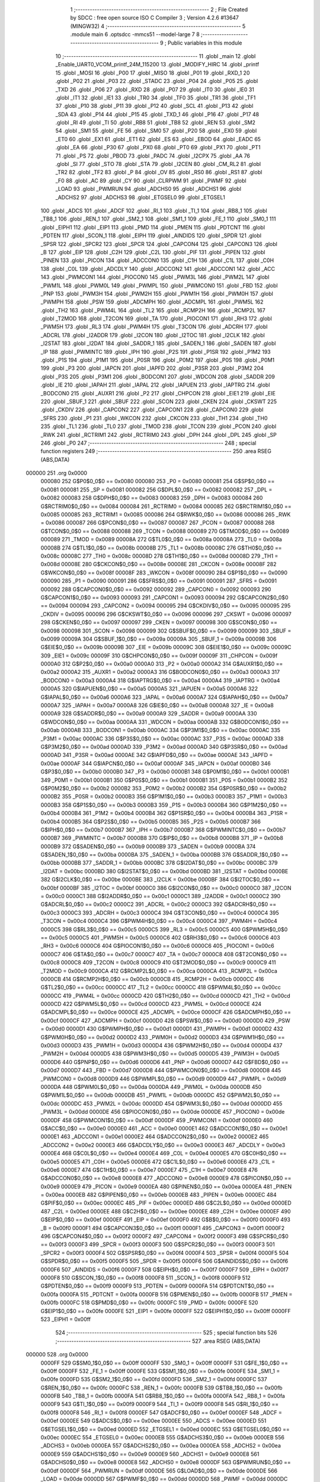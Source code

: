                                       1 ;--------------------------------------------------------
                                      2 ; File Created by SDCC : free open source ISO C Compiler 
                                      3 ; Version 4.2.6 #13647 (MINGW32)
                                      4 ;--------------------------------------------------------
                                      5 	.module main
                                      6 	.optsdcc -mmcs51 --model-large
                                      7 	
                                      8 ;--------------------------------------------------------
                                      9 ; Public variables in this module
                                     10 ;--------------------------------------------------------
                                     11 	.globl _main
                                     12 	.globl _Enable_UART0_VCOM_printf_24M_115200
                                     13 	.globl _MODIFY_HIRC
                                     14 	.globl _printf
                                     15 	.globl _MOSI
                                     16 	.globl _P00
                                     17 	.globl _MISO
                                     18 	.globl _P01
                                     19 	.globl _RXD_1
                                     20 	.globl _P02
                                     21 	.globl _P03
                                     22 	.globl _STADC
                                     23 	.globl _P04
                                     24 	.globl _P05
                                     25 	.globl _TXD
                                     26 	.globl _P06
                                     27 	.globl _RXD
                                     28 	.globl _P07
                                     29 	.globl _IT0
                                     30 	.globl _IE0
                                     31 	.globl _IT1
                                     32 	.globl _IE1
                                     33 	.globl _TR0
                                     34 	.globl _TF0
                                     35 	.globl _TR1
                                     36 	.globl _TF1
                                     37 	.globl _P10
                                     38 	.globl _P11
                                     39 	.globl _P12
                                     40 	.globl _SCL
                                     41 	.globl _P13
                                     42 	.globl _SDA
                                     43 	.globl _P14
                                     44 	.globl _P15
                                     45 	.globl _TXD_1
                                     46 	.globl _P16
                                     47 	.globl _P17
                                     48 	.globl _RI
                                     49 	.globl _TI
                                     50 	.globl _RB8
                                     51 	.globl _TB8
                                     52 	.globl _REN
                                     53 	.globl _SM2
                                     54 	.globl _SM1
                                     55 	.globl _FE
                                     56 	.globl _SM0
                                     57 	.globl _P20
                                     58 	.globl _EX0
                                     59 	.globl _ET0
                                     60 	.globl _EX1
                                     61 	.globl _ET1
                                     62 	.globl _ES
                                     63 	.globl _EBOD
                                     64 	.globl _EADC
                                     65 	.globl _EA
                                     66 	.globl _P30
                                     67 	.globl _PX0
                                     68 	.globl _PT0
                                     69 	.globl _PX1
                                     70 	.globl _PT1
                                     71 	.globl _PS
                                     72 	.globl _PBOD
                                     73 	.globl _PADC
                                     74 	.globl _I2CPX
                                     75 	.globl _AA
                                     76 	.globl _SI
                                     77 	.globl _STO
                                     78 	.globl _STA
                                     79 	.globl _I2CEN
                                     80 	.globl _CM_RL2
                                     81 	.globl _TR2
                                     82 	.globl _TF2
                                     83 	.globl _P
                                     84 	.globl _OV
                                     85 	.globl _RS0
                                     86 	.globl _RS1
                                     87 	.globl _F0
                                     88 	.globl _AC
                                     89 	.globl _CY
                                     90 	.globl _CLRPWM
                                     91 	.globl _PWMF
                                     92 	.globl _LOAD
                                     93 	.globl _PWMRUN
                                     94 	.globl _ADCHS0
                                     95 	.globl _ADCHS1
                                     96 	.globl _ADCHS2
                                     97 	.globl _ADCHS3
                                     98 	.globl _ETGSEL0
                                     99 	.globl _ETGSEL1
                                    100 	.globl _ADCS
                                    101 	.globl _ADCF
                                    102 	.globl _RI_1
                                    103 	.globl _TI_1
                                    104 	.globl _RB8_1
                                    105 	.globl _TB8_1
                                    106 	.globl _REN_1
                                    107 	.globl _SM2_1
                                    108 	.globl _SM1_1
                                    109 	.globl _FE_1
                                    110 	.globl _SM0_1
                                    111 	.globl _EIPH1
                                    112 	.globl _EIP1
                                    113 	.globl _PMD
                                    114 	.globl _PMEN
                                    115 	.globl _PDTCNT
                                    116 	.globl _PDTEN
                                    117 	.globl _SCON_1
                                    118 	.globl _EIPH
                                    119 	.globl _AINDIDS
                                    120 	.globl _SPDR
                                    121 	.globl _SPSR
                                    122 	.globl _SPCR2
                                    123 	.globl _SPCR
                                    124 	.globl _CAPCON4
                                    125 	.globl _CAPCON3
                                    126 	.globl _B
                                    127 	.globl _EIP
                                    128 	.globl _C2H
                                    129 	.globl _C2L
                                    130 	.globl _PIF
                                    131 	.globl _PIPEN
                                    132 	.globl _PINEN
                                    133 	.globl _PICON
                                    134 	.globl _ADCCON0
                                    135 	.globl _C1H
                                    136 	.globl _C1L
                                    137 	.globl _C0H
                                    138 	.globl _C0L
                                    139 	.globl _ADCDLY
                                    140 	.globl _ADCCON2
                                    141 	.globl _ADCCON1
                                    142 	.globl _ACC
                                    143 	.globl _PWMCON1
                                    144 	.globl _PIOCON0
                                    145 	.globl _PWM3L
                                    146 	.globl _PWM2L
                                    147 	.globl _PWM1L
                                    148 	.globl _PWM0L
                                    149 	.globl _PWMPL
                                    150 	.globl _PWMCON0
                                    151 	.globl _FBD
                                    152 	.globl _PNP
                                    153 	.globl _PWM3H
                                    154 	.globl _PWM2H
                                    155 	.globl _PWM1H
                                    156 	.globl _PWM0H
                                    157 	.globl _PWMPH
                                    158 	.globl _PSW
                                    159 	.globl _ADCMPH
                                    160 	.globl _ADCMPL
                                    161 	.globl _PWM5L
                                    162 	.globl _TH2
                                    163 	.globl _PWM4L
                                    164 	.globl _TL2
                                    165 	.globl _RCMP2H
                                    166 	.globl _RCMP2L
                                    167 	.globl _T2MOD
                                    168 	.globl _T2CON
                                    169 	.globl _TA
                                    170 	.globl _PIOCON1
                                    171 	.globl _RH3
                                    172 	.globl _PWM5H
                                    173 	.globl _RL3
                                    174 	.globl _PWM4H
                                    175 	.globl _T3CON
                                    176 	.globl _ADCRH
                                    177 	.globl _ADCRL
                                    178 	.globl _I2ADDR
                                    179 	.globl _I2CON
                                    180 	.globl _I2TOC
                                    181 	.globl _I2CLK
                                    182 	.globl _I2STAT
                                    183 	.globl _I2DAT
                                    184 	.globl _SADDR_1
                                    185 	.globl _SADEN_1
                                    186 	.globl _SADEN
                                    187 	.globl _IP
                                    188 	.globl _PWMINTC
                                    189 	.globl _IPH
                                    190 	.globl _P2S
                                    191 	.globl _P1SR
                                    192 	.globl _P1M2
                                    193 	.globl _P1S
                                    194 	.globl _P1M1
                                    195 	.globl _P0SR
                                    196 	.globl _P0M2
                                    197 	.globl _P0S
                                    198 	.globl _P0M1
                                    199 	.globl _P3
                                    200 	.globl _IAPCN
                                    201 	.globl _IAPFD
                                    202 	.globl _P3SR
                                    203 	.globl _P3M2
                                    204 	.globl _P3S
                                    205 	.globl _P3M1
                                    206 	.globl _BODCON1
                                    207 	.globl _WDCON
                                    208 	.globl _SADDR
                                    209 	.globl _IE
                                    210 	.globl _IAPAH
                                    211 	.globl _IAPAL
                                    212 	.globl _IAPUEN
                                    213 	.globl _IAPTRG
                                    214 	.globl _BODCON0
                                    215 	.globl _AUXR1
                                    216 	.globl _P2
                                    217 	.globl _CHPCON
                                    218 	.globl _EIE1
                                    219 	.globl _EIE
                                    220 	.globl _SBUF_1
                                    221 	.globl _SBUF
                                    222 	.globl _SCON
                                    223 	.globl _CKEN
                                    224 	.globl _CKSWT
                                    225 	.globl _CKDIV
                                    226 	.globl _CAPCON2
                                    227 	.globl _CAPCON1
                                    228 	.globl _CAPCON0
                                    229 	.globl _SFRS
                                    230 	.globl _P1
                                    231 	.globl _WKCON
                                    232 	.globl _CKCON
                                    233 	.globl _TH1
                                    234 	.globl _TH0
                                    235 	.globl _TL1
                                    236 	.globl _TL0
                                    237 	.globl _TMOD
                                    238 	.globl _TCON
                                    239 	.globl _PCON
                                    240 	.globl _RWK
                                    241 	.globl _RCTRIM1
                                    242 	.globl _RCTRIM0
                                    243 	.globl _DPH
                                    244 	.globl _DPL
                                    245 	.globl _SP
                                    246 	.globl _P0
                                    247 ;--------------------------------------------------------
                                    248 ; special function registers
                                    249 ;--------------------------------------------------------
                                    250 	.area RSEG    (ABS,DATA)
      000000                        251 	.org 0x0000
                           000080   252 G$P0$0_0$0 == 0x0080
                           000080   253 _P0	=	0x0080
                           000081   254 G$SP$0_0$0 == 0x0081
                           000081   255 _SP	=	0x0081
                           000082   256 G$DPL$0_0$0 == 0x0082
                           000082   257 _DPL	=	0x0082
                           000083   258 G$DPH$0_0$0 == 0x0083
                           000083   259 _DPH	=	0x0083
                           000084   260 G$RCTRIM0$0_0$0 == 0x0084
                           000084   261 _RCTRIM0	=	0x0084
                           000085   262 G$RCTRIM1$0_0$0 == 0x0085
                           000085   263 _RCTRIM1	=	0x0085
                           000086   264 G$RWK$0_0$0 == 0x0086
                           000086   265 _RWK	=	0x0086
                           000087   266 G$PCON$0_0$0 == 0x0087
                           000087   267 _PCON	=	0x0087
                           000088   268 G$TCON$0_0$0 == 0x0088
                           000088   269 _TCON	=	0x0088
                           000089   270 G$TMOD$0_0$0 == 0x0089
                           000089   271 _TMOD	=	0x0089
                           00008A   272 G$TL0$0_0$0 == 0x008a
                           00008A   273 _TL0	=	0x008a
                           00008B   274 G$TL1$0_0$0 == 0x008b
                           00008B   275 _TL1	=	0x008b
                           00008C   276 G$TH0$0_0$0 == 0x008c
                           00008C   277 _TH0	=	0x008c
                           00008D   278 G$TH1$0_0$0 == 0x008d
                           00008D   279 _TH1	=	0x008d
                           00008E   280 G$CKCON$0_0$0 == 0x008e
                           00008E   281 _CKCON	=	0x008e
                           00008F   282 G$WKCON$0_0$0 == 0x008f
                           00008F   283 _WKCON	=	0x008f
                           000090   284 G$P1$0_0$0 == 0x0090
                           000090   285 _P1	=	0x0090
                           000091   286 G$SFRS$0_0$0 == 0x0091
                           000091   287 _SFRS	=	0x0091
                           000092   288 G$CAPCON0$0_0$0 == 0x0092
                           000092   289 _CAPCON0	=	0x0092
                           000093   290 G$CAPCON1$0_0$0 == 0x0093
                           000093   291 _CAPCON1	=	0x0093
                           000094   292 G$CAPCON2$0_0$0 == 0x0094
                           000094   293 _CAPCON2	=	0x0094
                           000095   294 G$CKDIV$0_0$0 == 0x0095
                           000095   295 _CKDIV	=	0x0095
                           000096   296 G$CKSWT$0_0$0 == 0x0096
                           000096   297 _CKSWT	=	0x0096
                           000097   298 G$CKEN$0_0$0 == 0x0097
                           000097   299 _CKEN	=	0x0097
                           000098   300 G$SCON$0_0$0 == 0x0098
                           000098   301 _SCON	=	0x0098
                           000099   302 G$SBUF$0_0$0 == 0x0099
                           000099   303 _SBUF	=	0x0099
                           00009A   304 G$SBUF_1$0_0$0 == 0x009a
                           00009A   305 _SBUF_1	=	0x009a
                           00009B   306 G$EIE$0_0$0 == 0x009b
                           00009B   307 _EIE	=	0x009b
                           00009C   308 G$EIE1$0_0$0 == 0x009c
                           00009C   309 _EIE1	=	0x009c
                           00009F   310 G$CHPCON$0_0$0 == 0x009f
                           00009F   311 _CHPCON	=	0x009f
                           0000A0   312 G$P2$0_0$0 == 0x00a0
                           0000A0   313 _P2	=	0x00a0
                           0000A2   314 G$AUXR1$0_0$0 == 0x00a2
                           0000A2   315 _AUXR1	=	0x00a2
                           0000A3   316 G$BODCON0$0_0$0 == 0x00a3
                           0000A3   317 _BODCON0	=	0x00a3
                           0000A4   318 G$IAPTRG$0_0$0 == 0x00a4
                           0000A4   319 _IAPTRG	=	0x00a4
                           0000A5   320 G$IAPUEN$0_0$0 == 0x00a5
                           0000A5   321 _IAPUEN	=	0x00a5
                           0000A6   322 G$IAPAL$0_0$0 == 0x00a6
                           0000A6   323 _IAPAL	=	0x00a6
                           0000A7   324 G$IAPAH$0_0$0 == 0x00a7
                           0000A7   325 _IAPAH	=	0x00a7
                           0000A8   326 G$IE$0_0$0 == 0x00a8
                           0000A8   327 _IE	=	0x00a8
                           0000A9   328 G$SADDR$0_0$0 == 0x00a9
                           0000A9   329 _SADDR	=	0x00a9
                           0000AA   330 G$WDCON$0_0$0 == 0x00aa
                           0000AA   331 _WDCON	=	0x00aa
                           0000AB   332 G$BODCON1$0_0$0 == 0x00ab
                           0000AB   333 _BODCON1	=	0x00ab
                           0000AC   334 G$P3M1$0_0$0 == 0x00ac
                           0000AC   335 _P3M1	=	0x00ac
                           0000AC   336 G$P3S$0_0$0 == 0x00ac
                           0000AC   337 _P3S	=	0x00ac
                           0000AD   338 G$P3M2$0_0$0 == 0x00ad
                           0000AD   339 _P3M2	=	0x00ad
                           0000AD   340 G$P3SR$0_0$0 == 0x00ad
                           0000AD   341 _P3SR	=	0x00ad
                           0000AE   342 G$IAPFD$0_0$0 == 0x00ae
                           0000AE   343 _IAPFD	=	0x00ae
                           0000AF   344 G$IAPCN$0_0$0 == 0x00af
                           0000AF   345 _IAPCN	=	0x00af
                           0000B0   346 G$P3$0_0$0 == 0x00b0
                           0000B0   347 _P3	=	0x00b0
                           0000B1   348 G$P0M1$0_0$0 == 0x00b1
                           0000B1   349 _P0M1	=	0x00b1
                           0000B1   350 G$P0S$0_0$0 == 0x00b1
                           0000B1   351 _P0S	=	0x00b1
                           0000B2   352 G$P0M2$0_0$0 == 0x00b2
                           0000B2   353 _P0M2	=	0x00b2
                           0000B2   354 G$P0SR$0_0$0 == 0x00b2
                           0000B2   355 _P0SR	=	0x00b2
                           0000B3   356 G$P1M1$0_0$0 == 0x00b3
                           0000B3   357 _P1M1	=	0x00b3
                           0000B3   358 G$P1S$0_0$0 == 0x00b3
                           0000B3   359 _P1S	=	0x00b3
                           0000B4   360 G$P1M2$0_0$0 == 0x00b4
                           0000B4   361 _P1M2	=	0x00b4
                           0000B4   362 G$P1SR$0_0$0 == 0x00b4
                           0000B4   363 _P1SR	=	0x00b4
                           0000B5   364 G$P2S$0_0$0 == 0x00b5
                           0000B5   365 _P2S	=	0x00b5
                           0000B7   366 G$IPH$0_0$0 == 0x00b7
                           0000B7   367 _IPH	=	0x00b7
                           0000B7   368 G$PWMINTC$0_0$0 == 0x00b7
                           0000B7   369 _PWMINTC	=	0x00b7
                           0000B8   370 G$IP$0_0$0 == 0x00b8
                           0000B8   371 _IP	=	0x00b8
                           0000B9   372 G$SADEN$0_0$0 == 0x00b9
                           0000B9   373 _SADEN	=	0x00b9
                           0000BA   374 G$SADEN_1$0_0$0 == 0x00ba
                           0000BA   375 _SADEN_1	=	0x00ba
                           0000BB   376 G$SADDR_1$0_0$0 == 0x00bb
                           0000BB   377 _SADDR_1	=	0x00bb
                           0000BC   378 G$I2DAT$0_0$0 == 0x00bc
                           0000BC   379 _I2DAT	=	0x00bc
                           0000BD   380 G$I2STAT$0_0$0 == 0x00bd
                           0000BD   381 _I2STAT	=	0x00bd
                           0000BE   382 G$I2CLK$0_0$0 == 0x00be
                           0000BE   383 _I2CLK	=	0x00be
                           0000BF   384 G$I2TOC$0_0$0 == 0x00bf
                           0000BF   385 _I2TOC	=	0x00bf
                           0000C0   386 G$I2CON$0_0$0 == 0x00c0
                           0000C0   387 _I2CON	=	0x00c0
                           0000C1   388 G$I2ADDR$0_0$0 == 0x00c1
                           0000C1   389 _I2ADDR	=	0x00c1
                           0000C2   390 G$ADCRL$0_0$0 == 0x00c2
                           0000C2   391 _ADCRL	=	0x00c2
                           0000C3   392 G$ADCRH$0_0$0 == 0x00c3
                           0000C3   393 _ADCRH	=	0x00c3
                           0000C4   394 G$T3CON$0_0$0 == 0x00c4
                           0000C4   395 _T3CON	=	0x00c4
                           0000C4   396 G$PWM4H$0_0$0 == 0x00c4
                           0000C4   397 _PWM4H	=	0x00c4
                           0000C5   398 G$RL3$0_0$0 == 0x00c5
                           0000C5   399 _RL3	=	0x00c5
                           0000C5   400 G$PWM5H$0_0$0 == 0x00c5
                           0000C5   401 _PWM5H	=	0x00c5
                           0000C6   402 G$RH3$0_0$0 == 0x00c6
                           0000C6   403 _RH3	=	0x00c6
                           0000C6   404 G$PIOCON1$0_0$0 == 0x00c6
                           0000C6   405 _PIOCON1	=	0x00c6
                           0000C7   406 G$TA$0_0$0 == 0x00c7
                           0000C7   407 _TA	=	0x00c7
                           0000C8   408 G$T2CON$0_0$0 == 0x00c8
                           0000C8   409 _T2CON	=	0x00c8
                           0000C9   410 G$T2MOD$0_0$0 == 0x00c9
                           0000C9   411 _T2MOD	=	0x00c9
                           0000CA   412 G$RCMP2L$0_0$0 == 0x00ca
                           0000CA   413 _RCMP2L	=	0x00ca
                           0000CB   414 G$RCMP2H$0_0$0 == 0x00cb
                           0000CB   415 _RCMP2H	=	0x00cb
                           0000CC   416 G$TL2$0_0$0 == 0x00cc
                           0000CC   417 _TL2	=	0x00cc
                           0000CC   418 G$PWM4L$0_0$0 == 0x00cc
                           0000CC   419 _PWM4L	=	0x00cc
                           0000CD   420 G$TH2$0_0$0 == 0x00cd
                           0000CD   421 _TH2	=	0x00cd
                           0000CD   422 G$PWM5L$0_0$0 == 0x00cd
                           0000CD   423 _PWM5L	=	0x00cd
                           0000CE   424 G$ADCMPL$0_0$0 == 0x00ce
                           0000CE   425 _ADCMPL	=	0x00ce
                           0000CF   426 G$ADCMPH$0_0$0 == 0x00cf
                           0000CF   427 _ADCMPH	=	0x00cf
                           0000D0   428 G$PSW$0_0$0 == 0x00d0
                           0000D0   429 _PSW	=	0x00d0
                           0000D1   430 G$PWMPH$0_0$0 == 0x00d1
                           0000D1   431 _PWMPH	=	0x00d1
                           0000D2   432 G$PWM0H$0_0$0 == 0x00d2
                           0000D2   433 _PWM0H	=	0x00d2
                           0000D3   434 G$PWM1H$0_0$0 == 0x00d3
                           0000D3   435 _PWM1H	=	0x00d3
                           0000D4   436 G$PWM2H$0_0$0 == 0x00d4
                           0000D4   437 _PWM2H	=	0x00d4
                           0000D5   438 G$PWM3H$0_0$0 == 0x00d5
                           0000D5   439 _PWM3H	=	0x00d5
                           0000D6   440 G$PNP$0_0$0 == 0x00d6
                           0000D6   441 _PNP	=	0x00d6
                           0000D7   442 G$FBD$0_0$0 == 0x00d7
                           0000D7   443 _FBD	=	0x00d7
                           0000D8   444 G$PWMCON0$0_0$0 == 0x00d8
                           0000D8   445 _PWMCON0	=	0x00d8
                           0000D9   446 G$PWMPL$0_0$0 == 0x00d9
                           0000D9   447 _PWMPL	=	0x00d9
                           0000DA   448 G$PWM0L$0_0$0 == 0x00da
                           0000DA   449 _PWM0L	=	0x00da
                           0000DB   450 G$PWM1L$0_0$0 == 0x00db
                           0000DB   451 _PWM1L	=	0x00db
                           0000DC   452 G$PWM2L$0_0$0 == 0x00dc
                           0000DC   453 _PWM2L	=	0x00dc
                           0000DD   454 G$PWM3L$0_0$0 == 0x00dd
                           0000DD   455 _PWM3L	=	0x00dd
                           0000DE   456 G$PIOCON0$0_0$0 == 0x00de
                           0000DE   457 _PIOCON0	=	0x00de
                           0000DF   458 G$PWMCON1$0_0$0 == 0x00df
                           0000DF   459 _PWMCON1	=	0x00df
                           0000E0   460 G$ACC$0_0$0 == 0x00e0
                           0000E0   461 _ACC	=	0x00e0
                           0000E1   462 G$ADCCON1$0_0$0 == 0x00e1
                           0000E1   463 _ADCCON1	=	0x00e1
                           0000E2   464 G$ADCCON2$0_0$0 == 0x00e2
                           0000E2   465 _ADCCON2	=	0x00e2
                           0000E3   466 G$ADCDLY$0_0$0 == 0x00e3
                           0000E3   467 _ADCDLY	=	0x00e3
                           0000E4   468 G$C0L$0_0$0 == 0x00e4
                           0000E4   469 _C0L	=	0x00e4
                           0000E5   470 G$C0H$0_0$0 == 0x00e5
                           0000E5   471 _C0H	=	0x00e5
                           0000E6   472 G$C1L$0_0$0 == 0x00e6
                           0000E6   473 _C1L	=	0x00e6
                           0000E7   474 G$C1H$0_0$0 == 0x00e7
                           0000E7   475 _C1H	=	0x00e7
                           0000E8   476 G$ADCCON0$0_0$0 == 0x00e8
                           0000E8   477 _ADCCON0	=	0x00e8
                           0000E9   478 G$PICON$0_0$0 == 0x00e9
                           0000E9   479 _PICON	=	0x00e9
                           0000EA   480 G$PINEN$0_0$0 == 0x00ea
                           0000EA   481 _PINEN	=	0x00ea
                           0000EB   482 G$PIPEN$0_0$0 == 0x00eb
                           0000EB   483 _PIPEN	=	0x00eb
                           0000EC   484 G$PIF$0_0$0 == 0x00ec
                           0000EC   485 _PIF	=	0x00ec
                           0000ED   486 G$C2L$0_0$0 == 0x00ed
                           0000ED   487 _C2L	=	0x00ed
                           0000EE   488 G$C2H$0_0$0 == 0x00ee
                           0000EE   489 _C2H	=	0x00ee
                           0000EF   490 G$EIP$0_0$0 == 0x00ef
                           0000EF   491 _EIP	=	0x00ef
                           0000F0   492 G$B$0_0$0 == 0x00f0
                           0000F0   493 _B	=	0x00f0
                           0000F1   494 G$CAPCON3$0_0$0 == 0x00f1
                           0000F1   495 _CAPCON3	=	0x00f1
                           0000F2   496 G$CAPCON4$0_0$0 == 0x00f2
                           0000F2   497 _CAPCON4	=	0x00f2
                           0000F3   498 G$SPCR$0_0$0 == 0x00f3
                           0000F3   499 _SPCR	=	0x00f3
                           0000F3   500 G$SPCR2$0_0$0 == 0x00f3
                           0000F3   501 _SPCR2	=	0x00f3
                           0000F4   502 G$SPSR$0_0$0 == 0x00f4
                           0000F4   503 _SPSR	=	0x00f4
                           0000F5   504 G$SPDR$0_0$0 == 0x00f5
                           0000F5   505 _SPDR	=	0x00f5
                           0000F6   506 G$AINDIDS$0_0$0 == 0x00f6
                           0000F6   507 _AINDIDS	=	0x00f6
                           0000F7   508 G$EIPH$0_0$0 == 0x00f7
                           0000F7   509 _EIPH	=	0x00f7
                           0000F8   510 G$SCON_1$0_0$0 == 0x00f8
                           0000F8   511 _SCON_1	=	0x00f8
                           0000F9   512 G$PDTEN$0_0$0 == 0x00f9
                           0000F9   513 _PDTEN	=	0x00f9
                           0000FA   514 G$PDTCNT$0_0$0 == 0x00fa
                           0000FA   515 _PDTCNT	=	0x00fa
                           0000FB   516 G$PMEN$0_0$0 == 0x00fb
                           0000FB   517 _PMEN	=	0x00fb
                           0000FC   518 G$PMD$0_0$0 == 0x00fc
                           0000FC   519 _PMD	=	0x00fc
                           0000FE   520 G$EIP1$0_0$0 == 0x00fe
                           0000FE   521 _EIP1	=	0x00fe
                           0000FF   522 G$EIPH1$0_0$0 == 0x00ff
                           0000FF   523 _EIPH1	=	0x00ff
                                    524 ;--------------------------------------------------------
                                    525 ; special function bits
                                    526 ;--------------------------------------------------------
                                    527 	.area RSEG    (ABS,DATA)
      000000                        528 	.org 0x0000
                           0000FF   529 G$SM0_1$0_0$0 == 0x00ff
                           0000FF   530 _SM0_1	=	0x00ff
                           0000FF   531 G$FE_1$0_0$0 == 0x00ff
                           0000FF   532 _FE_1	=	0x00ff
                           0000FE   533 G$SM1_1$0_0$0 == 0x00fe
                           0000FE   534 _SM1_1	=	0x00fe
                           0000FD   535 G$SM2_1$0_0$0 == 0x00fd
                           0000FD   536 _SM2_1	=	0x00fd
                           0000FC   537 G$REN_1$0_0$0 == 0x00fc
                           0000FC   538 _REN_1	=	0x00fc
                           0000FB   539 G$TB8_1$0_0$0 == 0x00fb
                           0000FB   540 _TB8_1	=	0x00fb
                           0000FA   541 G$RB8_1$0_0$0 == 0x00fa
                           0000FA   542 _RB8_1	=	0x00fa
                           0000F9   543 G$TI_1$0_0$0 == 0x00f9
                           0000F9   544 _TI_1	=	0x00f9
                           0000F8   545 G$RI_1$0_0$0 == 0x00f8
                           0000F8   546 _RI_1	=	0x00f8
                           0000EF   547 G$ADCF$0_0$0 == 0x00ef
                           0000EF   548 _ADCF	=	0x00ef
                           0000EE   549 G$ADCS$0_0$0 == 0x00ee
                           0000EE   550 _ADCS	=	0x00ee
                           0000ED   551 G$ETGSEL1$0_0$0 == 0x00ed
                           0000ED   552 _ETGSEL1	=	0x00ed
                           0000EC   553 G$ETGSEL0$0_0$0 == 0x00ec
                           0000EC   554 _ETGSEL0	=	0x00ec
                           0000EB   555 G$ADCHS3$0_0$0 == 0x00eb
                           0000EB   556 _ADCHS3	=	0x00eb
                           0000EA   557 G$ADCHS2$0_0$0 == 0x00ea
                           0000EA   558 _ADCHS2	=	0x00ea
                           0000E9   559 G$ADCHS1$0_0$0 == 0x00e9
                           0000E9   560 _ADCHS1	=	0x00e9
                           0000E8   561 G$ADCHS0$0_0$0 == 0x00e8
                           0000E8   562 _ADCHS0	=	0x00e8
                           0000DF   563 G$PWMRUN$0_0$0 == 0x00df
                           0000DF   564 _PWMRUN	=	0x00df
                           0000DE   565 G$LOAD$0_0$0 == 0x00de
                           0000DE   566 _LOAD	=	0x00de
                           0000DD   567 G$PWMF$0_0$0 == 0x00dd
                           0000DD   568 _PWMF	=	0x00dd
                           0000DC   569 G$CLRPWM$0_0$0 == 0x00dc
                           0000DC   570 _CLRPWM	=	0x00dc
                           0000D7   571 G$CY$0_0$0 == 0x00d7
                           0000D7   572 _CY	=	0x00d7
                           0000D6   573 G$AC$0_0$0 == 0x00d6
                           0000D6   574 _AC	=	0x00d6
                           0000D5   575 G$F0$0_0$0 == 0x00d5
                           0000D5   576 _F0	=	0x00d5
                           0000D4   577 G$RS1$0_0$0 == 0x00d4
                           0000D4   578 _RS1	=	0x00d4
                           0000D3   579 G$RS0$0_0$0 == 0x00d3
                           0000D3   580 _RS0	=	0x00d3
                           0000D2   581 G$OV$0_0$0 == 0x00d2
                           0000D2   582 _OV	=	0x00d2
                           0000D0   583 G$P$0_0$0 == 0x00d0
                           0000D0   584 _P	=	0x00d0
                           0000CF   585 G$TF2$0_0$0 == 0x00cf
                           0000CF   586 _TF2	=	0x00cf
                           0000CA   587 G$TR2$0_0$0 == 0x00ca
                           0000CA   588 _TR2	=	0x00ca
                           0000C8   589 G$CM_RL2$0_0$0 == 0x00c8
                           0000C8   590 _CM_RL2	=	0x00c8
                           0000C6   591 G$I2CEN$0_0$0 == 0x00c6
                           0000C6   592 _I2CEN	=	0x00c6
                           0000C5   593 G$STA$0_0$0 == 0x00c5
                           0000C5   594 _STA	=	0x00c5
                           0000C4   595 G$STO$0_0$0 == 0x00c4
                           0000C4   596 _STO	=	0x00c4
                           0000C3   597 G$SI$0_0$0 == 0x00c3
                           0000C3   598 _SI	=	0x00c3
                           0000C2   599 G$AA$0_0$0 == 0x00c2
                           0000C2   600 _AA	=	0x00c2
                           0000C0   601 G$I2CPX$0_0$0 == 0x00c0
                           0000C0   602 _I2CPX	=	0x00c0
                           0000BE   603 G$PADC$0_0$0 == 0x00be
                           0000BE   604 _PADC	=	0x00be
                           0000BD   605 G$PBOD$0_0$0 == 0x00bd
                           0000BD   606 _PBOD	=	0x00bd
                           0000BC   607 G$PS$0_0$0 == 0x00bc
                           0000BC   608 _PS	=	0x00bc
                           0000BB   609 G$PT1$0_0$0 == 0x00bb
                           0000BB   610 _PT1	=	0x00bb
                           0000BA   611 G$PX1$0_0$0 == 0x00ba
                           0000BA   612 _PX1	=	0x00ba
                           0000B9   613 G$PT0$0_0$0 == 0x00b9
                           0000B9   614 _PT0	=	0x00b9
                           0000B8   615 G$PX0$0_0$0 == 0x00b8
                           0000B8   616 _PX0	=	0x00b8
                           0000B0   617 G$P30$0_0$0 == 0x00b0
                           0000B0   618 _P30	=	0x00b0
                           0000AF   619 G$EA$0_0$0 == 0x00af
                           0000AF   620 _EA	=	0x00af
                           0000AE   621 G$EADC$0_0$0 == 0x00ae
                           0000AE   622 _EADC	=	0x00ae
                           0000AD   623 G$EBOD$0_0$0 == 0x00ad
                           0000AD   624 _EBOD	=	0x00ad
                           0000AC   625 G$ES$0_0$0 == 0x00ac
                           0000AC   626 _ES	=	0x00ac
                           0000AB   627 G$ET1$0_0$0 == 0x00ab
                           0000AB   628 _ET1	=	0x00ab
                           0000AA   629 G$EX1$0_0$0 == 0x00aa
                           0000AA   630 _EX1	=	0x00aa
                           0000A9   631 G$ET0$0_0$0 == 0x00a9
                           0000A9   632 _ET0	=	0x00a9
                           0000A8   633 G$EX0$0_0$0 == 0x00a8
                           0000A8   634 _EX0	=	0x00a8
                           0000A0   635 G$P20$0_0$0 == 0x00a0
                           0000A0   636 _P20	=	0x00a0
                           00009F   637 G$SM0$0_0$0 == 0x009f
                           00009F   638 _SM0	=	0x009f
                           00009F   639 G$FE$0_0$0 == 0x009f
                           00009F   640 _FE	=	0x009f
                           00009E   641 G$SM1$0_0$0 == 0x009e
                           00009E   642 _SM1	=	0x009e
                           00009D   643 G$SM2$0_0$0 == 0x009d
                           00009D   644 _SM2	=	0x009d
                           00009C   645 G$REN$0_0$0 == 0x009c
                           00009C   646 _REN	=	0x009c
                           00009B   647 G$TB8$0_0$0 == 0x009b
                           00009B   648 _TB8	=	0x009b
                           00009A   649 G$RB8$0_0$0 == 0x009a
                           00009A   650 _RB8	=	0x009a
                           000099   651 G$TI$0_0$0 == 0x0099
                           000099   652 _TI	=	0x0099
                           000098   653 G$RI$0_0$0 == 0x0098
                           000098   654 _RI	=	0x0098
                           000097   655 G$P17$0_0$0 == 0x0097
                           000097   656 _P17	=	0x0097
                           000096   657 G$P16$0_0$0 == 0x0096
                           000096   658 _P16	=	0x0096
                           000096   659 G$TXD_1$0_0$0 == 0x0096
                           000096   660 _TXD_1	=	0x0096
                           000095   661 G$P15$0_0$0 == 0x0095
                           000095   662 _P15	=	0x0095
                           000094   663 G$P14$0_0$0 == 0x0094
                           000094   664 _P14	=	0x0094
                           000094   665 G$SDA$0_0$0 == 0x0094
                           000094   666 _SDA	=	0x0094
                           000093   667 G$P13$0_0$0 == 0x0093
                           000093   668 _P13	=	0x0093
                           000093   669 G$SCL$0_0$0 == 0x0093
                           000093   670 _SCL	=	0x0093
                           000092   671 G$P12$0_0$0 == 0x0092
                           000092   672 _P12	=	0x0092
                           000091   673 G$P11$0_0$0 == 0x0091
                           000091   674 _P11	=	0x0091
                           000090   675 G$P10$0_0$0 == 0x0090
                           000090   676 _P10	=	0x0090
                           00008F   677 G$TF1$0_0$0 == 0x008f
                           00008F   678 _TF1	=	0x008f
                           00008E   679 G$TR1$0_0$0 == 0x008e
                           00008E   680 _TR1	=	0x008e
                           00008D   681 G$TF0$0_0$0 == 0x008d
                           00008D   682 _TF0	=	0x008d
                           00008C   683 G$TR0$0_0$0 == 0x008c
                           00008C   684 _TR0	=	0x008c
                           00008B   685 G$IE1$0_0$0 == 0x008b
                           00008B   686 _IE1	=	0x008b
                           00008A   687 G$IT1$0_0$0 == 0x008a
                           00008A   688 _IT1	=	0x008a
                           000089   689 G$IE0$0_0$0 == 0x0089
                           000089   690 _IE0	=	0x0089
                           000088   691 G$IT0$0_0$0 == 0x0088
                           000088   692 _IT0	=	0x0088
                           000087   693 G$P07$0_0$0 == 0x0087
                           000087   694 _P07	=	0x0087
                           000087   695 G$RXD$0_0$0 == 0x0087
                           000087   696 _RXD	=	0x0087
                           000086   697 G$P06$0_0$0 == 0x0086
                           000086   698 _P06	=	0x0086
                           000086   699 G$TXD$0_0$0 == 0x0086
                           000086   700 _TXD	=	0x0086
                           000085   701 G$P05$0_0$0 == 0x0085
                           000085   702 _P05	=	0x0085
                           000084   703 G$P04$0_0$0 == 0x0084
                           000084   704 _P04	=	0x0084
                           000084   705 G$STADC$0_0$0 == 0x0084
                           000084   706 _STADC	=	0x0084
                           000083   707 G$P03$0_0$0 == 0x0083
                           000083   708 _P03	=	0x0083
                           000082   709 G$P02$0_0$0 == 0x0082
                           000082   710 _P02	=	0x0082
                           000082   711 G$RXD_1$0_0$0 == 0x0082
                           000082   712 _RXD_1	=	0x0082
                           000081   713 G$P01$0_0$0 == 0x0081
                           000081   714 _P01	=	0x0081
                           000081   715 G$MISO$0_0$0 == 0x0081
                           000081   716 _MISO	=	0x0081
                           000080   717 G$P00$0_0$0 == 0x0080
                           000080   718 _P00	=	0x0080
                           000080   719 G$MOSI$0_0$0 == 0x0080
                           000080   720 _MOSI	=	0x0080
                                    721 ;--------------------------------------------------------
                                    722 ; overlayable register banks
                                    723 ;--------------------------------------------------------
                                    724 	.area REG_BANK_0	(REL,OVR,DATA)
      000000                        725 	.ds 8
                                    726 ;--------------------------------------------------------
                                    727 ; internal ram data
                                    728 ;--------------------------------------------------------
                                    729 	.area DSEG    (DATA)
                                    730 ;--------------------------------------------------------
                                    731 ; internal ram data
                                    732 ;--------------------------------------------------------
                                    733 	.area INITIALIZED
                                    734 ;--------------------------------------------------------
                                    735 ; overlayable items in internal ram
                                    736 ;--------------------------------------------------------
                                    737 ;--------------------------------------------------------
                                    738 ; Stack segment in internal ram
                                    739 ;--------------------------------------------------------
                                    740 	.area SSEG
      000033                        741 __start__stack:
      000033                        742 	.ds	1
                                    743 
                                    744 ;--------------------------------------------------------
                                    745 ; indirectly addressable internal ram data
                                    746 ;--------------------------------------------------------
                                    747 	.area ISEG    (DATA)
                                    748 ;--------------------------------------------------------
                                    749 ; absolute internal ram data
                                    750 ;--------------------------------------------------------
                                    751 	.area IABS    (ABS,DATA)
                                    752 	.area IABS    (ABS,DATA)
                                    753 ;--------------------------------------------------------
                                    754 ; bit data
                                    755 ;--------------------------------------------------------
                                    756 	.area BSEG    (BIT)
                                    757 ;--------------------------------------------------------
                                    758 ; paged external ram data
                                    759 ;--------------------------------------------------------
                                    760 	.area PSEG    (PAG,XDATA)
                                    761 ;--------------------------------------------------------
                                    762 ; uninitialized external ram data
                                    763 ;--------------------------------------------------------
                                    764 	.area XSEG    (XDATA)
                                    765 ;--------------------------------------------------------
                                    766 ; absolute external ram data
                                    767 ;--------------------------------------------------------
                                    768 	.area XABS    (ABS,XDATA)
                                    769 ;--------------------------------------------------------
                                    770 ; initialized external ram data
                                    771 ;--------------------------------------------------------
                                    772 	.area XISEG   (XDATA)
                                    773 	.area HOME    (CODE)
                                    774 	.area GSINIT0 (CODE)
                                    775 	.area GSINIT1 (CODE)
                                    776 	.area GSINIT2 (CODE)
                                    777 	.area GSINIT3 (CODE)
                                    778 	.area GSINIT4 (CODE)
                                    779 	.area GSINIT5 (CODE)
                                    780 	.area GSINIT  (CODE)
                                    781 	.area GSFINAL (CODE)
                                    782 	.area CSEG    (CODE)
                                    783 ;--------------------------------------------------------
                                    784 ; interrupt vector
                                    785 ;--------------------------------------------------------
                                    786 	.area HOME    (CODE)
      000000                        787 __interrupt_vect:
      000000 02 00 06         [24]  788 	ljmp	__sdcc_gsinit_startup
                                    789 ;--------------------------------------------------------
                                    790 ; global & static initialisations
                                    791 ;--------------------------------------------------------
                                    792 	.area HOME    (CODE)
                                    793 	.area GSINIT  (CODE)
                                    794 	.area GSFINAL (CODE)
                                    795 	.area GSINIT  (CODE)
                                    796 	.globl __sdcc_gsinit_startup
                                    797 	.globl __sdcc_program_startup
                                    798 	.globl __start__stack
                                    799 	.globl __mcs51_genXINIT
                                    800 	.globl __mcs51_genXRAMCLEAR
                                    801 	.globl __mcs51_genRAMCLEAR
                                    802 	.area GSFINAL (CODE)
      00005F 02 00 03         [24]  803 	ljmp	__sdcc_program_startup
                                    804 ;--------------------------------------------------------
                                    805 ; Home
                                    806 ;--------------------------------------------------------
                                    807 	.area HOME    (CODE)
                                    808 	.area HOME    (CODE)
      000003                        809 __sdcc_program_startup:
      000003 02 00 62         [24]  810 	ljmp	_main
                                    811 ;	return from main will return to caller
                                    812 ;--------------------------------------------------------
                                    813 ; code
                                    814 ;--------------------------------------------------------
                                    815 	.area CSEG    (CODE)
                                    816 ;------------------------------------------------------------
                                    817 ;Allocation info for local variables in function 'main'
                                    818 ;------------------------------------------------------------
                           000000   819 	Smain$main$0 ==.
                                    820 ;	C:/BSP/MG51_Series_V1.02.000_pychecked/MG51xB9AE_MG51xC9AE_Series/SampleCode/PowerManagement/Idle_Current/main.c:15: void main (void) 
                                    821 ;	-----------------------------------------
                                    822 ;	 function main
                                    823 ;	-----------------------------------------
      000062                        824 _main:
                           000007   825 	ar7 = 0x07
                           000006   826 	ar6 = 0x06
                           000005   827 	ar5 = 0x05
                           000004   828 	ar4 = 0x04
                           000003   829 	ar3 = 0x03
                           000002   830 	ar2 = 0x02
                           000001   831 	ar1 = 0x01
                           000000   832 	ar0 = 0x00
                           000000   833 	Smain$main$1 ==.
                           000000   834 	Smain$main$2 ==.
                                    835 ;	C:/BSP/MG51_Series_V1.02.000_pychecked/MG51xB9AE_MG51xC9AE_Series/SampleCode/PowerManagement/Idle_Current/main.c:18: MODIFY_HIRC(HIRC_24);
      000062 75 82 06         [24]  836 	mov	dpl,#0x06
      000065 12 01 5B         [24]  837 	lcall	_MODIFY_HIRC
                           000006   838 	Smain$main$3 ==.
                                    839 ;	C:/BSP/MG51_Series_V1.02.000_pychecked/MG51xB9AE_MG51xC9AE_Series/SampleCode/PowerManagement/Idle_Current/main.c:19: Enable_UART0_VCOM_printf_24M_115200();
      000068 12 06 40         [24]  840 	lcall	_Enable_UART0_VCOM_printf_24M_115200
                           000009   841 	Smain$main$4 ==.
                                    842 ;	C:/BSP/MG51_Series_V1.02.000_pychecked/MG51xB9AE_MG51xC9AE_Series/SampleCode/PowerManagement/Idle_Current/main.c:20: printf ("\n Test start ...");
      00006B 74 1A            [12]  843 	mov	a,#___str_0
      00006D C0 E0            [24]  844 	push	acc
      00006F 74 12            [12]  845 	mov	a,#(___str_0 >> 8)
      000071 C0 E0            [24]  846 	push	acc
      000073 74 80            [12]  847 	mov	a,#0x80
      000075 C0 E0            [24]  848 	push	acc
      000077 12 07 AE         [24]  849 	lcall	_printf
      00007A 15 81            [12]  850 	dec	sp
      00007C 15 81            [12]  851 	dec	sp
      00007E 15 81            [12]  852 	dec	sp
                           00001E   853 	Smain$main$5 ==.
                                    854 ;	C:/BSP/MG51_Series_V1.02.000_pychecked/MG51xB9AE_MG51xC9AE_Series/SampleCode/PowerManagement/Idle_Current/main.c:21: clr_TCON_TR1;
                                    855 ;	assignBit
      000080 C2 8E            [12]  856 	clr	_TR1
                           000020   857 	Smain$main$6 ==.
                                    858 ;	C:/BSP/MG51_Series_V1.02.000_pychecked/MG51xB9AE_MG51xC9AE_Series/SampleCode/PowerManagement/Idle_Current/main.c:23: ALL_GPIO_QUASI_MODE;
      000082 75 B1 00         [24]  859 	mov	_P0M1,#0x00
      000085 75 B2 00         [24]  860 	mov	_P0M2,#0x00
      000088 75 B3 00         [24]  861 	mov	_P1M1,#0x00
      00008B 75 B4 00         [24]  862 	mov	_P1M2,#0x00
      00008E 75 AC 00         [24]  863 	mov	_P3M1,#0x00
      000091 75 AD 00         [24]  864 	mov	_P3M2,#0x00
                           000032   865 	Smain$main$7 ==.
                                    866 ;	C:/BSP/MG51_Series_V1.02.000_pychecked/MG51xB9AE_MG51xC9AE_Series/SampleCode/PowerManagement/Idle_Current/main.c:24: P0=0;
      000094 75 80 00         [24]  867 	mov	_P0,#0x00
                           000035   868 	Smain$main$8 ==.
                                    869 ;	C:/BSP/MG51_Series_V1.02.000_pychecked/MG51xB9AE_MG51xC9AE_Series/SampleCode/PowerManagement/Idle_Current/main.c:25: P1=0;
      000097 75 90 00         [24]  870 	mov	_P1,#0x00
                           000038   871 	Smain$main$9 ==.
                                    872 ;	C:/BSP/MG51_Series_V1.02.000_pychecked/MG51xB9AE_MG51xC9AE_Series/SampleCode/PowerManagement/Idle_Current/main.c:26: P2=0;
      00009A 75 A0 00         [24]  873 	mov	_P2,#0x00
                           00003B   874 	Smain$main$10 ==.
                                    875 ;	C:/BSP/MG51_Series_V1.02.000_pychecked/MG51xB9AE_MG51xC9AE_Series/SampleCode/PowerManagement/Idle_Current/main.c:29: BOD_DISABLE;              //BOD enable power down current please check datasheet DC charactor.
                                    876 ;	assignBit
      00009D A2 AF            [12]  877 	mov	c,_EA
      00009F 92 00            [24]  878 	mov	_BIT_TMP,c
                                    879 ;	assignBit
      0000A1 C2 AF            [12]  880 	clr	_EA
      0000A3 75 C7 AA         [24]  881 	mov	_TA,#0xaa
      0000A6 75 C7 55         [24]  882 	mov	_TA,#0x55
      0000A9 75 91 00         [24]  883 	mov	_SFRS,#0x00
      0000AC 75 C7 AA         [24]  884 	mov	_TA,#0xaa
      0000AF 75 C7 55         [24]  885 	mov	_TA,#0x55
      0000B2 53 A3 7B         [24]  886 	anl	_BODCON0,#0x7b
                                    887 ;	assignBit
      0000B5 A2 00            [12]  888 	mov	c,_BIT_TMP
      0000B7 92 AF            [24]  889 	mov	_EA,c
                           000057   890 	Smain$main$11 ==.
                                    891 ;	C:/BSP/MG51_Series_V1.02.000_pychecked/MG51xB9AE_MG51xC9AE_Series/SampleCode/PowerManagement/Idle_Current/main.c:32: set_PCON_IDLE;
      0000B9 43 87 01         [24]  892 	orl	_PCON,#0x01
                           00005A   893 	Smain$main$12 ==.
                                    894 ;	C:/BSP/MG51_Series_V1.02.000_pychecked/MG51xB9AE_MG51xC9AE_Series/SampleCode/PowerManagement/Idle_Current/main.c:33: while(1);
      0000BC                        895 00102$:
      0000BC 80 FE            [24]  896 	sjmp	00102$
                           00005C   897 	Smain$main$13 ==.
                                    898 ;	C:/BSP/MG51_Series_V1.02.000_pychecked/MG51xB9AE_MG51xC9AE_Series/SampleCode/PowerManagement/Idle_Current/main.c:35: }
                           00005C   899 	Smain$main$14 ==.
                           00005C   900 	XG$main$0$0 ==.
      0000BE 22               [24]  901 	ret
                           00005D   902 	Smain$main$15 ==.
                                    903 	.area CSEG    (CODE)
                                    904 	.area CONST   (CODE)
                           000000   905 Fmain$__str_0$0_0$0 == .
                                    906 	.area CONST   (CODE)
      00121A                        907 ___str_0:
      00121A 0A                     908 	.db 0x0a
      00121B 20 54 65 73 74 20 73   909 	.ascii " Test start ..."
             74 61 72 74 20 2E 2E
             2E
      00122A 00                     910 	.db 0x00
                                    911 	.area CSEG    (CODE)
                                    912 	.area XINIT   (CODE)
                                    913 	.area INITIALIZER
                                    914 	.area CABS    (ABS,CODE)
                                    915 
                                    916 	.area .debug_line (NOLOAD)
      000000 00 00 01 00            917 	.dw	0,Ldebug_line_end-Ldebug_line_start
      000004                        918 Ldebug_line_start:
      000004 00 02                  919 	.dw	2
      000006 00 00 00 A2            920 	.dw	0,Ldebug_line_stmt-6-Ldebug_line_start
      00000A 01                     921 	.db	1
      00000B 01                     922 	.db	1
      00000C FB                     923 	.db	-5
      00000D 0F                     924 	.db	15
      00000E 0A                     925 	.db	10
      00000F 00                     926 	.db	0
      000010 01                     927 	.db	1
      000011 01                     928 	.db	1
      000012 01                     929 	.db	1
      000013 01                     930 	.db	1
      000014 00                     931 	.db	0
      000015 00                     932 	.db	0
      000016 00                     933 	.db	0
      000017 01                     934 	.db	1
      000018 2F 2E 2E 2F 69 6E 63   935 	.ascii "/../include/mcs51"
             6C 75 64 65 2F 6D 63
             73 35 31
      000029 00                     936 	.db	0
      00002A 2F 2E 2E 2F 69 6E 63   937 	.ascii "/../include"
             6C 75 64 65
      000035 00                     938 	.db	0
      000036 00                     939 	.db	0
      000037 43 3A 2F 42 53 50 2F   940 	.ascii "C:/BSP/MG51_Series_V1.02.000_pychecked/MG51xB9AE_MG51xC9AE_Series/SampleCode/PowerManagement/Idle_Current/main.c"
             4D 47 35 31 5F 53 65
             72 69 65 73 5F 56 31
             2E 30 32 2E 30 30 30
             5F 70 79 63 68 65 63
             6B 65 64 2F 4D 47 35
             31 78 42 39 41 45 5F
             4D 47 35 31 78 43 39
             41 45 5F 53 65 72 69
             65 73 2F 53 61 6D 70
             6C 65 43 6F 64 65 2F
             50 6F 77 65 72 4D 61
             6E 61 67 65 6D 65 6E
             74 2F 49 64 6C 65 5F
             43 75 72 72 65 6E 74
             2F 6D 61 69 6E 2E 63
      0000A7 00                     941 	.db	0
      0000A8 00                     942 	.uleb128	0
      0000A9 00                     943 	.uleb128	0
      0000AA 00                     944 	.uleb128	0
      0000AB 00                     945 	.db	0
      0000AC                        946 Ldebug_line_stmt:
      0000AC 00                     947 	.db	0
      0000AD 05                     948 	.uleb128	5
      0000AE 02                     949 	.db	2
      0000AF 00 00 00 62            950 	.dw	0,(Smain$main$0)
      0000B3 03                     951 	.db	3
      0000B4 0E                     952 	.sleb128	14
      0000B5 01                     953 	.db	1
      0000B6 09                     954 	.db	9
      0000B7 00 00                  955 	.dw	Smain$main$2-Smain$main$0
      0000B9 03                     956 	.db	3
      0000BA 03                     957 	.sleb128	3
      0000BB 01                     958 	.db	1
      0000BC 09                     959 	.db	9
      0000BD 00 06                  960 	.dw	Smain$main$3-Smain$main$2
      0000BF 03                     961 	.db	3
      0000C0 01                     962 	.sleb128	1
      0000C1 01                     963 	.db	1
      0000C2 09                     964 	.db	9
      0000C3 00 03                  965 	.dw	Smain$main$4-Smain$main$3
      0000C5 03                     966 	.db	3
      0000C6 01                     967 	.sleb128	1
      0000C7 01                     968 	.db	1
      0000C8 09                     969 	.db	9
      0000C9 00 15                  970 	.dw	Smain$main$5-Smain$main$4
      0000CB 03                     971 	.db	3
      0000CC 01                     972 	.sleb128	1
      0000CD 01                     973 	.db	1
      0000CE 09                     974 	.db	9
      0000CF 00 02                  975 	.dw	Smain$main$6-Smain$main$5
      0000D1 03                     976 	.db	3
      0000D2 02                     977 	.sleb128	2
      0000D3 01                     978 	.db	1
      0000D4 09                     979 	.db	9
      0000D5 00 12                  980 	.dw	Smain$main$7-Smain$main$6
      0000D7 03                     981 	.db	3
      0000D8 01                     982 	.sleb128	1
      0000D9 01                     983 	.db	1
      0000DA 09                     984 	.db	9
      0000DB 00 03                  985 	.dw	Smain$main$8-Smain$main$7
      0000DD 03                     986 	.db	3
      0000DE 01                     987 	.sleb128	1
      0000DF 01                     988 	.db	1
      0000E0 09                     989 	.db	9
      0000E1 00 03                  990 	.dw	Smain$main$9-Smain$main$8
      0000E3 03                     991 	.db	3
      0000E4 01                     992 	.sleb128	1
      0000E5 01                     993 	.db	1
      0000E6 09                     994 	.db	9
      0000E7 00 03                  995 	.dw	Smain$main$10-Smain$main$9
      0000E9 03                     996 	.db	3
      0000EA 03                     997 	.sleb128	3
      0000EB 01                     998 	.db	1
      0000EC 09                     999 	.db	9
      0000ED 00 1C                 1000 	.dw	Smain$main$11-Smain$main$10
      0000EF 03                    1001 	.db	3
      0000F0 03                    1002 	.sleb128	3
      0000F1 01                    1003 	.db	1
      0000F2 09                    1004 	.db	9
      0000F3 00 03                 1005 	.dw	Smain$main$12-Smain$main$11
      0000F5 03                    1006 	.db	3
      0000F6 01                    1007 	.sleb128	1
      0000F7 01                    1008 	.db	1
      0000F8 09                    1009 	.db	9
      0000F9 00 02                 1010 	.dw	Smain$main$13-Smain$main$12
      0000FB 03                    1011 	.db	3
      0000FC 02                    1012 	.sleb128	2
      0000FD 01                    1013 	.db	1
      0000FE 09                    1014 	.db	9
      0000FF 00 01                 1015 	.dw	1+Smain$main$14-Smain$main$13
      000101 00                    1016 	.db	0
      000102 01                    1017 	.uleb128	1
      000103 01                    1018 	.db	1
      000104                       1019 Ldebug_line_end:
                                   1020 
                                   1021 	.area .debug_loc (NOLOAD)
      000000                       1022 Ldebug_loc_start:
      000000 00 00 00 62           1023 	.dw	0,(Smain$main$1)
      000004 00 00 00 BF           1024 	.dw	0,(Smain$main$15)
      000008 00 02                 1025 	.dw	2
      00000A 86                    1026 	.db	134
      00000B 01                    1027 	.sleb128	1
      00000C 00 00 00 00           1028 	.dw	0,0
      000010 00 00 00 00           1029 	.dw	0,0
                                   1030 
                                   1031 	.area .debug_abbrev (NOLOAD)
      000000                       1032 Ldebug_abbrev:
      000000 01                    1033 	.uleb128	1
      000001 11                    1034 	.uleb128	17
      000002 01                    1035 	.db	1
      000003 03                    1036 	.uleb128	3
      000004 08                    1037 	.uleb128	8
      000005 10                    1038 	.uleb128	16
      000006 06                    1039 	.uleb128	6
      000007 13                    1040 	.uleb128	19
      000008 0B                    1041 	.uleb128	11
      000009 25                    1042 	.uleb128	37
      00000A 08                    1043 	.uleb128	8
      00000B 00                    1044 	.uleb128	0
      00000C 00                    1045 	.uleb128	0
      00000D 02                    1046 	.uleb128	2
      00000E 2E                    1047 	.uleb128	46
      00000F 00                    1048 	.db	0
      000010 03                    1049 	.uleb128	3
      000011 08                    1050 	.uleb128	8
      000012 11                    1051 	.uleb128	17
      000013 01                    1052 	.uleb128	1
      000014 12                    1053 	.uleb128	18
      000015 01                    1054 	.uleb128	1
      000016 3F                    1055 	.uleb128	63
      000017 0C                    1056 	.uleb128	12
      000018 40                    1057 	.uleb128	64
      000019 06                    1058 	.uleb128	6
      00001A 00                    1059 	.uleb128	0
      00001B 00                    1060 	.uleb128	0
      00001C 03                    1061 	.uleb128	3
      00001D 24                    1062 	.uleb128	36
      00001E 00                    1063 	.db	0
      00001F 03                    1064 	.uleb128	3
      000020 08                    1065 	.uleb128	8
      000021 0B                    1066 	.uleb128	11
      000022 0B                    1067 	.uleb128	11
      000023 3E                    1068 	.uleb128	62
      000024 0B                    1069 	.uleb128	11
      000025 00                    1070 	.uleb128	0
      000026 00                    1071 	.uleb128	0
      000027 04                    1072 	.uleb128	4
      000028 34                    1073 	.uleb128	52
      000029 00                    1074 	.db	0
      00002A 02                    1075 	.uleb128	2
      00002B 0A                    1076 	.uleb128	10
      00002C 03                    1077 	.uleb128	3
      00002D 08                    1078 	.uleb128	8
      00002E 3C                    1079 	.uleb128	60
      00002F 0C                    1080 	.uleb128	12
      000030 3F                    1081 	.uleb128	63
      000031 0C                    1082 	.uleb128	12
      000032 49                    1083 	.uleb128	73
      000033 13                    1084 	.uleb128	19
      000034 00                    1085 	.uleb128	0
      000035 00                    1086 	.uleb128	0
      000036 05                    1087 	.uleb128	5
      000037 35                    1088 	.uleb128	53
      000038 00                    1089 	.db	0
      000039 49                    1090 	.uleb128	73
      00003A 13                    1091 	.uleb128	19
      00003B 00                    1092 	.uleb128	0
      00003C 00                    1093 	.uleb128	0
      00003D 06                    1094 	.uleb128	6
      00003E 34                    1095 	.uleb128	52
      00003F 00                    1096 	.db	0
      000040 02                    1097 	.uleb128	2
      000041 0A                    1098 	.uleb128	10
      000042 03                    1099 	.uleb128	3
      000043 08                    1100 	.uleb128	8
      000044 3F                    1101 	.uleb128	63
      000045 0C                    1102 	.uleb128	12
      000046 49                    1103 	.uleb128	73
      000047 13                    1104 	.uleb128	19
      000048 00                    1105 	.uleb128	0
      000049 00                    1106 	.uleb128	0
      00004A 07                    1107 	.uleb128	7
      00004B 26                    1108 	.uleb128	38
      00004C 00                    1109 	.db	0
      00004D 49                    1110 	.uleb128	73
      00004E 13                    1111 	.uleb128	19
      00004F 00                    1112 	.uleb128	0
      000050 00                    1113 	.uleb128	0
      000051 08                    1114 	.uleb128	8
      000052 01                    1115 	.uleb128	1
      000053 01                    1116 	.db	1
      000054 01                    1117 	.uleb128	1
      000055 13                    1118 	.uleb128	19
      000056 0B                    1119 	.uleb128	11
      000057 0B                    1120 	.uleb128	11
      000058 49                    1121 	.uleb128	73
      000059 13                    1122 	.uleb128	19
      00005A 00                    1123 	.uleb128	0
      00005B 00                    1124 	.uleb128	0
      00005C 09                    1125 	.uleb128	9
      00005D 21                    1126 	.uleb128	33
      00005E 00                    1127 	.db	0
      00005F 2F                    1128 	.uleb128	47
      000060 0B                    1129 	.uleb128	11
      000061 00                    1130 	.uleb128	0
      000062 00                    1131 	.uleb128	0
      000063 0A                    1132 	.uleb128	10
      000064 34                    1133 	.uleb128	52
      000065 00                    1134 	.db	0
      000066 02                    1135 	.uleb128	2
      000067 0A                    1136 	.uleb128	10
      000068 03                    1137 	.uleb128	3
      000069 08                    1138 	.uleb128	8
      00006A 49                    1139 	.uleb128	73
      00006B 13                    1140 	.uleb128	19
      00006C 00                    1141 	.uleb128	0
      00006D 00                    1142 	.uleb128	0
      00006E 00                    1143 	.uleb128	0
                                   1144 
                                   1145 	.area .debug_info (NOLOAD)
      000000 00 00 10 AB           1146 	.dw	0,Ldebug_info_end-Ldebug_info_start
      000004                       1147 Ldebug_info_start:
      000004 00 02                 1148 	.dw	2
      000006 00 00 00 00           1149 	.dw	0,(Ldebug_abbrev)
      00000A 04                    1150 	.db	4
      00000B 01                    1151 	.uleb128	1
      00000C 43 3A 2F 42 53 50 2F  1152 	.ascii "C:/BSP/MG51_Series_V1.02.000_pychecked/MG51xB9AE_MG51xC9AE_Series/SampleCode/PowerManagement/Idle_Current/main.c"
             4D 47 35 31 5F 53 65
             72 69 65 73 5F 56 31
             2E 30 32 2E 30 30 30
             5F 70 79 63 68 65 63
             6B 65 64 2F 4D 47 35
             31 78 42 39 41 45 5F
             4D 47 35 31 78 43 39
             41 45 5F 53 65 72 69
             65 73 2F 53 61 6D 70
             6C 65 43 6F 64 65 2F
             50 6F 77 65 72 4D 61
             6E 61 67 65 6D 65 6E
             74 2F 49 64 6C 65 5F
             43 75 72 72 65 6E 74
             2F 6D 61 69 6E 2E 63
      00007C 00                    1153 	.db	0
      00007D 00 00 00 00           1154 	.dw	0,(Ldebug_line_start+-4)
      000081 01                    1155 	.db	1
      000082 53 44 43 43 20 76 65  1156 	.ascii "SDCC version 4.2.6 #13647"
             72 73 69 6F 6E 20 34
             2E 32 2E 36 20 23 31
             33 36 34 37
      00009B 00                    1157 	.db	0
      00009C 02                    1158 	.uleb128	2
      00009D 6D 61 69 6E           1159 	.ascii "main"
      0000A1 00                    1160 	.db	0
      0000A2 00 00 00 62           1161 	.dw	0,(_main)
      0000A6 00 00 00 BF           1162 	.dw	0,(XG$main$0$0+1)
      0000AA 01                    1163 	.db	1
      0000AB 00 00 00 00           1164 	.dw	0,(Ldebug_loc_start)
      0000AF 03                    1165 	.uleb128	3
      0000B0 5F 62 69 74           1166 	.ascii "_bit"
      0000B4 00                    1167 	.db	0
      0000B5 01                    1168 	.db	1
      0000B6 08                    1169 	.db	8
      0000B7 04                    1170 	.uleb128	4
      0000B8 05                    1171 	.db	5
      0000B9 03                    1172 	.db	3
      0000BA 00 00 00 00           1173 	.dw	0,(_BIT_TMP)
      0000BE 42 49 54 5F 54 4D 50  1174 	.ascii "BIT_TMP"
      0000C5 00                    1175 	.db	0
      0000C6 01                    1176 	.db	1
      0000C7 01                    1177 	.db	1
      0000C8 00 00 00 AF           1178 	.dw	0,175
      0000CC 03                    1179 	.uleb128	3
      0000CD 75 6E 73 69 67 6E 65  1180 	.ascii "unsigned char"
             64 20 63 68 61 72
      0000DA 00                    1181 	.db	0
      0000DB 01                    1182 	.db	1
      0000DC 08                    1183 	.db	8
      0000DD 05                    1184 	.uleb128	5
      0000DE 00 00 00 CC           1185 	.dw	0,204
      0000E2 06                    1186 	.uleb128	6
      0000E3 05                    1187 	.db	5
      0000E4 03                    1188 	.db	3
      0000E5 00 00 00 80           1189 	.dw	0,(_P0)
      0000E9 50 30                 1190 	.ascii "P0"
      0000EB 00                    1191 	.db	0
      0000EC 01                    1192 	.db	1
      0000ED 00 00 00 DD           1193 	.dw	0,221
      0000F1 06                    1194 	.uleb128	6
      0000F2 05                    1195 	.db	5
      0000F3 03                    1196 	.db	3
      0000F4 00 00 00 81           1197 	.dw	0,(_SP)
      0000F8 53 50                 1198 	.ascii "SP"
      0000FA 00                    1199 	.db	0
      0000FB 01                    1200 	.db	1
      0000FC 00 00 00 DD           1201 	.dw	0,221
      000100 06                    1202 	.uleb128	6
      000101 05                    1203 	.db	5
      000102 03                    1204 	.db	3
      000103 00 00 00 82           1205 	.dw	0,(_DPL)
      000107 44 50 4C              1206 	.ascii "DPL"
      00010A 00                    1207 	.db	0
      00010B 01                    1208 	.db	1
      00010C 00 00 00 DD           1209 	.dw	0,221
      000110 06                    1210 	.uleb128	6
      000111 05                    1211 	.db	5
      000112 03                    1212 	.db	3
      000113 00 00 00 83           1213 	.dw	0,(_DPH)
      000117 44 50 48              1214 	.ascii "DPH"
      00011A 00                    1215 	.db	0
      00011B 01                    1216 	.db	1
      00011C 00 00 00 DD           1217 	.dw	0,221
      000120 06                    1218 	.uleb128	6
      000121 05                    1219 	.db	5
      000122 03                    1220 	.db	3
      000123 00 00 00 84           1221 	.dw	0,(_RCTRIM0)
      000127 52 43 54 52 49 4D 30  1222 	.ascii "RCTRIM0"
      00012E 00                    1223 	.db	0
      00012F 01                    1224 	.db	1
      000130 00 00 00 DD           1225 	.dw	0,221
      000134 06                    1226 	.uleb128	6
      000135 05                    1227 	.db	5
      000136 03                    1228 	.db	3
      000137 00 00 00 85           1229 	.dw	0,(_RCTRIM1)
      00013B 52 43 54 52 49 4D 31  1230 	.ascii "RCTRIM1"
      000142 00                    1231 	.db	0
      000143 01                    1232 	.db	1
      000144 00 00 00 DD           1233 	.dw	0,221
      000148 06                    1234 	.uleb128	6
      000149 05                    1235 	.db	5
      00014A 03                    1236 	.db	3
      00014B 00 00 00 86           1237 	.dw	0,(_RWK)
      00014F 52 57 4B              1238 	.ascii "RWK"
      000152 00                    1239 	.db	0
      000153 01                    1240 	.db	1
      000154 00 00 00 DD           1241 	.dw	0,221
      000158 06                    1242 	.uleb128	6
      000159 05                    1243 	.db	5
      00015A 03                    1244 	.db	3
      00015B 00 00 00 87           1245 	.dw	0,(_PCON)
      00015F 50 43 4F 4E           1246 	.ascii "PCON"
      000163 00                    1247 	.db	0
      000164 01                    1248 	.db	1
      000165 00 00 00 DD           1249 	.dw	0,221
      000169 06                    1250 	.uleb128	6
      00016A 05                    1251 	.db	5
      00016B 03                    1252 	.db	3
      00016C 00 00 00 88           1253 	.dw	0,(_TCON)
      000170 54 43 4F 4E           1254 	.ascii "TCON"
      000174 00                    1255 	.db	0
      000175 01                    1256 	.db	1
      000176 00 00 00 DD           1257 	.dw	0,221
      00017A 06                    1258 	.uleb128	6
      00017B 05                    1259 	.db	5
      00017C 03                    1260 	.db	3
      00017D 00 00 00 89           1261 	.dw	0,(_TMOD)
      000181 54 4D 4F 44           1262 	.ascii "TMOD"
      000185 00                    1263 	.db	0
      000186 01                    1264 	.db	1
      000187 00 00 00 DD           1265 	.dw	0,221
      00018B 06                    1266 	.uleb128	6
      00018C 05                    1267 	.db	5
      00018D 03                    1268 	.db	3
      00018E 00 00 00 8A           1269 	.dw	0,(_TL0)
      000192 54 4C 30              1270 	.ascii "TL0"
      000195 00                    1271 	.db	0
      000196 01                    1272 	.db	1
      000197 00 00 00 DD           1273 	.dw	0,221
      00019B 06                    1274 	.uleb128	6
      00019C 05                    1275 	.db	5
      00019D 03                    1276 	.db	3
      00019E 00 00 00 8B           1277 	.dw	0,(_TL1)
      0001A2 54 4C 31              1278 	.ascii "TL1"
      0001A5 00                    1279 	.db	0
      0001A6 01                    1280 	.db	1
      0001A7 00 00 00 DD           1281 	.dw	0,221
      0001AB 06                    1282 	.uleb128	6
      0001AC 05                    1283 	.db	5
      0001AD 03                    1284 	.db	3
      0001AE 00 00 00 8C           1285 	.dw	0,(_TH0)
      0001B2 54 48 30              1286 	.ascii "TH0"
      0001B5 00                    1287 	.db	0
      0001B6 01                    1288 	.db	1
      0001B7 00 00 00 DD           1289 	.dw	0,221
      0001BB 06                    1290 	.uleb128	6
      0001BC 05                    1291 	.db	5
      0001BD 03                    1292 	.db	3
      0001BE 00 00 00 8D           1293 	.dw	0,(_TH1)
      0001C2 54 48 31              1294 	.ascii "TH1"
      0001C5 00                    1295 	.db	0
      0001C6 01                    1296 	.db	1
      0001C7 00 00 00 DD           1297 	.dw	0,221
      0001CB 06                    1298 	.uleb128	6
      0001CC 05                    1299 	.db	5
      0001CD 03                    1300 	.db	3
      0001CE 00 00 00 8E           1301 	.dw	0,(_CKCON)
      0001D2 43 4B 43 4F 4E        1302 	.ascii "CKCON"
      0001D7 00                    1303 	.db	0
      0001D8 01                    1304 	.db	1
      0001D9 00 00 00 DD           1305 	.dw	0,221
      0001DD 06                    1306 	.uleb128	6
      0001DE 05                    1307 	.db	5
      0001DF 03                    1308 	.db	3
      0001E0 00 00 00 8F           1309 	.dw	0,(_WKCON)
      0001E4 57 4B 43 4F 4E        1310 	.ascii "WKCON"
      0001E9 00                    1311 	.db	0
      0001EA 01                    1312 	.db	1
      0001EB 00 00 00 DD           1313 	.dw	0,221
      0001EF 06                    1314 	.uleb128	6
      0001F0 05                    1315 	.db	5
      0001F1 03                    1316 	.db	3
      0001F2 00 00 00 90           1317 	.dw	0,(_P1)
      0001F6 50 31                 1318 	.ascii "P1"
      0001F8 00                    1319 	.db	0
      0001F9 01                    1320 	.db	1
      0001FA 00 00 00 DD           1321 	.dw	0,221
      0001FE 06                    1322 	.uleb128	6
      0001FF 05                    1323 	.db	5
      000200 03                    1324 	.db	3
      000201 00 00 00 91           1325 	.dw	0,(_SFRS)
      000205 53 46 52 53           1326 	.ascii "SFRS"
      000209 00                    1327 	.db	0
      00020A 01                    1328 	.db	1
      00020B 00 00 00 DD           1329 	.dw	0,221
      00020F 06                    1330 	.uleb128	6
      000210 05                    1331 	.db	5
      000211 03                    1332 	.db	3
      000212 00 00 00 92           1333 	.dw	0,(_CAPCON0)
      000216 43 41 50 43 4F 4E 30  1334 	.ascii "CAPCON0"
      00021D 00                    1335 	.db	0
      00021E 01                    1336 	.db	1
      00021F 00 00 00 DD           1337 	.dw	0,221
      000223 06                    1338 	.uleb128	6
      000224 05                    1339 	.db	5
      000225 03                    1340 	.db	3
      000226 00 00 00 93           1341 	.dw	0,(_CAPCON1)
      00022A 43 41 50 43 4F 4E 31  1342 	.ascii "CAPCON1"
      000231 00                    1343 	.db	0
      000232 01                    1344 	.db	1
      000233 00 00 00 DD           1345 	.dw	0,221
      000237 06                    1346 	.uleb128	6
      000238 05                    1347 	.db	5
      000239 03                    1348 	.db	3
      00023A 00 00 00 94           1349 	.dw	0,(_CAPCON2)
      00023E 43 41 50 43 4F 4E 32  1350 	.ascii "CAPCON2"
      000245 00                    1351 	.db	0
      000246 01                    1352 	.db	1
      000247 00 00 00 DD           1353 	.dw	0,221
      00024B 06                    1354 	.uleb128	6
      00024C 05                    1355 	.db	5
      00024D 03                    1356 	.db	3
      00024E 00 00 00 95           1357 	.dw	0,(_CKDIV)
      000252 43 4B 44 49 56        1358 	.ascii "CKDIV"
      000257 00                    1359 	.db	0
      000258 01                    1360 	.db	1
      000259 00 00 00 DD           1361 	.dw	0,221
      00025D 06                    1362 	.uleb128	6
      00025E 05                    1363 	.db	5
      00025F 03                    1364 	.db	3
      000260 00 00 00 96           1365 	.dw	0,(_CKSWT)
      000264 43 4B 53 57 54        1366 	.ascii "CKSWT"
      000269 00                    1367 	.db	0
      00026A 01                    1368 	.db	1
      00026B 00 00 00 DD           1369 	.dw	0,221
      00026F 06                    1370 	.uleb128	6
      000270 05                    1371 	.db	5
      000271 03                    1372 	.db	3
      000272 00 00 00 97           1373 	.dw	0,(_CKEN)
      000276 43 4B 45 4E           1374 	.ascii "CKEN"
      00027A 00                    1375 	.db	0
      00027B 01                    1376 	.db	1
      00027C 00 00 00 DD           1377 	.dw	0,221
      000280 06                    1378 	.uleb128	6
      000281 05                    1379 	.db	5
      000282 03                    1380 	.db	3
      000283 00 00 00 98           1381 	.dw	0,(_SCON)
      000287 53 43 4F 4E           1382 	.ascii "SCON"
      00028B 00                    1383 	.db	0
      00028C 01                    1384 	.db	1
      00028D 00 00 00 DD           1385 	.dw	0,221
      000291 06                    1386 	.uleb128	6
      000292 05                    1387 	.db	5
      000293 03                    1388 	.db	3
      000294 00 00 00 99           1389 	.dw	0,(_SBUF)
      000298 53 42 55 46           1390 	.ascii "SBUF"
      00029C 00                    1391 	.db	0
      00029D 01                    1392 	.db	1
      00029E 00 00 00 DD           1393 	.dw	0,221
      0002A2 06                    1394 	.uleb128	6
      0002A3 05                    1395 	.db	5
      0002A4 03                    1396 	.db	3
      0002A5 00 00 00 9A           1397 	.dw	0,(_SBUF_1)
      0002A9 53 42 55 46 5F 31     1398 	.ascii "SBUF_1"
      0002AF 00                    1399 	.db	0
      0002B0 01                    1400 	.db	1
      0002B1 00 00 00 DD           1401 	.dw	0,221
      0002B5 06                    1402 	.uleb128	6
      0002B6 05                    1403 	.db	5
      0002B7 03                    1404 	.db	3
      0002B8 00 00 00 9B           1405 	.dw	0,(_EIE)
      0002BC 45 49 45              1406 	.ascii "EIE"
      0002BF 00                    1407 	.db	0
      0002C0 01                    1408 	.db	1
      0002C1 00 00 00 DD           1409 	.dw	0,221
      0002C5 06                    1410 	.uleb128	6
      0002C6 05                    1411 	.db	5
      0002C7 03                    1412 	.db	3
      0002C8 00 00 00 9C           1413 	.dw	0,(_EIE1)
      0002CC 45 49 45 31           1414 	.ascii "EIE1"
      0002D0 00                    1415 	.db	0
      0002D1 01                    1416 	.db	1
      0002D2 00 00 00 DD           1417 	.dw	0,221
      0002D6 06                    1418 	.uleb128	6
      0002D7 05                    1419 	.db	5
      0002D8 03                    1420 	.db	3
      0002D9 00 00 00 9F           1421 	.dw	0,(_CHPCON)
      0002DD 43 48 50 43 4F 4E     1422 	.ascii "CHPCON"
      0002E3 00                    1423 	.db	0
      0002E4 01                    1424 	.db	1
      0002E5 00 00 00 DD           1425 	.dw	0,221
      0002E9 06                    1426 	.uleb128	6
      0002EA 05                    1427 	.db	5
      0002EB 03                    1428 	.db	3
      0002EC 00 00 00 A0           1429 	.dw	0,(_P2)
      0002F0 50 32                 1430 	.ascii "P2"
      0002F2 00                    1431 	.db	0
      0002F3 01                    1432 	.db	1
      0002F4 00 00 00 DD           1433 	.dw	0,221
      0002F8 06                    1434 	.uleb128	6
      0002F9 05                    1435 	.db	5
      0002FA 03                    1436 	.db	3
      0002FB 00 00 00 A2           1437 	.dw	0,(_AUXR1)
      0002FF 41 55 58 52 31        1438 	.ascii "AUXR1"
      000304 00                    1439 	.db	0
      000305 01                    1440 	.db	1
      000306 00 00 00 DD           1441 	.dw	0,221
      00030A 06                    1442 	.uleb128	6
      00030B 05                    1443 	.db	5
      00030C 03                    1444 	.db	3
      00030D 00 00 00 A3           1445 	.dw	0,(_BODCON0)
      000311 42 4F 44 43 4F 4E 30  1446 	.ascii "BODCON0"
      000318 00                    1447 	.db	0
      000319 01                    1448 	.db	1
      00031A 00 00 00 DD           1449 	.dw	0,221
      00031E 06                    1450 	.uleb128	6
      00031F 05                    1451 	.db	5
      000320 03                    1452 	.db	3
      000321 00 00 00 A4           1453 	.dw	0,(_IAPTRG)
      000325 49 41 50 54 52 47     1454 	.ascii "IAPTRG"
      00032B 00                    1455 	.db	0
      00032C 01                    1456 	.db	1
      00032D 00 00 00 DD           1457 	.dw	0,221
      000331 06                    1458 	.uleb128	6
      000332 05                    1459 	.db	5
      000333 03                    1460 	.db	3
      000334 00 00 00 A5           1461 	.dw	0,(_IAPUEN)
      000338 49 41 50 55 45 4E     1462 	.ascii "IAPUEN"
      00033E 00                    1463 	.db	0
      00033F 01                    1464 	.db	1
      000340 00 00 00 DD           1465 	.dw	0,221
      000344 06                    1466 	.uleb128	6
      000345 05                    1467 	.db	5
      000346 03                    1468 	.db	3
      000347 00 00 00 A6           1469 	.dw	0,(_IAPAL)
      00034B 49 41 50 41 4C        1470 	.ascii "IAPAL"
      000350 00                    1471 	.db	0
      000351 01                    1472 	.db	1
      000352 00 00 00 DD           1473 	.dw	0,221
      000356 06                    1474 	.uleb128	6
      000357 05                    1475 	.db	5
      000358 03                    1476 	.db	3
      000359 00 00 00 A7           1477 	.dw	0,(_IAPAH)
      00035D 49 41 50 41 48        1478 	.ascii "IAPAH"
      000362 00                    1479 	.db	0
      000363 01                    1480 	.db	1
      000364 00 00 00 DD           1481 	.dw	0,221
      000368 06                    1482 	.uleb128	6
      000369 05                    1483 	.db	5
      00036A 03                    1484 	.db	3
      00036B 00 00 00 A8           1485 	.dw	0,(_IE)
      00036F 49 45                 1486 	.ascii "IE"
      000371 00                    1487 	.db	0
      000372 01                    1488 	.db	1
      000373 00 00 00 DD           1489 	.dw	0,221
      000377 06                    1490 	.uleb128	6
      000378 05                    1491 	.db	5
      000379 03                    1492 	.db	3
      00037A 00 00 00 A9           1493 	.dw	0,(_SADDR)
      00037E 53 41 44 44 52        1494 	.ascii "SADDR"
      000383 00                    1495 	.db	0
      000384 01                    1496 	.db	1
      000385 00 00 00 DD           1497 	.dw	0,221
      000389 06                    1498 	.uleb128	6
      00038A 05                    1499 	.db	5
      00038B 03                    1500 	.db	3
      00038C 00 00 00 AA           1501 	.dw	0,(_WDCON)
      000390 57 44 43 4F 4E        1502 	.ascii "WDCON"
      000395 00                    1503 	.db	0
      000396 01                    1504 	.db	1
      000397 00 00 00 DD           1505 	.dw	0,221
      00039B 06                    1506 	.uleb128	6
      00039C 05                    1507 	.db	5
      00039D 03                    1508 	.db	3
      00039E 00 00 00 AB           1509 	.dw	0,(_BODCON1)
      0003A2 42 4F 44 43 4F 4E 31  1510 	.ascii "BODCON1"
      0003A9 00                    1511 	.db	0
      0003AA 01                    1512 	.db	1
      0003AB 00 00 00 DD           1513 	.dw	0,221
      0003AF 06                    1514 	.uleb128	6
      0003B0 05                    1515 	.db	5
      0003B1 03                    1516 	.db	3
      0003B2 00 00 00 AC           1517 	.dw	0,(_P3M1)
      0003B6 50 33 4D 31           1518 	.ascii "P3M1"
      0003BA 00                    1519 	.db	0
      0003BB 01                    1520 	.db	1
      0003BC 00 00 00 DD           1521 	.dw	0,221
      0003C0 06                    1522 	.uleb128	6
      0003C1 05                    1523 	.db	5
      0003C2 03                    1524 	.db	3
      0003C3 00 00 00 AC           1525 	.dw	0,(_P3S)
      0003C7 50 33 53              1526 	.ascii "P3S"
      0003CA 00                    1527 	.db	0
      0003CB 01                    1528 	.db	1
      0003CC 00 00 00 DD           1529 	.dw	0,221
      0003D0 06                    1530 	.uleb128	6
      0003D1 05                    1531 	.db	5
      0003D2 03                    1532 	.db	3
      0003D3 00 00 00 AD           1533 	.dw	0,(_P3M2)
      0003D7 50 33 4D 32           1534 	.ascii "P3M2"
      0003DB 00                    1535 	.db	0
      0003DC 01                    1536 	.db	1
      0003DD 00 00 00 DD           1537 	.dw	0,221
      0003E1 06                    1538 	.uleb128	6
      0003E2 05                    1539 	.db	5
      0003E3 03                    1540 	.db	3
      0003E4 00 00 00 AD           1541 	.dw	0,(_P3SR)
      0003E8 50 33 53 52           1542 	.ascii "P3SR"
      0003EC 00                    1543 	.db	0
      0003ED 01                    1544 	.db	1
      0003EE 00 00 00 DD           1545 	.dw	0,221
      0003F2 06                    1546 	.uleb128	6
      0003F3 05                    1547 	.db	5
      0003F4 03                    1548 	.db	3
      0003F5 00 00 00 AE           1549 	.dw	0,(_IAPFD)
      0003F9 49 41 50 46 44        1550 	.ascii "IAPFD"
      0003FE 00                    1551 	.db	0
      0003FF 01                    1552 	.db	1
      000400 00 00 00 DD           1553 	.dw	0,221
      000404 06                    1554 	.uleb128	6
      000405 05                    1555 	.db	5
      000406 03                    1556 	.db	3
      000407 00 00 00 AF           1557 	.dw	0,(_IAPCN)
      00040B 49 41 50 43 4E        1558 	.ascii "IAPCN"
      000410 00                    1559 	.db	0
      000411 01                    1560 	.db	1
      000412 00 00 00 DD           1561 	.dw	0,221
      000416 06                    1562 	.uleb128	6
      000417 05                    1563 	.db	5
      000418 03                    1564 	.db	3
      000419 00 00 00 B0           1565 	.dw	0,(_P3)
      00041D 50 33                 1566 	.ascii "P3"
      00041F 00                    1567 	.db	0
      000420 01                    1568 	.db	1
      000421 00 00 00 DD           1569 	.dw	0,221
      000425 06                    1570 	.uleb128	6
      000426 05                    1571 	.db	5
      000427 03                    1572 	.db	3
      000428 00 00 00 B1           1573 	.dw	0,(_P0M1)
      00042C 50 30 4D 31           1574 	.ascii "P0M1"
      000430 00                    1575 	.db	0
      000431 01                    1576 	.db	1
      000432 00 00 00 DD           1577 	.dw	0,221
      000436 06                    1578 	.uleb128	6
      000437 05                    1579 	.db	5
      000438 03                    1580 	.db	3
      000439 00 00 00 B1           1581 	.dw	0,(_P0S)
      00043D 50 30 53              1582 	.ascii "P0S"
      000440 00                    1583 	.db	0
      000441 01                    1584 	.db	1
      000442 00 00 00 DD           1585 	.dw	0,221
      000446 06                    1586 	.uleb128	6
      000447 05                    1587 	.db	5
      000448 03                    1588 	.db	3
      000449 00 00 00 B2           1589 	.dw	0,(_P0M2)
      00044D 50 30 4D 32           1590 	.ascii "P0M2"
      000451 00                    1591 	.db	0
      000452 01                    1592 	.db	1
      000453 00 00 00 DD           1593 	.dw	0,221
      000457 06                    1594 	.uleb128	6
      000458 05                    1595 	.db	5
      000459 03                    1596 	.db	3
      00045A 00 00 00 B2           1597 	.dw	0,(_P0SR)
      00045E 50 30 53 52           1598 	.ascii "P0SR"
      000462 00                    1599 	.db	0
      000463 01                    1600 	.db	1
      000464 00 00 00 DD           1601 	.dw	0,221
      000468 06                    1602 	.uleb128	6
      000469 05                    1603 	.db	5
      00046A 03                    1604 	.db	3
      00046B 00 00 00 B3           1605 	.dw	0,(_P1M1)
      00046F 50 31 4D 31           1606 	.ascii "P1M1"
      000473 00                    1607 	.db	0
      000474 01                    1608 	.db	1
      000475 00 00 00 DD           1609 	.dw	0,221
      000479 06                    1610 	.uleb128	6
      00047A 05                    1611 	.db	5
      00047B 03                    1612 	.db	3
      00047C 00 00 00 B3           1613 	.dw	0,(_P1S)
      000480 50 31 53              1614 	.ascii "P1S"
      000483 00                    1615 	.db	0
      000484 01                    1616 	.db	1
      000485 00 00 00 DD           1617 	.dw	0,221
      000489 06                    1618 	.uleb128	6
      00048A 05                    1619 	.db	5
      00048B 03                    1620 	.db	3
      00048C 00 00 00 B4           1621 	.dw	0,(_P1M2)
      000490 50 31 4D 32           1622 	.ascii "P1M2"
      000494 00                    1623 	.db	0
      000495 01                    1624 	.db	1
      000496 00 00 00 DD           1625 	.dw	0,221
      00049A 06                    1626 	.uleb128	6
      00049B 05                    1627 	.db	5
      00049C 03                    1628 	.db	3
      00049D 00 00 00 B4           1629 	.dw	0,(_P1SR)
      0004A1 50 31 53 52           1630 	.ascii "P1SR"
      0004A5 00                    1631 	.db	0
      0004A6 01                    1632 	.db	1
      0004A7 00 00 00 DD           1633 	.dw	0,221
      0004AB 06                    1634 	.uleb128	6
      0004AC 05                    1635 	.db	5
      0004AD 03                    1636 	.db	3
      0004AE 00 00 00 B5           1637 	.dw	0,(_P2S)
      0004B2 50 32 53              1638 	.ascii "P2S"
      0004B5 00                    1639 	.db	0
      0004B6 01                    1640 	.db	1
      0004B7 00 00 00 DD           1641 	.dw	0,221
      0004BB 06                    1642 	.uleb128	6
      0004BC 05                    1643 	.db	5
      0004BD 03                    1644 	.db	3
      0004BE 00 00 00 B7           1645 	.dw	0,(_IPH)
      0004C2 49 50 48              1646 	.ascii "IPH"
      0004C5 00                    1647 	.db	0
      0004C6 01                    1648 	.db	1
      0004C7 00 00 00 DD           1649 	.dw	0,221
      0004CB 06                    1650 	.uleb128	6
      0004CC 05                    1651 	.db	5
      0004CD 03                    1652 	.db	3
      0004CE 00 00 00 B7           1653 	.dw	0,(_PWMINTC)
      0004D2 50 57 4D 49 4E 54 43  1654 	.ascii "PWMINTC"
      0004D9 00                    1655 	.db	0
      0004DA 01                    1656 	.db	1
      0004DB 00 00 00 DD           1657 	.dw	0,221
      0004DF 06                    1658 	.uleb128	6
      0004E0 05                    1659 	.db	5
      0004E1 03                    1660 	.db	3
      0004E2 00 00 00 B8           1661 	.dw	0,(_IP)
      0004E6 49 50                 1662 	.ascii "IP"
      0004E8 00                    1663 	.db	0
      0004E9 01                    1664 	.db	1
      0004EA 00 00 00 DD           1665 	.dw	0,221
      0004EE 06                    1666 	.uleb128	6
      0004EF 05                    1667 	.db	5
      0004F0 03                    1668 	.db	3
      0004F1 00 00 00 B9           1669 	.dw	0,(_SADEN)
      0004F5 53 41 44 45 4E        1670 	.ascii "SADEN"
      0004FA 00                    1671 	.db	0
      0004FB 01                    1672 	.db	1
      0004FC 00 00 00 DD           1673 	.dw	0,221
      000500 06                    1674 	.uleb128	6
      000501 05                    1675 	.db	5
      000502 03                    1676 	.db	3
      000503 00 00 00 BA           1677 	.dw	0,(_SADEN_1)
      000507 53 41 44 45 4E 5F 31  1678 	.ascii "SADEN_1"
      00050E 00                    1679 	.db	0
      00050F 01                    1680 	.db	1
      000510 00 00 00 DD           1681 	.dw	0,221
      000514 06                    1682 	.uleb128	6
      000515 05                    1683 	.db	5
      000516 03                    1684 	.db	3
      000517 00 00 00 BB           1685 	.dw	0,(_SADDR_1)
      00051B 53 41 44 44 52 5F 31  1686 	.ascii "SADDR_1"
      000522 00                    1687 	.db	0
      000523 01                    1688 	.db	1
      000524 00 00 00 DD           1689 	.dw	0,221
      000528 06                    1690 	.uleb128	6
      000529 05                    1691 	.db	5
      00052A 03                    1692 	.db	3
      00052B 00 00 00 BC           1693 	.dw	0,(_I2DAT)
      00052F 49 32 44 41 54        1694 	.ascii "I2DAT"
      000534 00                    1695 	.db	0
      000535 01                    1696 	.db	1
      000536 00 00 00 DD           1697 	.dw	0,221
      00053A 06                    1698 	.uleb128	6
      00053B 05                    1699 	.db	5
      00053C 03                    1700 	.db	3
      00053D 00 00 00 BD           1701 	.dw	0,(_I2STAT)
      000541 49 32 53 54 41 54     1702 	.ascii "I2STAT"
      000547 00                    1703 	.db	0
      000548 01                    1704 	.db	1
      000549 00 00 00 DD           1705 	.dw	0,221
      00054D 06                    1706 	.uleb128	6
      00054E 05                    1707 	.db	5
      00054F 03                    1708 	.db	3
      000550 00 00 00 BE           1709 	.dw	0,(_I2CLK)
      000554 49 32 43 4C 4B        1710 	.ascii "I2CLK"
      000559 00                    1711 	.db	0
      00055A 01                    1712 	.db	1
      00055B 00 00 00 DD           1713 	.dw	0,221
      00055F 06                    1714 	.uleb128	6
      000560 05                    1715 	.db	5
      000561 03                    1716 	.db	3
      000562 00 00 00 BF           1717 	.dw	0,(_I2TOC)
      000566 49 32 54 4F 43        1718 	.ascii "I2TOC"
      00056B 00                    1719 	.db	0
      00056C 01                    1720 	.db	1
      00056D 00 00 00 DD           1721 	.dw	0,221
      000571 06                    1722 	.uleb128	6
      000572 05                    1723 	.db	5
      000573 03                    1724 	.db	3
      000574 00 00 00 C0           1725 	.dw	0,(_I2CON)
      000578 49 32 43 4F 4E        1726 	.ascii "I2CON"
      00057D 00                    1727 	.db	0
      00057E 01                    1728 	.db	1
      00057F 00 00 00 DD           1729 	.dw	0,221
      000583 06                    1730 	.uleb128	6
      000584 05                    1731 	.db	5
      000585 03                    1732 	.db	3
      000586 00 00 00 C1           1733 	.dw	0,(_I2ADDR)
      00058A 49 32 41 44 44 52     1734 	.ascii "I2ADDR"
      000590 00                    1735 	.db	0
      000591 01                    1736 	.db	1
      000592 00 00 00 DD           1737 	.dw	0,221
      000596 06                    1738 	.uleb128	6
      000597 05                    1739 	.db	5
      000598 03                    1740 	.db	3
      000599 00 00 00 C2           1741 	.dw	0,(_ADCRL)
      00059D 41 44 43 52 4C        1742 	.ascii "ADCRL"
      0005A2 00                    1743 	.db	0
      0005A3 01                    1744 	.db	1
      0005A4 00 00 00 DD           1745 	.dw	0,221
      0005A8 06                    1746 	.uleb128	6
      0005A9 05                    1747 	.db	5
      0005AA 03                    1748 	.db	3
      0005AB 00 00 00 C3           1749 	.dw	0,(_ADCRH)
      0005AF 41 44 43 52 48        1750 	.ascii "ADCRH"
      0005B4 00                    1751 	.db	0
      0005B5 01                    1752 	.db	1
      0005B6 00 00 00 DD           1753 	.dw	0,221
      0005BA 06                    1754 	.uleb128	6
      0005BB 05                    1755 	.db	5
      0005BC 03                    1756 	.db	3
      0005BD 00 00 00 C4           1757 	.dw	0,(_T3CON)
      0005C1 54 33 43 4F 4E        1758 	.ascii "T3CON"
      0005C6 00                    1759 	.db	0
      0005C7 01                    1760 	.db	1
      0005C8 00 00 00 DD           1761 	.dw	0,221
      0005CC 06                    1762 	.uleb128	6
      0005CD 05                    1763 	.db	5
      0005CE 03                    1764 	.db	3
      0005CF 00 00 00 C4           1765 	.dw	0,(_PWM4H)
      0005D3 50 57 4D 34 48        1766 	.ascii "PWM4H"
      0005D8 00                    1767 	.db	0
      0005D9 01                    1768 	.db	1
      0005DA 00 00 00 DD           1769 	.dw	0,221
      0005DE 06                    1770 	.uleb128	6
      0005DF 05                    1771 	.db	5
      0005E0 03                    1772 	.db	3
      0005E1 00 00 00 C5           1773 	.dw	0,(_RL3)
      0005E5 52 4C 33              1774 	.ascii "RL3"
      0005E8 00                    1775 	.db	0
      0005E9 01                    1776 	.db	1
      0005EA 00 00 00 DD           1777 	.dw	0,221
      0005EE 06                    1778 	.uleb128	6
      0005EF 05                    1779 	.db	5
      0005F0 03                    1780 	.db	3
      0005F1 00 00 00 C5           1781 	.dw	0,(_PWM5H)
      0005F5 50 57 4D 35 48        1782 	.ascii "PWM5H"
      0005FA 00                    1783 	.db	0
      0005FB 01                    1784 	.db	1
      0005FC 00 00 00 DD           1785 	.dw	0,221
      000600 06                    1786 	.uleb128	6
      000601 05                    1787 	.db	5
      000602 03                    1788 	.db	3
      000603 00 00 00 C6           1789 	.dw	0,(_RH3)
      000607 52 48 33              1790 	.ascii "RH3"
      00060A 00                    1791 	.db	0
      00060B 01                    1792 	.db	1
      00060C 00 00 00 DD           1793 	.dw	0,221
      000610 06                    1794 	.uleb128	6
      000611 05                    1795 	.db	5
      000612 03                    1796 	.db	3
      000613 00 00 00 C6           1797 	.dw	0,(_PIOCON1)
      000617 50 49 4F 43 4F 4E 31  1798 	.ascii "PIOCON1"
      00061E 00                    1799 	.db	0
      00061F 01                    1800 	.db	1
      000620 00 00 00 DD           1801 	.dw	0,221
      000624 06                    1802 	.uleb128	6
      000625 05                    1803 	.db	5
      000626 03                    1804 	.db	3
      000627 00 00 00 C7           1805 	.dw	0,(_TA)
      00062B 54 41                 1806 	.ascii "TA"
      00062D 00                    1807 	.db	0
      00062E 01                    1808 	.db	1
      00062F 00 00 00 DD           1809 	.dw	0,221
      000633 06                    1810 	.uleb128	6
      000634 05                    1811 	.db	5
      000635 03                    1812 	.db	3
      000636 00 00 00 C8           1813 	.dw	0,(_T2CON)
      00063A 54 32 43 4F 4E        1814 	.ascii "T2CON"
      00063F 00                    1815 	.db	0
      000640 01                    1816 	.db	1
      000641 00 00 00 DD           1817 	.dw	0,221
      000645 06                    1818 	.uleb128	6
      000646 05                    1819 	.db	5
      000647 03                    1820 	.db	3
      000648 00 00 00 C9           1821 	.dw	0,(_T2MOD)
      00064C 54 32 4D 4F 44        1822 	.ascii "T2MOD"
      000651 00                    1823 	.db	0
      000652 01                    1824 	.db	1
      000653 00 00 00 DD           1825 	.dw	0,221
      000657 06                    1826 	.uleb128	6
      000658 05                    1827 	.db	5
      000659 03                    1828 	.db	3
      00065A 00 00 00 CA           1829 	.dw	0,(_RCMP2L)
      00065E 52 43 4D 50 32 4C     1830 	.ascii "RCMP2L"
      000664 00                    1831 	.db	0
      000665 01                    1832 	.db	1
      000666 00 00 00 DD           1833 	.dw	0,221
      00066A 06                    1834 	.uleb128	6
      00066B 05                    1835 	.db	5
      00066C 03                    1836 	.db	3
      00066D 00 00 00 CB           1837 	.dw	0,(_RCMP2H)
      000671 52 43 4D 50 32 48     1838 	.ascii "RCMP2H"
      000677 00                    1839 	.db	0
      000678 01                    1840 	.db	1
      000679 00 00 00 DD           1841 	.dw	0,221
      00067D 06                    1842 	.uleb128	6
      00067E 05                    1843 	.db	5
      00067F 03                    1844 	.db	3
      000680 00 00 00 CC           1845 	.dw	0,(_TL2)
      000684 54 4C 32              1846 	.ascii "TL2"
      000687 00                    1847 	.db	0
      000688 01                    1848 	.db	1
      000689 00 00 00 DD           1849 	.dw	0,221
      00068D 06                    1850 	.uleb128	6
      00068E 05                    1851 	.db	5
      00068F 03                    1852 	.db	3
      000690 00 00 00 CC           1853 	.dw	0,(_PWM4L)
      000694 50 57 4D 34 4C        1854 	.ascii "PWM4L"
      000699 00                    1855 	.db	0
      00069A 01                    1856 	.db	1
      00069B 00 00 00 DD           1857 	.dw	0,221
      00069F 06                    1858 	.uleb128	6
      0006A0 05                    1859 	.db	5
      0006A1 03                    1860 	.db	3
      0006A2 00 00 00 CD           1861 	.dw	0,(_TH2)
      0006A6 54 48 32              1862 	.ascii "TH2"
      0006A9 00                    1863 	.db	0
      0006AA 01                    1864 	.db	1
      0006AB 00 00 00 DD           1865 	.dw	0,221
      0006AF 06                    1866 	.uleb128	6
      0006B0 05                    1867 	.db	5
      0006B1 03                    1868 	.db	3
      0006B2 00 00 00 CD           1869 	.dw	0,(_PWM5L)
      0006B6 50 57 4D 35 4C        1870 	.ascii "PWM5L"
      0006BB 00                    1871 	.db	0
      0006BC 01                    1872 	.db	1
      0006BD 00 00 00 DD           1873 	.dw	0,221
      0006C1 06                    1874 	.uleb128	6
      0006C2 05                    1875 	.db	5
      0006C3 03                    1876 	.db	3
      0006C4 00 00 00 CE           1877 	.dw	0,(_ADCMPL)
      0006C8 41 44 43 4D 50 4C     1878 	.ascii "ADCMPL"
      0006CE 00                    1879 	.db	0
      0006CF 01                    1880 	.db	1
      0006D0 00 00 00 DD           1881 	.dw	0,221
      0006D4 06                    1882 	.uleb128	6
      0006D5 05                    1883 	.db	5
      0006D6 03                    1884 	.db	3
      0006D7 00 00 00 CF           1885 	.dw	0,(_ADCMPH)
      0006DB 41 44 43 4D 50 48     1886 	.ascii "ADCMPH"
      0006E1 00                    1887 	.db	0
      0006E2 01                    1888 	.db	1
      0006E3 00 00 00 DD           1889 	.dw	0,221
      0006E7 06                    1890 	.uleb128	6
      0006E8 05                    1891 	.db	5
      0006E9 03                    1892 	.db	3
      0006EA 00 00 00 D0           1893 	.dw	0,(_PSW)
      0006EE 50 53 57              1894 	.ascii "PSW"
      0006F1 00                    1895 	.db	0
      0006F2 01                    1896 	.db	1
      0006F3 00 00 00 DD           1897 	.dw	0,221
      0006F7 06                    1898 	.uleb128	6
      0006F8 05                    1899 	.db	5
      0006F9 03                    1900 	.db	3
      0006FA 00 00 00 D1           1901 	.dw	0,(_PWMPH)
      0006FE 50 57 4D 50 48        1902 	.ascii "PWMPH"
      000703 00                    1903 	.db	0
      000704 01                    1904 	.db	1
      000705 00 00 00 DD           1905 	.dw	0,221
      000709 06                    1906 	.uleb128	6
      00070A 05                    1907 	.db	5
      00070B 03                    1908 	.db	3
      00070C 00 00 00 D2           1909 	.dw	0,(_PWM0H)
      000710 50 57 4D 30 48        1910 	.ascii "PWM0H"
      000715 00                    1911 	.db	0
      000716 01                    1912 	.db	1
      000717 00 00 00 DD           1913 	.dw	0,221
      00071B 06                    1914 	.uleb128	6
      00071C 05                    1915 	.db	5
      00071D 03                    1916 	.db	3
      00071E 00 00 00 D3           1917 	.dw	0,(_PWM1H)
      000722 50 57 4D 31 48        1918 	.ascii "PWM1H"
      000727 00                    1919 	.db	0
      000728 01                    1920 	.db	1
      000729 00 00 00 DD           1921 	.dw	0,221
      00072D 06                    1922 	.uleb128	6
      00072E 05                    1923 	.db	5
      00072F 03                    1924 	.db	3
      000730 00 00 00 D4           1925 	.dw	0,(_PWM2H)
      000734 50 57 4D 32 48        1926 	.ascii "PWM2H"
      000739 00                    1927 	.db	0
      00073A 01                    1928 	.db	1
      00073B 00 00 00 DD           1929 	.dw	0,221
      00073F 06                    1930 	.uleb128	6
      000740 05                    1931 	.db	5
      000741 03                    1932 	.db	3
      000742 00 00 00 D5           1933 	.dw	0,(_PWM3H)
      000746 50 57 4D 33 48        1934 	.ascii "PWM3H"
      00074B 00                    1935 	.db	0
      00074C 01                    1936 	.db	1
      00074D 00 00 00 DD           1937 	.dw	0,221
      000751 06                    1938 	.uleb128	6
      000752 05                    1939 	.db	5
      000753 03                    1940 	.db	3
      000754 00 00 00 D6           1941 	.dw	0,(_PNP)
      000758 50 4E 50              1942 	.ascii "PNP"
      00075B 00                    1943 	.db	0
      00075C 01                    1944 	.db	1
      00075D 00 00 00 DD           1945 	.dw	0,221
      000761 06                    1946 	.uleb128	6
      000762 05                    1947 	.db	5
      000763 03                    1948 	.db	3
      000764 00 00 00 D7           1949 	.dw	0,(_FBD)
      000768 46 42 44              1950 	.ascii "FBD"
      00076B 00                    1951 	.db	0
      00076C 01                    1952 	.db	1
      00076D 00 00 00 DD           1953 	.dw	0,221
      000771 06                    1954 	.uleb128	6
      000772 05                    1955 	.db	5
      000773 03                    1956 	.db	3
      000774 00 00 00 D8           1957 	.dw	0,(_PWMCON0)
      000778 50 57 4D 43 4F 4E 30  1958 	.ascii "PWMCON0"
      00077F 00                    1959 	.db	0
      000780 01                    1960 	.db	1
      000781 00 00 00 DD           1961 	.dw	0,221
      000785 06                    1962 	.uleb128	6
      000786 05                    1963 	.db	5
      000787 03                    1964 	.db	3
      000788 00 00 00 D9           1965 	.dw	0,(_PWMPL)
      00078C 50 57 4D 50 4C        1966 	.ascii "PWMPL"
      000791 00                    1967 	.db	0
      000792 01                    1968 	.db	1
      000793 00 00 00 DD           1969 	.dw	0,221
      000797 06                    1970 	.uleb128	6
      000798 05                    1971 	.db	5
      000799 03                    1972 	.db	3
      00079A 00 00 00 DA           1973 	.dw	0,(_PWM0L)
      00079E 50 57 4D 30 4C        1974 	.ascii "PWM0L"
      0007A3 00                    1975 	.db	0
      0007A4 01                    1976 	.db	1
      0007A5 00 00 00 DD           1977 	.dw	0,221
      0007A9 06                    1978 	.uleb128	6
      0007AA 05                    1979 	.db	5
      0007AB 03                    1980 	.db	3
      0007AC 00 00 00 DB           1981 	.dw	0,(_PWM1L)
      0007B0 50 57 4D 31 4C        1982 	.ascii "PWM1L"
      0007B5 00                    1983 	.db	0
      0007B6 01                    1984 	.db	1
      0007B7 00 00 00 DD           1985 	.dw	0,221
      0007BB 06                    1986 	.uleb128	6
      0007BC 05                    1987 	.db	5
      0007BD 03                    1988 	.db	3
      0007BE 00 00 00 DC           1989 	.dw	0,(_PWM2L)
      0007C2 50 57 4D 32 4C        1990 	.ascii "PWM2L"
      0007C7 00                    1991 	.db	0
      0007C8 01                    1992 	.db	1
      0007C9 00 00 00 DD           1993 	.dw	0,221
      0007CD 06                    1994 	.uleb128	6
      0007CE 05                    1995 	.db	5
      0007CF 03                    1996 	.db	3
      0007D0 00 00 00 DD           1997 	.dw	0,(_PWM3L)
      0007D4 50 57 4D 33 4C        1998 	.ascii "PWM3L"
      0007D9 00                    1999 	.db	0
      0007DA 01                    2000 	.db	1
      0007DB 00 00 00 DD           2001 	.dw	0,221
      0007DF 06                    2002 	.uleb128	6
      0007E0 05                    2003 	.db	5
      0007E1 03                    2004 	.db	3
      0007E2 00 00 00 DE           2005 	.dw	0,(_PIOCON0)
      0007E6 50 49 4F 43 4F 4E 30  2006 	.ascii "PIOCON0"
      0007ED 00                    2007 	.db	0
      0007EE 01                    2008 	.db	1
      0007EF 00 00 00 DD           2009 	.dw	0,221
      0007F3 06                    2010 	.uleb128	6
      0007F4 05                    2011 	.db	5
      0007F5 03                    2012 	.db	3
      0007F6 00 00 00 DF           2013 	.dw	0,(_PWMCON1)
      0007FA 50 57 4D 43 4F 4E 31  2014 	.ascii "PWMCON1"
      000801 00                    2015 	.db	0
      000802 01                    2016 	.db	1
      000803 00 00 00 DD           2017 	.dw	0,221
      000807 06                    2018 	.uleb128	6
      000808 05                    2019 	.db	5
      000809 03                    2020 	.db	3
      00080A 00 00 00 E0           2021 	.dw	0,(_ACC)
      00080E 41 43 43              2022 	.ascii "ACC"
      000811 00                    2023 	.db	0
      000812 01                    2024 	.db	1
      000813 00 00 00 DD           2025 	.dw	0,221
      000817 06                    2026 	.uleb128	6
      000818 05                    2027 	.db	5
      000819 03                    2028 	.db	3
      00081A 00 00 00 E1           2029 	.dw	0,(_ADCCON1)
      00081E 41 44 43 43 4F 4E 31  2030 	.ascii "ADCCON1"
      000825 00                    2031 	.db	0
      000826 01                    2032 	.db	1
      000827 00 00 00 DD           2033 	.dw	0,221
      00082B 06                    2034 	.uleb128	6
      00082C 05                    2035 	.db	5
      00082D 03                    2036 	.db	3
      00082E 00 00 00 E2           2037 	.dw	0,(_ADCCON2)
      000832 41 44 43 43 4F 4E 32  2038 	.ascii "ADCCON2"
      000839 00                    2039 	.db	0
      00083A 01                    2040 	.db	1
      00083B 00 00 00 DD           2041 	.dw	0,221
      00083F 06                    2042 	.uleb128	6
      000840 05                    2043 	.db	5
      000841 03                    2044 	.db	3
      000842 00 00 00 E3           2045 	.dw	0,(_ADCDLY)
      000846 41 44 43 44 4C 59     2046 	.ascii "ADCDLY"
      00084C 00                    2047 	.db	0
      00084D 01                    2048 	.db	1
      00084E 00 00 00 DD           2049 	.dw	0,221
      000852 06                    2050 	.uleb128	6
      000853 05                    2051 	.db	5
      000854 03                    2052 	.db	3
      000855 00 00 00 E4           2053 	.dw	0,(_C0L)
      000859 43 30 4C              2054 	.ascii "C0L"
      00085C 00                    2055 	.db	0
      00085D 01                    2056 	.db	1
      00085E 00 00 00 DD           2057 	.dw	0,221
      000862 06                    2058 	.uleb128	6
      000863 05                    2059 	.db	5
      000864 03                    2060 	.db	3
      000865 00 00 00 E5           2061 	.dw	0,(_C0H)
      000869 43 30 48              2062 	.ascii "C0H"
      00086C 00                    2063 	.db	0
      00086D 01                    2064 	.db	1
      00086E 00 00 00 DD           2065 	.dw	0,221
      000872 06                    2066 	.uleb128	6
      000873 05                    2067 	.db	5
      000874 03                    2068 	.db	3
      000875 00 00 00 E6           2069 	.dw	0,(_C1L)
      000879 43 31 4C              2070 	.ascii "C1L"
      00087C 00                    2071 	.db	0
      00087D 01                    2072 	.db	1
      00087E 00 00 00 DD           2073 	.dw	0,221
      000882 06                    2074 	.uleb128	6
      000883 05                    2075 	.db	5
      000884 03                    2076 	.db	3
      000885 00 00 00 E7           2077 	.dw	0,(_C1H)
      000889 43 31 48              2078 	.ascii "C1H"
      00088C 00                    2079 	.db	0
      00088D 01                    2080 	.db	1
      00088E 00 00 00 DD           2081 	.dw	0,221
      000892 06                    2082 	.uleb128	6
      000893 05                    2083 	.db	5
      000894 03                    2084 	.db	3
      000895 00 00 00 E8           2085 	.dw	0,(_ADCCON0)
      000899 41 44 43 43 4F 4E 30  2086 	.ascii "ADCCON0"
      0008A0 00                    2087 	.db	0
      0008A1 01                    2088 	.db	1
      0008A2 00 00 00 DD           2089 	.dw	0,221
      0008A6 06                    2090 	.uleb128	6
      0008A7 05                    2091 	.db	5
      0008A8 03                    2092 	.db	3
      0008A9 00 00 00 E9           2093 	.dw	0,(_PICON)
      0008AD 50 49 43 4F 4E        2094 	.ascii "PICON"
      0008B2 00                    2095 	.db	0
      0008B3 01                    2096 	.db	1
      0008B4 00 00 00 DD           2097 	.dw	0,221
      0008B8 06                    2098 	.uleb128	6
      0008B9 05                    2099 	.db	5
      0008BA 03                    2100 	.db	3
      0008BB 00 00 00 EA           2101 	.dw	0,(_PINEN)
      0008BF 50 49 4E 45 4E        2102 	.ascii "PINEN"
      0008C4 00                    2103 	.db	0
      0008C5 01                    2104 	.db	1
      0008C6 00 00 00 DD           2105 	.dw	0,221
      0008CA 06                    2106 	.uleb128	6
      0008CB 05                    2107 	.db	5
      0008CC 03                    2108 	.db	3
      0008CD 00 00 00 EB           2109 	.dw	0,(_PIPEN)
      0008D1 50 49 50 45 4E        2110 	.ascii "PIPEN"
      0008D6 00                    2111 	.db	0
      0008D7 01                    2112 	.db	1
      0008D8 00 00 00 DD           2113 	.dw	0,221
      0008DC 06                    2114 	.uleb128	6
      0008DD 05                    2115 	.db	5
      0008DE 03                    2116 	.db	3
      0008DF 00 00 00 EC           2117 	.dw	0,(_PIF)
      0008E3 50 49 46              2118 	.ascii "PIF"
      0008E6 00                    2119 	.db	0
      0008E7 01                    2120 	.db	1
      0008E8 00 00 00 DD           2121 	.dw	0,221
      0008EC 06                    2122 	.uleb128	6
      0008ED 05                    2123 	.db	5
      0008EE 03                    2124 	.db	3
      0008EF 00 00 00 ED           2125 	.dw	0,(_C2L)
      0008F3 43 32 4C              2126 	.ascii "C2L"
      0008F6 00                    2127 	.db	0
      0008F7 01                    2128 	.db	1
      0008F8 00 00 00 DD           2129 	.dw	0,221
      0008FC 06                    2130 	.uleb128	6
      0008FD 05                    2131 	.db	5
      0008FE 03                    2132 	.db	3
      0008FF 00 00 00 EE           2133 	.dw	0,(_C2H)
      000903 43 32 48              2134 	.ascii "C2H"
      000906 00                    2135 	.db	0
      000907 01                    2136 	.db	1
      000908 00 00 00 DD           2137 	.dw	0,221
      00090C 06                    2138 	.uleb128	6
      00090D 05                    2139 	.db	5
      00090E 03                    2140 	.db	3
      00090F 00 00 00 EF           2141 	.dw	0,(_EIP)
      000913 45 49 50              2142 	.ascii "EIP"
      000916 00                    2143 	.db	0
      000917 01                    2144 	.db	1
      000918 00 00 00 DD           2145 	.dw	0,221
      00091C 06                    2146 	.uleb128	6
      00091D 05                    2147 	.db	5
      00091E 03                    2148 	.db	3
      00091F 00 00 00 F0           2149 	.dw	0,(_B)
      000923 42                    2150 	.ascii "B"
      000924 00                    2151 	.db	0
      000925 01                    2152 	.db	1
      000926 00 00 00 DD           2153 	.dw	0,221
      00092A 06                    2154 	.uleb128	6
      00092B 05                    2155 	.db	5
      00092C 03                    2156 	.db	3
      00092D 00 00 00 F1           2157 	.dw	0,(_CAPCON3)
      000931 43 41 50 43 4F 4E 33  2158 	.ascii "CAPCON3"
      000938 00                    2159 	.db	0
      000939 01                    2160 	.db	1
      00093A 00 00 00 DD           2161 	.dw	0,221
      00093E 06                    2162 	.uleb128	6
      00093F 05                    2163 	.db	5
      000940 03                    2164 	.db	3
      000941 00 00 00 F2           2165 	.dw	0,(_CAPCON4)
      000945 43 41 50 43 4F 4E 34  2166 	.ascii "CAPCON4"
      00094C 00                    2167 	.db	0
      00094D 01                    2168 	.db	1
      00094E 00 00 00 DD           2169 	.dw	0,221
      000952 06                    2170 	.uleb128	6
      000953 05                    2171 	.db	5
      000954 03                    2172 	.db	3
      000955 00 00 00 F3           2173 	.dw	0,(_SPCR)
      000959 53 50 43 52           2174 	.ascii "SPCR"
      00095D 00                    2175 	.db	0
      00095E 01                    2176 	.db	1
      00095F 00 00 00 DD           2177 	.dw	0,221
      000963 06                    2178 	.uleb128	6
      000964 05                    2179 	.db	5
      000965 03                    2180 	.db	3
      000966 00 00 00 F3           2181 	.dw	0,(_SPCR2)
      00096A 53 50 43 52 32        2182 	.ascii "SPCR2"
      00096F 00                    2183 	.db	0
      000970 01                    2184 	.db	1
      000971 00 00 00 DD           2185 	.dw	0,221
      000975 06                    2186 	.uleb128	6
      000976 05                    2187 	.db	5
      000977 03                    2188 	.db	3
      000978 00 00 00 F4           2189 	.dw	0,(_SPSR)
      00097C 53 50 53 52           2190 	.ascii "SPSR"
      000980 00                    2191 	.db	0
      000981 01                    2192 	.db	1
      000982 00 00 00 DD           2193 	.dw	0,221
      000986 06                    2194 	.uleb128	6
      000987 05                    2195 	.db	5
      000988 03                    2196 	.db	3
      000989 00 00 00 F5           2197 	.dw	0,(_SPDR)
      00098D 53 50 44 52           2198 	.ascii "SPDR"
      000991 00                    2199 	.db	0
      000992 01                    2200 	.db	1
      000993 00 00 00 DD           2201 	.dw	0,221
      000997 06                    2202 	.uleb128	6
      000998 05                    2203 	.db	5
      000999 03                    2204 	.db	3
      00099A 00 00 00 F6           2205 	.dw	0,(_AINDIDS)
      00099E 41 49 4E 44 49 44 53  2206 	.ascii "AINDIDS"
      0009A5 00                    2207 	.db	0
      0009A6 01                    2208 	.db	1
      0009A7 00 00 00 DD           2209 	.dw	0,221
      0009AB 06                    2210 	.uleb128	6
      0009AC 05                    2211 	.db	5
      0009AD 03                    2212 	.db	3
      0009AE 00 00 00 F7           2213 	.dw	0,(_EIPH)
      0009B2 45 49 50 48           2214 	.ascii "EIPH"
      0009B6 00                    2215 	.db	0
      0009B7 01                    2216 	.db	1
      0009B8 00 00 00 DD           2217 	.dw	0,221
      0009BC 06                    2218 	.uleb128	6
      0009BD 05                    2219 	.db	5
      0009BE 03                    2220 	.db	3
      0009BF 00 00 00 F8           2221 	.dw	0,(_SCON_1)
      0009C3 53 43 4F 4E 5F 31     2222 	.ascii "SCON_1"
      0009C9 00                    2223 	.db	0
      0009CA 01                    2224 	.db	1
      0009CB 00 00 00 DD           2225 	.dw	0,221
      0009CF 06                    2226 	.uleb128	6
      0009D0 05                    2227 	.db	5
      0009D1 03                    2228 	.db	3
      0009D2 00 00 00 F9           2229 	.dw	0,(_PDTEN)
      0009D6 50 44 54 45 4E        2230 	.ascii "PDTEN"
      0009DB 00                    2231 	.db	0
      0009DC 01                    2232 	.db	1
      0009DD 00 00 00 DD           2233 	.dw	0,221
      0009E1 06                    2234 	.uleb128	6
      0009E2 05                    2235 	.db	5
      0009E3 03                    2236 	.db	3
      0009E4 00 00 00 FA           2237 	.dw	0,(_PDTCNT)
      0009E8 50 44 54 43 4E 54     2238 	.ascii "PDTCNT"
      0009EE 00                    2239 	.db	0
      0009EF 01                    2240 	.db	1
      0009F0 00 00 00 DD           2241 	.dw	0,221
      0009F4 06                    2242 	.uleb128	6
      0009F5 05                    2243 	.db	5
      0009F6 03                    2244 	.db	3
      0009F7 00 00 00 FB           2245 	.dw	0,(_PMEN)
      0009FB 50 4D 45 4E           2246 	.ascii "PMEN"
      0009FF 00                    2247 	.db	0
      000A00 01                    2248 	.db	1
      000A01 00 00 00 DD           2249 	.dw	0,221
      000A05 06                    2250 	.uleb128	6
      000A06 05                    2251 	.db	5
      000A07 03                    2252 	.db	3
      000A08 00 00 00 FC           2253 	.dw	0,(_PMD)
      000A0C 50 4D 44              2254 	.ascii "PMD"
      000A0F 00                    2255 	.db	0
      000A10 01                    2256 	.db	1
      000A11 00 00 00 DD           2257 	.dw	0,221
      000A15 06                    2258 	.uleb128	6
      000A16 05                    2259 	.db	5
      000A17 03                    2260 	.db	3
      000A18 00 00 00 FE           2261 	.dw	0,(_EIP1)
      000A1C 45 49 50 31           2262 	.ascii "EIP1"
      000A20 00                    2263 	.db	0
      000A21 01                    2264 	.db	1
      000A22 00 00 00 DD           2265 	.dw	0,221
      000A26 06                    2266 	.uleb128	6
      000A27 05                    2267 	.db	5
      000A28 03                    2268 	.db	3
      000A29 00 00 00 FF           2269 	.dw	0,(_EIPH1)
      000A2D 45 49 50 48 31        2270 	.ascii "EIPH1"
      000A32 00                    2271 	.db	0
      000A33 01                    2272 	.db	1
      000A34 00 00 00 DD           2273 	.dw	0,221
      000A38 03                    2274 	.uleb128	3
      000A39 5F 73 62 69 74        2275 	.ascii "_sbit"
      000A3E 00                    2276 	.db	0
      000A3F 01                    2277 	.db	1
      000A40 08                    2278 	.db	8
      000A41 05                    2279 	.uleb128	5
      000A42 00 00 0A 38           2280 	.dw	0,2616
      000A46 06                    2281 	.uleb128	6
      000A47 05                    2282 	.db	5
      000A48 03                    2283 	.db	3
      000A49 00 00 00 FF           2284 	.dw	0,(_SM0_1)
      000A4D 53 4D 30 5F 31        2285 	.ascii "SM0_1"
      000A52 00                    2286 	.db	0
      000A53 01                    2287 	.db	1
      000A54 00 00 0A 41           2288 	.dw	0,2625
      000A58 06                    2289 	.uleb128	6
      000A59 05                    2290 	.db	5
      000A5A 03                    2291 	.db	3
      000A5B 00 00 00 FF           2292 	.dw	0,(_FE_1)
      000A5F 46 45 5F 31           2293 	.ascii "FE_1"
      000A63 00                    2294 	.db	0
      000A64 01                    2295 	.db	1
      000A65 00 00 0A 41           2296 	.dw	0,2625
      000A69 06                    2297 	.uleb128	6
      000A6A 05                    2298 	.db	5
      000A6B 03                    2299 	.db	3
      000A6C 00 00 00 FE           2300 	.dw	0,(_SM1_1)
      000A70 53 4D 31 5F 31        2301 	.ascii "SM1_1"
      000A75 00                    2302 	.db	0
      000A76 01                    2303 	.db	1
      000A77 00 00 0A 41           2304 	.dw	0,2625
      000A7B 06                    2305 	.uleb128	6
      000A7C 05                    2306 	.db	5
      000A7D 03                    2307 	.db	3
      000A7E 00 00 00 FD           2308 	.dw	0,(_SM2_1)
      000A82 53 4D 32 5F 31        2309 	.ascii "SM2_1"
      000A87 00                    2310 	.db	0
      000A88 01                    2311 	.db	1
      000A89 00 00 0A 41           2312 	.dw	0,2625
      000A8D 06                    2313 	.uleb128	6
      000A8E 05                    2314 	.db	5
      000A8F 03                    2315 	.db	3
      000A90 00 00 00 FC           2316 	.dw	0,(_REN_1)
      000A94 52 45 4E 5F 31        2317 	.ascii "REN_1"
      000A99 00                    2318 	.db	0
      000A9A 01                    2319 	.db	1
      000A9B 00 00 0A 41           2320 	.dw	0,2625
      000A9F 06                    2321 	.uleb128	6
      000AA0 05                    2322 	.db	5
      000AA1 03                    2323 	.db	3
      000AA2 00 00 00 FB           2324 	.dw	0,(_TB8_1)
      000AA6 54 42 38 5F 31        2325 	.ascii "TB8_1"
      000AAB 00                    2326 	.db	0
      000AAC 01                    2327 	.db	1
      000AAD 00 00 0A 41           2328 	.dw	0,2625
      000AB1 06                    2329 	.uleb128	6
      000AB2 05                    2330 	.db	5
      000AB3 03                    2331 	.db	3
      000AB4 00 00 00 FA           2332 	.dw	0,(_RB8_1)
      000AB8 52 42 38 5F 31        2333 	.ascii "RB8_1"
      000ABD 00                    2334 	.db	0
      000ABE 01                    2335 	.db	1
      000ABF 00 00 0A 41           2336 	.dw	0,2625
      000AC3 06                    2337 	.uleb128	6
      000AC4 05                    2338 	.db	5
      000AC5 03                    2339 	.db	3
      000AC6 00 00 00 F9           2340 	.dw	0,(_TI_1)
      000ACA 54 49 5F 31           2341 	.ascii "TI_1"
      000ACE 00                    2342 	.db	0
      000ACF 01                    2343 	.db	1
      000AD0 00 00 0A 41           2344 	.dw	0,2625
      000AD4 06                    2345 	.uleb128	6
      000AD5 05                    2346 	.db	5
      000AD6 03                    2347 	.db	3
      000AD7 00 00 00 F8           2348 	.dw	0,(_RI_1)
      000ADB 52 49 5F 31           2349 	.ascii "RI_1"
      000ADF 00                    2350 	.db	0
      000AE0 01                    2351 	.db	1
      000AE1 00 00 0A 41           2352 	.dw	0,2625
      000AE5 06                    2353 	.uleb128	6
      000AE6 05                    2354 	.db	5
      000AE7 03                    2355 	.db	3
      000AE8 00 00 00 EF           2356 	.dw	0,(_ADCF)
      000AEC 41 44 43 46           2357 	.ascii "ADCF"
      000AF0 00                    2358 	.db	0
      000AF1 01                    2359 	.db	1
      000AF2 00 00 0A 41           2360 	.dw	0,2625
      000AF6 06                    2361 	.uleb128	6
      000AF7 05                    2362 	.db	5
      000AF8 03                    2363 	.db	3
      000AF9 00 00 00 EE           2364 	.dw	0,(_ADCS)
      000AFD 41 44 43 53           2365 	.ascii "ADCS"
      000B01 00                    2366 	.db	0
      000B02 01                    2367 	.db	1
      000B03 00 00 0A 41           2368 	.dw	0,2625
      000B07 06                    2369 	.uleb128	6
      000B08 05                    2370 	.db	5
      000B09 03                    2371 	.db	3
      000B0A 00 00 00 ED           2372 	.dw	0,(_ETGSEL1)
      000B0E 45 54 47 53 45 4C 31  2373 	.ascii "ETGSEL1"
      000B15 00                    2374 	.db	0
      000B16 01                    2375 	.db	1
      000B17 00 00 0A 41           2376 	.dw	0,2625
      000B1B 06                    2377 	.uleb128	6
      000B1C 05                    2378 	.db	5
      000B1D 03                    2379 	.db	3
      000B1E 00 00 00 EC           2380 	.dw	0,(_ETGSEL0)
      000B22 45 54 47 53 45 4C 30  2381 	.ascii "ETGSEL0"
      000B29 00                    2382 	.db	0
      000B2A 01                    2383 	.db	1
      000B2B 00 00 0A 41           2384 	.dw	0,2625
      000B2F 06                    2385 	.uleb128	6
      000B30 05                    2386 	.db	5
      000B31 03                    2387 	.db	3
      000B32 00 00 00 EB           2388 	.dw	0,(_ADCHS3)
      000B36 41 44 43 48 53 33     2389 	.ascii "ADCHS3"
      000B3C 00                    2390 	.db	0
      000B3D 01                    2391 	.db	1
      000B3E 00 00 0A 41           2392 	.dw	0,2625
      000B42 06                    2393 	.uleb128	6
      000B43 05                    2394 	.db	5
      000B44 03                    2395 	.db	3
      000B45 00 00 00 EA           2396 	.dw	0,(_ADCHS2)
      000B49 41 44 43 48 53 32     2397 	.ascii "ADCHS2"
      000B4F 00                    2398 	.db	0
      000B50 01                    2399 	.db	1
      000B51 00 00 0A 41           2400 	.dw	0,2625
      000B55 06                    2401 	.uleb128	6
      000B56 05                    2402 	.db	5
      000B57 03                    2403 	.db	3
      000B58 00 00 00 E9           2404 	.dw	0,(_ADCHS1)
      000B5C 41 44 43 48 53 31     2405 	.ascii "ADCHS1"
      000B62 00                    2406 	.db	0
      000B63 01                    2407 	.db	1
      000B64 00 00 0A 41           2408 	.dw	0,2625
      000B68 06                    2409 	.uleb128	6
      000B69 05                    2410 	.db	5
      000B6A 03                    2411 	.db	3
      000B6B 00 00 00 E8           2412 	.dw	0,(_ADCHS0)
      000B6F 41 44 43 48 53 30     2413 	.ascii "ADCHS0"
      000B75 00                    2414 	.db	0
      000B76 01                    2415 	.db	1
      000B77 00 00 0A 41           2416 	.dw	0,2625
      000B7B 06                    2417 	.uleb128	6
      000B7C 05                    2418 	.db	5
      000B7D 03                    2419 	.db	3
      000B7E 00 00 00 DF           2420 	.dw	0,(_PWMRUN)
      000B82 50 57 4D 52 55 4E     2421 	.ascii "PWMRUN"
      000B88 00                    2422 	.db	0
      000B89 01                    2423 	.db	1
      000B8A 00 00 0A 41           2424 	.dw	0,2625
      000B8E 06                    2425 	.uleb128	6
      000B8F 05                    2426 	.db	5
      000B90 03                    2427 	.db	3
      000B91 00 00 00 DE           2428 	.dw	0,(_LOAD)
      000B95 4C 4F 41 44           2429 	.ascii "LOAD"
      000B99 00                    2430 	.db	0
      000B9A 01                    2431 	.db	1
      000B9B 00 00 0A 41           2432 	.dw	0,2625
      000B9F 06                    2433 	.uleb128	6
      000BA0 05                    2434 	.db	5
      000BA1 03                    2435 	.db	3
      000BA2 00 00 00 DD           2436 	.dw	0,(_PWMF)
      000BA6 50 57 4D 46           2437 	.ascii "PWMF"
      000BAA 00                    2438 	.db	0
      000BAB 01                    2439 	.db	1
      000BAC 00 00 0A 41           2440 	.dw	0,2625
      000BB0 06                    2441 	.uleb128	6
      000BB1 05                    2442 	.db	5
      000BB2 03                    2443 	.db	3
      000BB3 00 00 00 DC           2444 	.dw	0,(_CLRPWM)
      000BB7 43 4C 52 50 57 4D     2445 	.ascii "CLRPWM"
      000BBD 00                    2446 	.db	0
      000BBE 01                    2447 	.db	1
      000BBF 00 00 0A 41           2448 	.dw	0,2625
      000BC3 06                    2449 	.uleb128	6
      000BC4 05                    2450 	.db	5
      000BC5 03                    2451 	.db	3
      000BC6 00 00 00 D7           2452 	.dw	0,(_CY)
      000BCA 43 59                 2453 	.ascii "CY"
      000BCC 00                    2454 	.db	0
      000BCD 01                    2455 	.db	1
      000BCE 00 00 0A 41           2456 	.dw	0,2625
      000BD2 06                    2457 	.uleb128	6
      000BD3 05                    2458 	.db	5
      000BD4 03                    2459 	.db	3
      000BD5 00 00 00 D6           2460 	.dw	0,(_AC)
      000BD9 41 43                 2461 	.ascii "AC"
      000BDB 00                    2462 	.db	0
      000BDC 01                    2463 	.db	1
      000BDD 00 00 0A 41           2464 	.dw	0,2625
      000BE1 06                    2465 	.uleb128	6
      000BE2 05                    2466 	.db	5
      000BE3 03                    2467 	.db	3
      000BE4 00 00 00 D5           2468 	.dw	0,(_F0)
      000BE8 46 30                 2469 	.ascii "F0"
      000BEA 00                    2470 	.db	0
      000BEB 01                    2471 	.db	1
      000BEC 00 00 0A 41           2472 	.dw	0,2625
      000BF0 06                    2473 	.uleb128	6
      000BF1 05                    2474 	.db	5
      000BF2 03                    2475 	.db	3
      000BF3 00 00 00 D4           2476 	.dw	0,(_RS1)
      000BF7 52 53 31              2477 	.ascii "RS1"
      000BFA 00                    2478 	.db	0
      000BFB 01                    2479 	.db	1
      000BFC 00 00 0A 41           2480 	.dw	0,2625
      000C00 06                    2481 	.uleb128	6
      000C01 05                    2482 	.db	5
      000C02 03                    2483 	.db	3
      000C03 00 00 00 D3           2484 	.dw	0,(_RS0)
      000C07 52 53 30              2485 	.ascii "RS0"
      000C0A 00                    2486 	.db	0
      000C0B 01                    2487 	.db	1
      000C0C 00 00 0A 41           2488 	.dw	0,2625
      000C10 06                    2489 	.uleb128	6
      000C11 05                    2490 	.db	5
      000C12 03                    2491 	.db	3
      000C13 00 00 00 D2           2492 	.dw	0,(_OV)
      000C17 4F 56                 2493 	.ascii "OV"
      000C19 00                    2494 	.db	0
      000C1A 01                    2495 	.db	1
      000C1B 00 00 0A 41           2496 	.dw	0,2625
      000C1F 06                    2497 	.uleb128	6
      000C20 05                    2498 	.db	5
      000C21 03                    2499 	.db	3
      000C22 00 00 00 D0           2500 	.dw	0,(_P)
      000C26 50                    2501 	.ascii "P"
      000C27 00                    2502 	.db	0
      000C28 01                    2503 	.db	1
      000C29 00 00 0A 41           2504 	.dw	0,2625
      000C2D 06                    2505 	.uleb128	6
      000C2E 05                    2506 	.db	5
      000C2F 03                    2507 	.db	3
      000C30 00 00 00 CF           2508 	.dw	0,(_TF2)
      000C34 54 46 32              2509 	.ascii "TF2"
      000C37 00                    2510 	.db	0
      000C38 01                    2511 	.db	1
      000C39 00 00 0A 41           2512 	.dw	0,2625
      000C3D 06                    2513 	.uleb128	6
      000C3E 05                    2514 	.db	5
      000C3F 03                    2515 	.db	3
      000C40 00 00 00 CA           2516 	.dw	0,(_TR2)
      000C44 54 52 32              2517 	.ascii "TR2"
      000C47 00                    2518 	.db	0
      000C48 01                    2519 	.db	1
      000C49 00 00 0A 41           2520 	.dw	0,2625
      000C4D 06                    2521 	.uleb128	6
      000C4E 05                    2522 	.db	5
      000C4F 03                    2523 	.db	3
      000C50 00 00 00 C8           2524 	.dw	0,(_CM_RL2)
      000C54 43 4D 5F 52 4C 32     2525 	.ascii "CM_RL2"
      000C5A 00                    2526 	.db	0
      000C5B 01                    2527 	.db	1
      000C5C 00 00 0A 41           2528 	.dw	0,2625
      000C60 06                    2529 	.uleb128	6
      000C61 05                    2530 	.db	5
      000C62 03                    2531 	.db	3
      000C63 00 00 00 C6           2532 	.dw	0,(_I2CEN)
      000C67 49 32 43 45 4E        2533 	.ascii "I2CEN"
      000C6C 00                    2534 	.db	0
      000C6D 01                    2535 	.db	1
      000C6E 00 00 0A 41           2536 	.dw	0,2625
      000C72 06                    2537 	.uleb128	6
      000C73 05                    2538 	.db	5
      000C74 03                    2539 	.db	3
      000C75 00 00 00 C5           2540 	.dw	0,(_STA)
      000C79 53 54 41              2541 	.ascii "STA"
      000C7C 00                    2542 	.db	0
      000C7D 01                    2543 	.db	1
      000C7E 00 00 0A 41           2544 	.dw	0,2625
      000C82 06                    2545 	.uleb128	6
      000C83 05                    2546 	.db	5
      000C84 03                    2547 	.db	3
      000C85 00 00 00 C4           2548 	.dw	0,(_STO)
      000C89 53 54 4F              2549 	.ascii "STO"
      000C8C 00                    2550 	.db	0
      000C8D 01                    2551 	.db	1
      000C8E 00 00 0A 41           2552 	.dw	0,2625
      000C92 06                    2553 	.uleb128	6
      000C93 05                    2554 	.db	5
      000C94 03                    2555 	.db	3
      000C95 00 00 00 C3           2556 	.dw	0,(_SI)
      000C99 53 49                 2557 	.ascii "SI"
      000C9B 00                    2558 	.db	0
      000C9C 01                    2559 	.db	1
      000C9D 00 00 0A 41           2560 	.dw	0,2625
      000CA1 06                    2561 	.uleb128	6
      000CA2 05                    2562 	.db	5
      000CA3 03                    2563 	.db	3
      000CA4 00 00 00 C2           2564 	.dw	0,(_AA)
      000CA8 41 41                 2565 	.ascii "AA"
      000CAA 00                    2566 	.db	0
      000CAB 01                    2567 	.db	1
      000CAC 00 00 0A 41           2568 	.dw	0,2625
      000CB0 06                    2569 	.uleb128	6
      000CB1 05                    2570 	.db	5
      000CB2 03                    2571 	.db	3
      000CB3 00 00 00 C0           2572 	.dw	0,(_I2CPX)
      000CB7 49 32 43 50 58        2573 	.ascii "I2CPX"
      000CBC 00                    2574 	.db	0
      000CBD 01                    2575 	.db	1
      000CBE 00 00 0A 41           2576 	.dw	0,2625
      000CC2 06                    2577 	.uleb128	6
      000CC3 05                    2578 	.db	5
      000CC4 03                    2579 	.db	3
      000CC5 00 00 00 BE           2580 	.dw	0,(_PADC)
      000CC9 50 41 44 43           2581 	.ascii "PADC"
      000CCD 00                    2582 	.db	0
      000CCE 01                    2583 	.db	1
      000CCF 00 00 0A 41           2584 	.dw	0,2625
      000CD3 06                    2585 	.uleb128	6
      000CD4 05                    2586 	.db	5
      000CD5 03                    2587 	.db	3
      000CD6 00 00 00 BD           2588 	.dw	0,(_PBOD)
      000CDA 50 42 4F 44           2589 	.ascii "PBOD"
      000CDE 00                    2590 	.db	0
      000CDF 01                    2591 	.db	1
      000CE0 00 00 0A 41           2592 	.dw	0,2625
      000CE4 06                    2593 	.uleb128	6
      000CE5 05                    2594 	.db	5
      000CE6 03                    2595 	.db	3
      000CE7 00 00 00 BC           2596 	.dw	0,(_PS)
      000CEB 50 53                 2597 	.ascii "PS"
      000CED 00                    2598 	.db	0
      000CEE 01                    2599 	.db	1
      000CEF 00 00 0A 41           2600 	.dw	0,2625
      000CF3 06                    2601 	.uleb128	6
      000CF4 05                    2602 	.db	5
      000CF5 03                    2603 	.db	3
      000CF6 00 00 00 BB           2604 	.dw	0,(_PT1)
      000CFA 50 54 31              2605 	.ascii "PT1"
      000CFD 00                    2606 	.db	0
      000CFE 01                    2607 	.db	1
      000CFF 00 00 0A 41           2608 	.dw	0,2625
      000D03 06                    2609 	.uleb128	6
      000D04 05                    2610 	.db	5
      000D05 03                    2611 	.db	3
      000D06 00 00 00 BA           2612 	.dw	0,(_PX1)
      000D0A 50 58 31              2613 	.ascii "PX1"
      000D0D 00                    2614 	.db	0
      000D0E 01                    2615 	.db	1
      000D0F 00 00 0A 41           2616 	.dw	0,2625
      000D13 06                    2617 	.uleb128	6
      000D14 05                    2618 	.db	5
      000D15 03                    2619 	.db	3
      000D16 00 00 00 B9           2620 	.dw	0,(_PT0)
      000D1A 50 54 30              2621 	.ascii "PT0"
      000D1D 00                    2622 	.db	0
      000D1E 01                    2623 	.db	1
      000D1F 00 00 0A 41           2624 	.dw	0,2625
      000D23 06                    2625 	.uleb128	6
      000D24 05                    2626 	.db	5
      000D25 03                    2627 	.db	3
      000D26 00 00 00 B8           2628 	.dw	0,(_PX0)
      000D2A 50 58 30              2629 	.ascii "PX0"
      000D2D 00                    2630 	.db	0
      000D2E 01                    2631 	.db	1
      000D2F 00 00 0A 41           2632 	.dw	0,2625
      000D33 06                    2633 	.uleb128	6
      000D34 05                    2634 	.db	5
      000D35 03                    2635 	.db	3
      000D36 00 00 00 B0           2636 	.dw	0,(_P30)
      000D3A 50 33 30              2637 	.ascii "P30"
      000D3D 00                    2638 	.db	0
      000D3E 01                    2639 	.db	1
      000D3F 00 00 0A 41           2640 	.dw	0,2625
      000D43 06                    2641 	.uleb128	6
      000D44 05                    2642 	.db	5
      000D45 03                    2643 	.db	3
      000D46 00 00 00 AF           2644 	.dw	0,(_EA)
      000D4A 45 41                 2645 	.ascii "EA"
      000D4C 00                    2646 	.db	0
      000D4D 01                    2647 	.db	1
      000D4E 00 00 0A 41           2648 	.dw	0,2625
      000D52 06                    2649 	.uleb128	6
      000D53 05                    2650 	.db	5
      000D54 03                    2651 	.db	3
      000D55 00 00 00 AE           2652 	.dw	0,(_EADC)
      000D59 45 41 44 43           2653 	.ascii "EADC"
      000D5D 00                    2654 	.db	0
      000D5E 01                    2655 	.db	1
      000D5F 00 00 0A 41           2656 	.dw	0,2625
      000D63 06                    2657 	.uleb128	6
      000D64 05                    2658 	.db	5
      000D65 03                    2659 	.db	3
      000D66 00 00 00 AD           2660 	.dw	0,(_EBOD)
      000D6A 45 42 4F 44           2661 	.ascii "EBOD"
      000D6E 00                    2662 	.db	0
      000D6F 01                    2663 	.db	1
      000D70 00 00 0A 41           2664 	.dw	0,2625
      000D74 06                    2665 	.uleb128	6
      000D75 05                    2666 	.db	5
      000D76 03                    2667 	.db	3
      000D77 00 00 00 AC           2668 	.dw	0,(_ES)
      000D7B 45 53                 2669 	.ascii "ES"
      000D7D 00                    2670 	.db	0
      000D7E 01                    2671 	.db	1
      000D7F 00 00 0A 41           2672 	.dw	0,2625
      000D83 06                    2673 	.uleb128	6
      000D84 05                    2674 	.db	5
      000D85 03                    2675 	.db	3
      000D86 00 00 00 AB           2676 	.dw	0,(_ET1)
      000D8A 45 54 31              2677 	.ascii "ET1"
      000D8D 00                    2678 	.db	0
      000D8E 01                    2679 	.db	1
      000D8F 00 00 0A 41           2680 	.dw	0,2625
      000D93 06                    2681 	.uleb128	6
      000D94 05                    2682 	.db	5
      000D95 03                    2683 	.db	3
      000D96 00 00 00 AA           2684 	.dw	0,(_EX1)
      000D9A 45 58 31              2685 	.ascii "EX1"
      000D9D 00                    2686 	.db	0
      000D9E 01                    2687 	.db	1
      000D9F 00 00 0A 41           2688 	.dw	0,2625
      000DA3 06                    2689 	.uleb128	6
      000DA4 05                    2690 	.db	5
      000DA5 03                    2691 	.db	3
      000DA6 00 00 00 A9           2692 	.dw	0,(_ET0)
      000DAA 45 54 30              2693 	.ascii "ET0"
      000DAD 00                    2694 	.db	0
      000DAE 01                    2695 	.db	1
      000DAF 00 00 0A 41           2696 	.dw	0,2625
      000DB3 06                    2697 	.uleb128	6
      000DB4 05                    2698 	.db	5
      000DB5 03                    2699 	.db	3
      000DB6 00 00 00 A8           2700 	.dw	0,(_EX0)
      000DBA 45 58 30              2701 	.ascii "EX0"
      000DBD 00                    2702 	.db	0
      000DBE 01                    2703 	.db	1
      000DBF 00 00 0A 41           2704 	.dw	0,2625
      000DC3 06                    2705 	.uleb128	6
      000DC4 05                    2706 	.db	5
      000DC5 03                    2707 	.db	3
      000DC6 00 00 00 A0           2708 	.dw	0,(_P20)
      000DCA 50 32 30              2709 	.ascii "P20"
      000DCD 00                    2710 	.db	0
      000DCE 01                    2711 	.db	1
      000DCF 00 00 0A 41           2712 	.dw	0,2625
      000DD3 06                    2713 	.uleb128	6
      000DD4 05                    2714 	.db	5
      000DD5 03                    2715 	.db	3
      000DD6 00 00 00 9F           2716 	.dw	0,(_SM0)
      000DDA 53 4D 30              2717 	.ascii "SM0"
      000DDD 00                    2718 	.db	0
      000DDE 01                    2719 	.db	1
      000DDF 00 00 0A 41           2720 	.dw	0,2625
      000DE3 06                    2721 	.uleb128	6
      000DE4 05                    2722 	.db	5
      000DE5 03                    2723 	.db	3
      000DE6 00 00 00 9F           2724 	.dw	0,(_FE)
      000DEA 46 45                 2725 	.ascii "FE"
      000DEC 00                    2726 	.db	0
      000DED 01                    2727 	.db	1
      000DEE 00 00 0A 41           2728 	.dw	0,2625
      000DF2 06                    2729 	.uleb128	6
      000DF3 05                    2730 	.db	5
      000DF4 03                    2731 	.db	3
      000DF5 00 00 00 9E           2732 	.dw	0,(_SM1)
      000DF9 53 4D 31              2733 	.ascii "SM1"
      000DFC 00                    2734 	.db	0
      000DFD 01                    2735 	.db	1
      000DFE 00 00 0A 41           2736 	.dw	0,2625
      000E02 06                    2737 	.uleb128	6
      000E03 05                    2738 	.db	5
      000E04 03                    2739 	.db	3
      000E05 00 00 00 9D           2740 	.dw	0,(_SM2)
      000E09 53 4D 32              2741 	.ascii "SM2"
      000E0C 00                    2742 	.db	0
      000E0D 01                    2743 	.db	1
      000E0E 00 00 0A 41           2744 	.dw	0,2625
      000E12 06                    2745 	.uleb128	6
      000E13 05                    2746 	.db	5
      000E14 03                    2747 	.db	3
      000E15 00 00 00 9C           2748 	.dw	0,(_REN)
      000E19 52 45 4E              2749 	.ascii "REN"
      000E1C 00                    2750 	.db	0
      000E1D 01                    2751 	.db	1
      000E1E 00 00 0A 41           2752 	.dw	0,2625
      000E22 06                    2753 	.uleb128	6
      000E23 05                    2754 	.db	5
      000E24 03                    2755 	.db	3
      000E25 00 00 00 9B           2756 	.dw	0,(_TB8)
      000E29 54 42 38              2757 	.ascii "TB8"
      000E2C 00                    2758 	.db	0
      000E2D 01                    2759 	.db	1
      000E2E 00 00 0A 41           2760 	.dw	0,2625
      000E32 06                    2761 	.uleb128	6
      000E33 05                    2762 	.db	5
      000E34 03                    2763 	.db	3
      000E35 00 00 00 9A           2764 	.dw	0,(_RB8)
      000E39 52 42 38              2765 	.ascii "RB8"
      000E3C 00                    2766 	.db	0
      000E3D 01                    2767 	.db	1
      000E3E 00 00 0A 41           2768 	.dw	0,2625
      000E42 06                    2769 	.uleb128	6
      000E43 05                    2770 	.db	5
      000E44 03                    2771 	.db	3
      000E45 00 00 00 99           2772 	.dw	0,(_TI)
      000E49 54 49                 2773 	.ascii "TI"
      000E4B 00                    2774 	.db	0
      000E4C 01                    2775 	.db	1
      000E4D 00 00 0A 41           2776 	.dw	0,2625
      000E51 06                    2777 	.uleb128	6
      000E52 05                    2778 	.db	5
      000E53 03                    2779 	.db	3
      000E54 00 00 00 98           2780 	.dw	0,(_RI)
      000E58 52 49                 2781 	.ascii "RI"
      000E5A 00                    2782 	.db	0
      000E5B 01                    2783 	.db	1
      000E5C 00 00 0A 41           2784 	.dw	0,2625
      000E60 06                    2785 	.uleb128	6
      000E61 05                    2786 	.db	5
      000E62 03                    2787 	.db	3
      000E63 00 00 00 97           2788 	.dw	0,(_P17)
      000E67 50 31 37              2789 	.ascii "P17"
      000E6A 00                    2790 	.db	0
      000E6B 01                    2791 	.db	1
      000E6C 00 00 0A 41           2792 	.dw	0,2625
      000E70 06                    2793 	.uleb128	6
      000E71 05                    2794 	.db	5
      000E72 03                    2795 	.db	3
      000E73 00 00 00 96           2796 	.dw	0,(_P16)
      000E77 50 31 36              2797 	.ascii "P16"
      000E7A 00                    2798 	.db	0
      000E7B 01                    2799 	.db	1
      000E7C 00 00 0A 41           2800 	.dw	0,2625
      000E80 06                    2801 	.uleb128	6
      000E81 05                    2802 	.db	5
      000E82 03                    2803 	.db	3
      000E83 00 00 00 96           2804 	.dw	0,(_TXD_1)
      000E87 54 58 44 5F 31        2805 	.ascii "TXD_1"
      000E8C 00                    2806 	.db	0
      000E8D 01                    2807 	.db	1
      000E8E 00 00 0A 41           2808 	.dw	0,2625
      000E92 06                    2809 	.uleb128	6
      000E93 05                    2810 	.db	5
      000E94 03                    2811 	.db	3
      000E95 00 00 00 95           2812 	.dw	0,(_P15)
      000E99 50 31 35              2813 	.ascii "P15"
      000E9C 00                    2814 	.db	0
      000E9D 01                    2815 	.db	1
      000E9E 00 00 0A 41           2816 	.dw	0,2625
      000EA2 06                    2817 	.uleb128	6
      000EA3 05                    2818 	.db	5
      000EA4 03                    2819 	.db	3
      000EA5 00 00 00 94           2820 	.dw	0,(_P14)
      000EA9 50 31 34              2821 	.ascii "P14"
      000EAC 00                    2822 	.db	0
      000EAD 01                    2823 	.db	1
      000EAE 00 00 0A 41           2824 	.dw	0,2625
      000EB2 06                    2825 	.uleb128	6
      000EB3 05                    2826 	.db	5
      000EB4 03                    2827 	.db	3
      000EB5 00 00 00 94           2828 	.dw	0,(_SDA)
      000EB9 53 44 41              2829 	.ascii "SDA"
      000EBC 00                    2830 	.db	0
      000EBD 01                    2831 	.db	1
      000EBE 00 00 0A 41           2832 	.dw	0,2625
      000EC2 06                    2833 	.uleb128	6
      000EC3 05                    2834 	.db	5
      000EC4 03                    2835 	.db	3
      000EC5 00 00 00 93           2836 	.dw	0,(_P13)
      000EC9 50 31 33              2837 	.ascii "P13"
      000ECC 00                    2838 	.db	0
      000ECD 01                    2839 	.db	1
      000ECE 00 00 0A 41           2840 	.dw	0,2625
      000ED2 06                    2841 	.uleb128	6
      000ED3 05                    2842 	.db	5
      000ED4 03                    2843 	.db	3
      000ED5 00 00 00 93           2844 	.dw	0,(_SCL)
      000ED9 53 43 4C              2845 	.ascii "SCL"
      000EDC 00                    2846 	.db	0
      000EDD 01                    2847 	.db	1
      000EDE 00 00 0A 41           2848 	.dw	0,2625
      000EE2 06                    2849 	.uleb128	6
      000EE3 05                    2850 	.db	5
      000EE4 03                    2851 	.db	3
      000EE5 00 00 00 92           2852 	.dw	0,(_P12)
      000EE9 50 31 32              2853 	.ascii "P12"
      000EEC 00                    2854 	.db	0
      000EED 01                    2855 	.db	1
      000EEE 00 00 0A 41           2856 	.dw	0,2625
      000EF2 06                    2857 	.uleb128	6
      000EF3 05                    2858 	.db	5
      000EF4 03                    2859 	.db	3
      000EF5 00 00 00 91           2860 	.dw	0,(_P11)
      000EF9 50 31 31              2861 	.ascii "P11"
      000EFC 00                    2862 	.db	0
      000EFD 01                    2863 	.db	1
      000EFE 00 00 0A 41           2864 	.dw	0,2625
      000F02 06                    2865 	.uleb128	6
      000F03 05                    2866 	.db	5
      000F04 03                    2867 	.db	3
      000F05 00 00 00 90           2868 	.dw	0,(_P10)
      000F09 50 31 30              2869 	.ascii "P10"
      000F0C 00                    2870 	.db	0
      000F0D 01                    2871 	.db	1
      000F0E 00 00 0A 41           2872 	.dw	0,2625
      000F12 06                    2873 	.uleb128	6
      000F13 05                    2874 	.db	5
      000F14 03                    2875 	.db	3
      000F15 00 00 00 8F           2876 	.dw	0,(_TF1)
      000F19 54 46 31              2877 	.ascii "TF1"
      000F1C 00                    2878 	.db	0
      000F1D 01                    2879 	.db	1
      000F1E 00 00 0A 41           2880 	.dw	0,2625
      000F22 06                    2881 	.uleb128	6
      000F23 05                    2882 	.db	5
      000F24 03                    2883 	.db	3
      000F25 00 00 00 8E           2884 	.dw	0,(_TR1)
      000F29 54 52 31              2885 	.ascii "TR1"
      000F2C 00                    2886 	.db	0
      000F2D 01                    2887 	.db	1
      000F2E 00 00 0A 41           2888 	.dw	0,2625
      000F32 06                    2889 	.uleb128	6
      000F33 05                    2890 	.db	5
      000F34 03                    2891 	.db	3
      000F35 00 00 00 8D           2892 	.dw	0,(_TF0)
      000F39 54 46 30              2893 	.ascii "TF0"
      000F3C 00                    2894 	.db	0
      000F3D 01                    2895 	.db	1
      000F3E 00 00 0A 41           2896 	.dw	0,2625
      000F42 06                    2897 	.uleb128	6
      000F43 05                    2898 	.db	5
      000F44 03                    2899 	.db	3
      000F45 00 00 00 8C           2900 	.dw	0,(_TR0)
      000F49 54 52 30              2901 	.ascii "TR0"
      000F4C 00                    2902 	.db	0
      000F4D 01                    2903 	.db	1
      000F4E 00 00 0A 41           2904 	.dw	0,2625
      000F52 06                    2905 	.uleb128	6
      000F53 05                    2906 	.db	5
      000F54 03                    2907 	.db	3
      000F55 00 00 00 8B           2908 	.dw	0,(_IE1)
      000F59 49 45 31              2909 	.ascii "IE1"
      000F5C 00                    2910 	.db	0
      000F5D 01                    2911 	.db	1
      000F5E 00 00 0A 41           2912 	.dw	0,2625
      000F62 06                    2913 	.uleb128	6
      000F63 05                    2914 	.db	5
      000F64 03                    2915 	.db	3
      000F65 00 00 00 8A           2916 	.dw	0,(_IT1)
      000F69 49 54 31              2917 	.ascii "IT1"
      000F6C 00                    2918 	.db	0
      000F6D 01                    2919 	.db	1
      000F6E 00 00 0A 41           2920 	.dw	0,2625
      000F72 06                    2921 	.uleb128	6
      000F73 05                    2922 	.db	5
      000F74 03                    2923 	.db	3
      000F75 00 00 00 89           2924 	.dw	0,(_IE0)
      000F79 49 45 30              2925 	.ascii "IE0"
      000F7C 00                    2926 	.db	0
      000F7D 01                    2927 	.db	1
      000F7E 00 00 0A 41           2928 	.dw	0,2625
      000F82 06                    2929 	.uleb128	6
      000F83 05                    2930 	.db	5
      000F84 03                    2931 	.db	3
      000F85 00 00 00 88           2932 	.dw	0,(_IT0)
      000F89 49 54 30              2933 	.ascii "IT0"
      000F8C 00                    2934 	.db	0
      000F8D 01                    2935 	.db	1
      000F8E 00 00 0A 41           2936 	.dw	0,2625
      000F92 06                    2937 	.uleb128	6
      000F93 05                    2938 	.db	5
      000F94 03                    2939 	.db	3
      000F95 00 00 00 87           2940 	.dw	0,(_P07)
      000F99 50 30 37              2941 	.ascii "P07"
      000F9C 00                    2942 	.db	0
      000F9D 01                    2943 	.db	1
      000F9E 00 00 0A 41           2944 	.dw	0,2625
      000FA2 06                    2945 	.uleb128	6
      000FA3 05                    2946 	.db	5
      000FA4 03                    2947 	.db	3
      000FA5 00 00 00 87           2948 	.dw	0,(_RXD)
      000FA9 52 58 44              2949 	.ascii "RXD"
      000FAC 00                    2950 	.db	0
      000FAD 01                    2951 	.db	1
      000FAE 00 00 0A 41           2952 	.dw	0,2625
      000FB2 06                    2953 	.uleb128	6
      000FB3 05                    2954 	.db	5
      000FB4 03                    2955 	.db	3
      000FB5 00 00 00 86           2956 	.dw	0,(_P06)
      000FB9 50 30 36              2957 	.ascii "P06"
      000FBC 00                    2958 	.db	0
      000FBD 01                    2959 	.db	1
      000FBE 00 00 0A 41           2960 	.dw	0,2625
      000FC2 06                    2961 	.uleb128	6
      000FC3 05                    2962 	.db	5
      000FC4 03                    2963 	.db	3
      000FC5 00 00 00 86           2964 	.dw	0,(_TXD)
      000FC9 54 58 44              2965 	.ascii "TXD"
      000FCC 00                    2966 	.db	0
      000FCD 01                    2967 	.db	1
      000FCE 00 00 0A 41           2968 	.dw	0,2625
      000FD2 06                    2969 	.uleb128	6
      000FD3 05                    2970 	.db	5
      000FD4 03                    2971 	.db	3
      000FD5 00 00 00 85           2972 	.dw	0,(_P05)
      000FD9 50 30 35              2973 	.ascii "P05"
      000FDC 00                    2974 	.db	0
      000FDD 01                    2975 	.db	1
      000FDE 00 00 0A 41           2976 	.dw	0,2625
      000FE2 06                    2977 	.uleb128	6
      000FE3 05                    2978 	.db	5
      000FE4 03                    2979 	.db	3
      000FE5 00 00 00 84           2980 	.dw	0,(_P04)
      000FE9 50 30 34              2981 	.ascii "P04"
      000FEC 00                    2982 	.db	0
      000FED 01                    2983 	.db	1
      000FEE 00 00 0A 41           2984 	.dw	0,2625
      000FF2 06                    2985 	.uleb128	6
      000FF3 05                    2986 	.db	5
      000FF4 03                    2987 	.db	3
      000FF5 00 00 00 84           2988 	.dw	0,(_STADC)
      000FF9 53 54 41 44 43        2989 	.ascii "STADC"
      000FFE 00                    2990 	.db	0
      000FFF 01                    2991 	.db	1
      001000 00 00 0A 41           2992 	.dw	0,2625
      001004 06                    2993 	.uleb128	6
      001005 05                    2994 	.db	5
      001006 03                    2995 	.db	3
      001007 00 00 00 83           2996 	.dw	0,(_P03)
      00100B 50 30 33              2997 	.ascii "P03"
      00100E 00                    2998 	.db	0
      00100F 01                    2999 	.db	1
      001010 00 00 0A 41           3000 	.dw	0,2625
      001014 06                    3001 	.uleb128	6
      001015 05                    3002 	.db	5
      001016 03                    3003 	.db	3
      001017 00 00 00 82           3004 	.dw	0,(_P02)
      00101B 50 30 32              3005 	.ascii "P02"
      00101E 00                    3006 	.db	0
      00101F 01                    3007 	.db	1
      001020 00 00 0A 41           3008 	.dw	0,2625
      001024 06                    3009 	.uleb128	6
      001025 05                    3010 	.db	5
      001026 03                    3011 	.db	3
      001027 00 00 00 82           3012 	.dw	0,(_RXD_1)
      00102B 52 58 44 5F 31        3013 	.ascii "RXD_1"
      001030 00                    3014 	.db	0
      001031 01                    3015 	.db	1
      001032 00 00 0A 41           3016 	.dw	0,2625
      001036 06                    3017 	.uleb128	6
      001037 05                    3018 	.db	5
      001038 03                    3019 	.db	3
      001039 00 00 00 81           3020 	.dw	0,(_P01)
      00103D 50 30 31              3021 	.ascii "P01"
      001040 00                    3022 	.db	0
      001041 01                    3023 	.db	1
      001042 00 00 0A 41           3024 	.dw	0,2625
      001046 06                    3025 	.uleb128	6
      001047 05                    3026 	.db	5
      001048 03                    3027 	.db	3
      001049 00 00 00 81           3028 	.dw	0,(_MISO)
      00104D 4D 49 53 4F           3029 	.ascii "MISO"
      001051 00                    3030 	.db	0
      001052 01                    3031 	.db	1
      001053 00 00 0A 41           3032 	.dw	0,2625
      001057 06                    3033 	.uleb128	6
      001058 05                    3034 	.db	5
      001059 03                    3035 	.db	3
      00105A 00 00 00 80           3036 	.dw	0,(_P00)
      00105E 50 30 30              3037 	.ascii "P00"
      001061 00                    3038 	.db	0
      001062 01                    3039 	.db	1
      001063 00 00 0A 41           3040 	.dw	0,2625
      001067 06                    3041 	.uleb128	6
      001068 05                    3042 	.db	5
      001069 03                    3043 	.db	3
      00106A 00 00 00 80           3044 	.dw	0,(_MOSI)
      00106E 4D 4F 53 49           3045 	.ascii "MOSI"
      001072 00                    3046 	.db	0
      001073 01                    3047 	.db	1
      001074 00 00 0A 41           3048 	.dw	0,2625
      001078 03                    3049 	.uleb128	3
      001079 75 6E 73 69 67 6E 65  3050 	.ascii "unsigned char"
             64 20 63 68 61 72
      001086 00                    3051 	.db	0
      001087 01                    3052 	.db	1
      001088 08                    3053 	.db	8
      001089 07                    3054 	.uleb128	7
      00108A 00 00 10 78           3055 	.dw	0,4216
      00108E 08                    3056 	.uleb128	8
      00108F 00 00 10 9B           3057 	.dw	0,4251
      001093 11                    3058 	.db	17
      001094 00 00 10 89           3059 	.dw	0,4233
      001098 09                    3060 	.uleb128	9
      001099 10                    3061 	.db	16
      00109A 00                    3062 	.uleb128	0
      00109B 0A                    3063 	.uleb128	10
      00109C 05                    3064 	.db	5
      00109D 03                    3065 	.db	3
      00109E 00 00 12 1A           3066 	.dw	0,(___str_0)
      0010A2 5F 5F 73 74 72 5F 30  3067 	.ascii "__str_0"
      0010A9 00                    3068 	.db	0
      0010AA 00 00 10 8E           3069 	.dw	0,4238
      0010AE 00                    3070 	.uleb128	0
      0010AF                       3071 Ldebug_info_end:
                                   3072 
                                   3073 	.area .debug_pubnames (NOLOAD)
      000000 00 00 08 6B           3074 	.dw	0,Ldebug_pubnames_end-Ldebug_pubnames_start
      000004                       3075 Ldebug_pubnames_start:
      000004 00 02                 3076 	.dw	2
      000006 00 00 00 00           3077 	.dw	0,(Ldebug_info_start-4)
      00000A 00 00 10 AF           3078 	.dw	0,4+Ldebug_info_end-Ldebug_info_start
      00000E 00 00 00 9C           3079 	.dw	0,156
      000012 6D 61 69 6E           3080 	.ascii "main"
      000016 00                    3081 	.db	0
      000017 00 00 00 B7           3082 	.dw	0,183
      00001B 42 49 54 5F 54 4D 50  3083 	.ascii "BIT_TMP"
      000022 00                    3084 	.db	0
      000023 00 00 00 E2           3085 	.dw	0,226
      000027 50 30                 3086 	.ascii "P0"
      000029 00                    3087 	.db	0
      00002A 00 00 00 F1           3088 	.dw	0,241
      00002E 53 50                 3089 	.ascii "SP"
      000030 00                    3090 	.db	0
      000031 00 00 01 00           3091 	.dw	0,256
      000035 44 50 4C              3092 	.ascii "DPL"
      000038 00                    3093 	.db	0
      000039 00 00 01 10           3094 	.dw	0,272
      00003D 44 50 48              3095 	.ascii "DPH"
      000040 00                    3096 	.db	0
      000041 00 00 01 20           3097 	.dw	0,288
      000045 52 43 54 52 49 4D 30  3098 	.ascii "RCTRIM0"
      00004C 00                    3099 	.db	0
      00004D 00 00 01 34           3100 	.dw	0,308
      000051 52 43 54 52 49 4D 31  3101 	.ascii "RCTRIM1"
      000058 00                    3102 	.db	0
      000059 00 00 01 48           3103 	.dw	0,328
      00005D 52 57 4B              3104 	.ascii "RWK"
      000060 00                    3105 	.db	0
      000061 00 00 01 58           3106 	.dw	0,344
      000065 50 43 4F 4E           3107 	.ascii "PCON"
      000069 00                    3108 	.db	0
      00006A 00 00 01 69           3109 	.dw	0,361
      00006E 54 43 4F 4E           3110 	.ascii "TCON"
      000072 00                    3111 	.db	0
      000073 00 00 01 7A           3112 	.dw	0,378
      000077 54 4D 4F 44           3113 	.ascii "TMOD"
      00007B 00                    3114 	.db	0
      00007C 00 00 01 8B           3115 	.dw	0,395
      000080 54 4C 30              3116 	.ascii "TL0"
      000083 00                    3117 	.db	0
      000084 00 00 01 9B           3118 	.dw	0,411
      000088 54 4C 31              3119 	.ascii "TL1"
      00008B 00                    3120 	.db	0
      00008C 00 00 01 AB           3121 	.dw	0,427
      000090 54 48 30              3122 	.ascii "TH0"
      000093 00                    3123 	.db	0
      000094 00 00 01 BB           3124 	.dw	0,443
      000098 54 48 31              3125 	.ascii "TH1"
      00009B 00                    3126 	.db	0
      00009C 00 00 01 CB           3127 	.dw	0,459
      0000A0 43 4B 43 4F 4E        3128 	.ascii "CKCON"
      0000A5 00                    3129 	.db	0
      0000A6 00 00 01 DD           3130 	.dw	0,477
      0000AA 57 4B 43 4F 4E        3131 	.ascii "WKCON"
      0000AF 00                    3132 	.db	0
      0000B0 00 00 01 EF           3133 	.dw	0,495
      0000B4 50 31                 3134 	.ascii "P1"
      0000B6 00                    3135 	.db	0
      0000B7 00 00 01 FE           3136 	.dw	0,510
      0000BB 53 46 52 53           3137 	.ascii "SFRS"
      0000BF 00                    3138 	.db	0
      0000C0 00 00 02 0F           3139 	.dw	0,527
      0000C4 43 41 50 43 4F 4E 30  3140 	.ascii "CAPCON0"
      0000CB 00                    3141 	.db	0
      0000CC 00 00 02 23           3142 	.dw	0,547
      0000D0 43 41 50 43 4F 4E 31  3143 	.ascii "CAPCON1"
      0000D7 00                    3144 	.db	0
      0000D8 00 00 02 37           3145 	.dw	0,567
      0000DC 43 41 50 43 4F 4E 32  3146 	.ascii "CAPCON2"
      0000E3 00                    3147 	.db	0
      0000E4 00 00 02 4B           3148 	.dw	0,587
      0000E8 43 4B 44 49 56        3149 	.ascii "CKDIV"
      0000ED 00                    3150 	.db	0
      0000EE 00 00 02 5D           3151 	.dw	0,605
      0000F2 43 4B 53 57 54        3152 	.ascii "CKSWT"
      0000F7 00                    3153 	.db	0
      0000F8 00 00 02 6F           3154 	.dw	0,623
      0000FC 43 4B 45 4E           3155 	.ascii "CKEN"
      000100 00                    3156 	.db	0
      000101 00 00 02 80           3157 	.dw	0,640
      000105 53 43 4F 4E           3158 	.ascii "SCON"
      000109 00                    3159 	.db	0
      00010A 00 00 02 91           3160 	.dw	0,657
      00010E 53 42 55 46           3161 	.ascii "SBUF"
      000112 00                    3162 	.db	0
      000113 00 00 02 A2           3163 	.dw	0,674
      000117 53 42 55 46 5F 31     3164 	.ascii "SBUF_1"
      00011D 00                    3165 	.db	0
      00011E 00 00 02 B5           3166 	.dw	0,693
      000122 45 49 45              3167 	.ascii "EIE"
      000125 00                    3168 	.db	0
      000126 00 00 02 C5           3169 	.dw	0,709
      00012A 45 49 45 31           3170 	.ascii "EIE1"
      00012E 00                    3171 	.db	0
      00012F 00 00 02 D6           3172 	.dw	0,726
      000133 43 48 50 43 4F 4E     3173 	.ascii "CHPCON"
      000139 00                    3174 	.db	0
      00013A 00 00 02 E9           3175 	.dw	0,745
      00013E 50 32                 3176 	.ascii "P2"
      000140 00                    3177 	.db	0
      000141 00 00 02 F8           3178 	.dw	0,760
      000145 41 55 58 52 31        3179 	.ascii "AUXR1"
      00014A 00                    3180 	.db	0
      00014B 00 00 03 0A           3181 	.dw	0,778
      00014F 42 4F 44 43 4F 4E 30  3182 	.ascii "BODCON0"
      000156 00                    3183 	.db	0
      000157 00 00 03 1E           3184 	.dw	0,798
      00015B 49 41 50 54 52 47     3185 	.ascii "IAPTRG"
      000161 00                    3186 	.db	0
      000162 00 00 03 31           3187 	.dw	0,817
      000166 49 41 50 55 45 4E     3188 	.ascii "IAPUEN"
      00016C 00                    3189 	.db	0
      00016D 00 00 03 44           3190 	.dw	0,836
      000171 49 41 50 41 4C        3191 	.ascii "IAPAL"
      000176 00                    3192 	.db	0
      000177 00 00 03 56           3193 	.dw	0,854
      00017B 49 41 50 41 48        3194 	.ascii "IAPAH"
      000180 00                    3195 	.db	0
      000181 00 00 03 68           3196 	.dw	0,872
      000185 49 45                 3197 	.ascii "IE"
      000187 00                    3198 	.db	0
      000188 00 00 03 77           3199 	.dw	0,887
      00018C 53 41 44 44 52        3200 	.ascii "SADDR"
      000191 00                    3201 	.db	0
      000192 00 00 03 89           3202 	.dw	0,905
      000196 57 44 43 4F 4E        3203 	.ascii "WDCON"
      00019B 00                    3204 	.db	0
      00019C 00 00 03 9B           3205 	.dw	0,923
      0001A0 42 4F 44 43 4F 4E 31  3206 	.ascii "BODCON1"
      0001A7 00                    3207 	.db	0
      0001A8 00 00 03 AF           3208 	.dw	0,943
      0001AC 50 33 4D 31           3209 	.ascii "P3M1"
      0001B0 00                    3210 	.db	0
      0001B1 00 00 03 C0           3211 	.dw	0,960
      0001B5 50 33 53              3212 	.ascii "P3S"
      0001B8 00                    3213 	.db	0
      0001B9 00 00 03 D0           3214 	.dw	0,976
      0001BD 50 33 4D 32           3215 	.ascii "P3M2"
      0001C1 00                    3216 	.db	0
      0001C2 00 00 03 E1           3217 	.dw	0,993
      0001C6 50 33 53 52           3218 	.ascii "P3SR"
      0001CA 00                    3219 	.db	0
      0001CB 00 00 03 F2           3220 	.dw	0,1010
      0001CF 49 41 50 46 44        3221 	.ascii "IAPFD"
      0001D4 00                    3222 	.db	0
      0001D5 00 00 04 04           3223 	.dw	0,1028
      0001D9 49 41 50 43 4E        3224 	.ascii "IAPCN"
      0001DE 00                    3225 	.db	0
      0001DF 00 00 04 16           3226 	.dw	0,1046
      0001E3 50 33                 3227 	.ascii "P3"
      0001E5 00                    3228 	.db	0
      0001E6 00 00 04 25           3229 	.dw	0,1061
      0001EA 50 30 4D 31           3230 	.ascii "P0M1"
      0001EE 00                    3231 	.db	0
      0001EF 00 00 04 36           3232 	.dw	0,1078
      0001F3 50 30 53              3233 	.ascii "P0S"
      0001F6 00                    3234 	.db	0
      0001F7 00 00 04 46           3235 	.dw	0,1094
      0001FB 50 30 4D 32           3236 	.ascii "P0M2"
      0001FF 00                    3237 	.db	0
      000200 00 00 04 57           3238 	.dw	0,1111
      000204 50 30 53 52           3239 	.ascii "P0SR"
      000208 00                    3240 	.db	0
      000209 00 00 04 68           3241 	.dw	0,1128
      00020D 50 31 4D 31           3242 	.ascii "P1M1"
      000211 00                    3243 	.db	0
      000212 00 00 04 79           3244 	.dw	0,1145
      000216 50 31 53              3245 	.ascii "P1S"
      000219 00                    3246 	.db	0
      00021A 00 00 04 89           3247 	.dw	0,1161
      00021E 50 31 4D 32           3248 	.ascii "P1M2"
      000222 00                    3249 	.db	0
      000223 00 00 04 9A           3250 	.dw	0,1178
      000227 50 31 53 52           3251 	.ascii "P1SR"
      00022B 00                    3252 	.db	0
      00022C 00 00 04 AB           3253 	.dw	0,1195
      000230 50 32 53              3254 	.ascii "P2S"
      000233 00                    3255 	.db	0
      000234 00 00 04 BB           3256 	.dw	0,1211
      000238 49 50 48              3257 	.ascii "IPH"
      00023B 00                    3258 	.db	0
      00023C 00 00 04 CB           3259 	.dw	0,1227
      000240 50 57 4D 49 4E 54 43  3260 	.ascii "PWMINTC"
      000247 00                    3261 	.db	0
      000248 00 00 04 DF           3262 	.dw	0,1247
      00024C 49 50                 3263 	.ascii "IP"
      00024E 00                    3264 	.db	0
      00024F 00 00 04 EE           3265 	.dw	0,1262
      000253 53 41 44 45 4E        3266 	.ascii "SADEN"
      000258 00                    3267 	.db	0
      000259 00 00 05 00           3268 	.dw	0,1280
      00025D 53 41 44 45 4E 5F 31  3269 	.ascii "SADEN_1"
      000264 00                    3270 	.db	0
      000265 00 00 05 14           3271 	.dw	0,1300
      000269 53 41 44 44 52 5F 31  3272 	.ascii "SADDR_1"
      000270 00                    3273 	.db	0
      000271 00 00 05 28           3274 	.dw	0,1320
      000275 49 32 44 41 54        3275 	.ascii "I2DAT"
      00027A 00                    3276 	.db	0
      00027B 00 00 05 3A           3277 	.dw	0,1338
      00027F 49 32 53 54 41 54     3278 	.ascii "I2STAT"
      000285 00                    3279 	.db	0
      000286 00 00 05 4D           3280 	.dw	0,1357
      00028A 49 32 43 4C 4B        3281 	.ascii "I2CLK"
      00028F 00                    3282 	.db	0
      000290 00 00 05 5F           3283 	.dw	0,1375
      000294 49 32 54 4F 43        3284 	.ascii "I2TOC"
      000299 00                    3285 	.db	0
      00029A 00 00 05 71           3286 	.dw	0,1393
      00029E 49 32 43 4F 4E        3287 	.ascii "I2CON"
      0002A3 00                    3288 	.db	0
      0002A4 00 00 05 83           3289 	.dw	0,1411
      0002A8 49 32 41 44 44 52     3290 	.ascii "I2ADDR"
      0002AE 00                    3291 	.db	0
      0002AF 00 00 05 96           3292 	.dw	0,1430
      0002B3 41 44 43 52 4C        3293 	.ascii "ADCRL"
      0002B8 00                    3294 	.db	0
      0002B9 00 00 05 A8           3295 	.dw	0,1448
      0002BD 41 44 43 52 48        3296 	.ascii "ADCRH"
      0002C2 00                    3297 	.db	0
      0002C3 00 00 05 BA           3298 	.dw	0,1466
      0002C7 54 33 43 4F 4E        3299 	.ascii "T3CON"
      0002CC 00                    3300 	.db	0
      0002CD 00 00 05 CC           3301 	.dw	0,1484
      0002D1 50 57 4D 34 48        3302 	.ascii "PWM4H"
      0002D6 00                    3303 	.db	0
      0002D7 00 00 05 DE           3304 	.dw	0,1502
      0002DB 52 4C 33              3305 	.ascii "RL3"
      0002DE 00                    3306 	.db	0
      0002DF 00 00 05 EE           3307 	.dw	0,1518
      0002E3 50 57 4D 35 48        3308 	.ascii "PWM5H"
      0002E8 00                    3309 	.db	0
      0002E9 00 00 06 00           3310 	.dw	0,1536
      0002ED 52 48 33              3311 	.ascii "RH3"
      0002F0 00                    3312 	.db	0
      0002F1 00 00 06 10           3313 	.dw	0,1552
      0002F5 50 49 4F 43 4F 4E 31  3314 	.ascii "PIOCON1"
      0002FC 00                    3315 	.db	0
      0002FD 00 00 06 24           3316 	.dw	0,1572
      000301 54 41                 3317 	.ascii "TA"
      000303 00                    3318 	.db	0
      000304 00 00 06 33           3319 	.dw	0,1587
      000308 54 32 43 4F 4E        3320 	.ascii "T2CON"
      00030D 00                    3321 	.db	0
      00030E 00 00 06 45           3322 	.dw	0,1605
      000312 54 32 4D 4F 44        3323 	.ascii "T2MOD"
      000317 00                    3324 	.db	0
      000318 00 00 06 57           3325 	.dw	0,1623
      00031C 52 43 4D 50 32 4C     3326 	.ascii "RCMP2L"
      000322 00                    3327 	.db	0
      000323 00 00 06 6A           3328 	.dw	0,1642
      000327 52 43 4D 50 32 48     3329 	.ascii "RCMP2H"
      00032D 00                    3330 	.db	0
      00032E 00 00 06 7D           3331 	.dw	0,1661
      000332 54 4C 32              3332 	.ascii "TL2"
      000335 00                    3333 	.db	0
      000336 00 00 06 8D           3334 	.dw	0,1677
      00033A 50 57 4D 34 4C        3335 	.ascii "PWM4L"
      00033F 00                    3336 	.db	0
      000340 00 00 06 9F           3337 	.dw	0,1695
      000344 54 48 32              3338 	.ascii "TH2"
      000347 00                    3339 	.db	0
      000348 00 00 06 AF           3340 	.dw	0,1711
      00034C 50 57 4D 35 4C        3341 	.ascii "PWM5L"
      000351 00                    3342 	.db	0
      000352 00 00 06 C1           3343 	.dw	0,1729
      000356 41 44 43 4D 50 4C     3344 	.ascii "ADCMPL"
      00035C 00                    3345 	.db	0
      00035D 00 00 06 D4           3346 	.dw	0,1748
      000361 41 44 43 4D 50 48     3347 	.ascii "ADCMPH"
      000367 00                    3348 	.db	0
      000368 00 00 06 E7           3349 	.dw	0,1767
      00036C 50 53 57              3350 	.ascii "PSW"
      00036F 00                    3351 	.db	0
      000370 00 00 06 F7           3352 	.dw	0,1783
      000374 50 57 4D 50 48        3353 	.ascii "PWMPH"
      000379 00                    3354 	.db	0
      00037A 00 00 07 09           3355 	.dw	0,1801
      00037E 50 57 4D 30 48        3356 	.ascii "PWM0H"
      000383 00                    3357 	.db	0
      000384 00 00 07 1B           3358 	.dw	0,1819
      000388 50 57 4D 31 48        3359 	.ascii "PWM1H"
      00038D 00                    3360 	.db	0
      00038E 00 00 07 2D           3361 	.dw	0,1837
      000392 50 57 4D 32 48        3362 	.ascii "PWM2H"
      000397 00                    3363 	.db	0
      000398 00 00 07 3F           3364 	.dw	0,1855
      00039C 50 57 4D 33 48        3365 	.ascii "PWM3H"
      0003A1 00                    3366 	.db	0
      0003A2 00 00 07 51           3367 	.dw	0,1873
      0003A6 50 4E 50              3368 	.ascii "PNP"
      0003A9 00                    3369 	.db	0
      0003AA 00 00 07 61           3370 	.dw	0,1889
      0003AE 46 42 44              3371 	.ascii "FBD"
      0003B1 00                    3372 	.db	0
      0003B2 00 00 07 71           3373 	.dw	0,1905
      0003B6 50 57 4D 43 4F 4E 30  3374 	.ascii "PWMCON0"
      0003BD 00                    3375 	.db	0
      0003BE 00 00 07 85           3376 	.dw	0,1925
      0003C2 50 57 4D 50 4C        3377 	.ascii "PWMPL"
      0003C7 00                    3378 	.db	0
      0003C8 00 00 07 97           3379 	.dw	0,1943
      0003CC 50 57 4D 30 4C        3380 	.ascii "PWM0L"
      0003D1 00                    3381 	.db	0
      0003D2 00 00 07 A9           3382 	.dw	0,1961
      0003D6 50 57 4D 31 4C        3383 	.ascii "PWM1L"
      0003DB 00                    3384 	.db	0
      0003DC 00 00 07 BB           3385 	.dw	0,1979
      0003E0 50 57 4D 32 4C        3386 	.ascii "PWM2L"
      0003E5 00                    3387 	.db	0
      0003E6 00 00 07 CD           3388 	.dw	0,1997
      0003EA 50 57 4D 33 4C        3389 	.ascii "PWM3L"
      0003EF 00                    3390 	.db	0
      0003F0 00 00 07 DF           3391 	.dw	0,2015
      0003F4 50 49 4F 43 4F 4E 30  3392 	.ascii "PIOCON0"
      0003FB 00                    3393 	.db	0
      0003FC 00 00 07 F3           3394 	.dw	0,2035
      000400 50 57 4D 43 4F 4E 31  3395 	.ascii "PWMCON1"
      000407 00                    3396 	.db	0
      000408 00 00 08 07           3397 	.dw	0,2055
      00040C 41 43 43              3398 	.ascii "ACC"
      00040F 00                    3399 	.db	0
      000410 00 00 08 17           3400 	.dw	0,2071
      000414 41 44 43 43 4F 4E 31  3401 	.ascii "ADCCON1"
      00041B 00                    3402 	.db	0
      00041C 00 00 08 2B           3403 	.dw	0,2091
      000420 41 44 43 43 4F 4E 32  3404 	.ascii "ADCCON2"
      000427 00                    3405 	.db	0
      000428 00 00 08 3F           3406 	.dw	0,2111
      00042C 41 44 43 44 4C 59     3407 	.ascii "ADCDLY"
      000432 00                    3408 	.db	0
      000433 00 00 08 52           3409 	.dw	0,2130
      000437 43 30 4C              3410 	.ascii "C0L"
      00043A 00                    3411 	.db	0
      00043B 00 00 08 62           3412 	.dw	0,2146
      00043F 43 30 48              3413 	.ascii "C0H"
      000442 00                    3414 	.db	0
      000443 00 00 08 72           3415 	.dw	0,2162
      000447 43 31 4C              3416 	.ascii "C1L"
      00044A 00                    3417 	.db	0
      00044B 00 00 08 82           3418 	.dw	0,2178
      00044F 43 31 48              3419 	.ascii "C1H"
      000452 00                    3420 	.db	0
      000453 00 00 08 92           3421 	.dw	0,2194
      000457 41 44 43 43 4F 4E 30  3422 	.ascii "ADCCON0"
      00045E 00                    3423 	.db	0
      00045F 00 00 08 A6           3424 	.dw	0,2214
      000463 50 49 43 4F 4E        3425 	.ascii "PICON"
      000468 00                    3426 	.db	0
      000469 00 00 08 B8           3427 	.dw	0,2232
      00046D 50 49 4E 45 4E        3428 	.ascii "PINEN"
      000472 00                    3429 	.db	0
      000473 00 00 08 CA           3430 	.dw	0,2250
      000477 50 49 50 45 4E        3431 	.ascii "PIPEN"
      00047C 00                    3432 	.db	0
      00047D 00 00 08 DC           3433 	.dw	0,2268
      000481 50 49 46              3434 	.ascii "PIF"
      000484 00                    3435 	.db	0
      000485 00 00 08 EC           3436 	.dw	0,2284
      000489 43 32 4C              3437 	.ascii "C2L"
      00048C 00                    3438 	.db	0
      00048D 00 00 08 FC           3439 	.dw	0,2300
      000491 43 32 48              3440 	.ascii "C2H"
      000494 00                    3441 	.db	0
      000495 00 00 09 0C           3442 	.dw	0,2316
      000499 45 49 50              3443 	.ascii "EIP"
      00049C 00                    3444 	.db	0
      00049D 00 00 09 1C           3445 	.dw	0,2332
      0004A1 42                    3446 	.ascii "B"
      0004A2 00                    3447 	.db	0
      0004A3 00 00 09 2A           3448 	.dw	0,2346
      0004A7 43 41 50 43 4F 4E 33  3449 	.ascii "CAPCON3"
      0004AE 00                    3450 	.db	0
      0004AF 00 00 09 3E           3451 	.dw	0,2366
      0004B3 43 41 50 43 4F 4E 34  3452 	.ascii "CAPCON4"
      0004BA 00                    3453 	.db	0
      0004BB 00 00 09 52           3454 	.dw	0,2386
      0004BF 53 50 43 52           3455 	.ascii "SPCR"
      0004C3 00                    3456 	.db	0
      0004C4 00 00 09 63           3457 	.dw	0,2403
      0004C8 53 50 43 52 32        3458 	.ascii "SPCR2"
      0004CD 00                    3459 	.db	0
      0004CE 00 00 09 75           3460 	.dw	0,2421
      0004D2 53 50 53 52           3461 	.ascii "SPSR"
      0004D6 00                    3462 	.db	0
      0004D7 00 00 09 86           3463 	.dw	0,2438
      0004DB 53 50 44 52           3464 	.ascii "SPDR"
      0004DF 00                    3465 	.db	0
      0004E0 00 00 09 97           3466 	.dw	0,2455
      0004E4 41 49 4E 44 49 44 53  3467 	.ascii "AINDIDS"
      0004EB 00                    3468 	.db	0
      0004EC 00 00 09 AB           3469 	.dw	0,2475
      0004F0 45 49 50 48           3470 	.ascii "EIPH"
      0004F4 00                    3471 	.db	0
      0004F5 00 00 09 BC           3472 	.dw	0,2492
      0004F9 53 43 4F 4E 5F 31     3473 	.ascii "SCON_1"
      0004FF 00                    3474 	.db	0
      000500 00 00 09 CF           3475 	.dw	0,2511
      000504 50 44 54 45 4E        3476 	.ascii "PDTEN"
      000509 00                    3477 	.db	0
      00050A 00 00 09 E1           3478 	.dw	0,2529
      00050E 50 44 54 43 4E 54     3479 	.ascii "PDTCNT"
      000514 00                    3480 	.db	0
      000515 00 00 09 F4           3481 	.dw	0,2548
      000519 50 4D 45 4E           3482 	.ascii "PMEN"
      00051D 00                    3483 	.db	0
      00051E 00 00 0A 05           3484 	.dw	0,2565
      000522 50 4D 44              3485 	.ascii "PMD"
      000525 00                    3486 	.db	0
      000526 00 00 0A 15           3487 	.dw	0,2581
      00052A 45 49 50 31           3488 	.ascii "EIP1"
      00052E 00                    3489 	.db	0
      00052F 00 00 0A 26           3490 	.dw	0,2598
      000533 45 49 50 48 31        3491 	.ascii "EIPH1"
      000538 00                    3492 	.db	0
      000539 00 00 0A 46           3493 	.dw	0,2630
      00053D 53 4D 30 5F 31        3494 	.ascii "SM0_1"
      000542 00                    3495 	.db	0
      000543 00 00 0A 58           3496 	.dw	0,2648
      000547 46 45 5F 31           3497 	.ascii "FE_1"
      00054B 00                    3498 	.db	0
      00054C 00 00 0A 69           3499 	.dw	0,2665
      000550 53 4D 31 5F 31        3500 	.ascii "SM1_1"
      000555 00                    3501 	.db	0
      000556 00 00 0A 7B           3502 	.dw	0,2683
      00055A 53 4D 32 5F 31        3503 	.ascii "SM2_1"
      00055F 00                    3504 	.db	0
      000560 00 00 0A 8D           3505 	.dw	0,2701
      000564 52 45 4E 5F 31        3506 	.ascii "REN_1"
      000569 00                    3507 	.db	0
      00056A 00 00 0A 9F           3508 	.dw	0,2719
      00056E 54 42 38 5F 31        3509 	.ascii "TB8_1"
      000573 00                    3510 	.db	0
      000574 00 00 0A B1           3511 	.dw	0,2737
      000578 52 42 38 5F 31        3512 	.ascii "RB8_1"
      00057D 00                    3513 	.db	0
      00057E 00 00 0A C3           3514 	.dw	0,2755
      000582 54 49 5F 31           3515 	.ascii "TI_1"
      000586 00                    3516 	.db	0
      000587 00 00 0A D4           3517 	.dw	0,2772
      00058B 52 49 5F 31           3518 	.ascii "RI_1"
      00058F 00                    3519 	.db	0
      000590 00 00 0A E5           3520 	.dw	0,2789
      000594 41 44 43 46           3521 	.ascii "ADCF"
      000598 00                    3522 	.db	0
      000599 00 00 0A F6           3523 	.dw	0,2806
      00059D 41 44 43 53           3524 	.ascii "ADCS"
      0005A1 00                    3525 	.db	0
      0005A2 00 00 0B 07           3526 	.dw	0,2823
      0005A6 45 54 47 53 45 4C 31  3527 	.ascii "ETGSEL1"
      0005AD 00                    3528 	.db	0
      0005AE 00 00 0B 1B           3529 	.dw	0,2843
      0005B2 45 54 47 53 45 4C 30  3530 	.ascii "ETGSEL0"
      0005B9 00                    3531 	.db	0
      0005BA 00 00 0B 2F           3532 	.dw	0,2863
      0005BE 41 44 43 48 53 33     3533 	.ascii "ADCHS3"
      0005C4 00                    3534 	.db	0
      0005C5 00 00 0B 42           3535 	.dw	0,2882
      0005C9 41 44 43 48 53 32     3536 	.ascii "ADCHS2"
      0005CF 00                    3537 	.db	0
      0005D0 00 00 0B 55           3538 	.dw	0,2901
      0005D4 41 44 43 48 53 31     3539 	.ascii "ADCHS1"
      0005DA 00                    3540 	.db	0
      0005DB 00 00 0B 68           3541 	.dw	0,2920
      0005DF 41 44 43 48 53 30     3542 	.ascii "ADCHS0"
      0005E5 00                    3543 	.db	0
      0005E6 00 00 0B 7B           3544 	.dw	0,2939
      0005EA 50 57 4D 52 55 4E     3545 	.ascii "PWMRUN"
      0005F0 00                    3546 	.db	0
      0005F1 00 00 0B 8E           3547 	.dw	0,2958
      0005F5 4C 4F 41 44           3548 	.ascii "LOAD"
      0005F9 00                    3549 	.db	0
      0005FA 00 00 0B 9F           3550 	.dw	0,2975
      0005FE 50 57 4D 46           3551 	.ascii "PWMF"
      000602 00                    3552 	.db	0
      000603 00 00 0B B0           3553 	.dw	0,2992
      000607 43 4C 52 50 57 4D     3554 	.ascii "CLRPWM"
      00060D 00                    3555 	.db	0
      00060E 00 00 0B C3           3556 	.dw	0,3011
      000612 43 59                 3557 	.ascii "CY"
      000614 00                    3558 	.db	0
      000615 00 00 0B D2           3559 	.dw	0,3026
      000619 41 43                 3560 	.ascii "AC"
      00061B 00                    3561 	.db	0
      00061C 00 00 0B E1           3562 	.dw	0,3041
      000620 46 30                 3563 	.ascii "F0"
      000622 00                    3564 	.db	0
      000623 00 00 0B F0           3565 	.dw	0,3056
      000627 52 53 31              3566 	.ascii "RS1"
      00062A 00                    3567 	.db	0
      00062B 00 00 0C 00           3568 	.dw	0,3072
      00062F 52 53 30              3569 	.ascii "RS0"
      000632 00                    3570 	.db	0
      000633 00 00 0C 10           3571 	.dw	0,3088
      000637 4F 56                 3572 	.ascii "OV"
      000639 00                    3573 	.db	0
      00063A 00 00 0C 1F           3574 	.dw	0,3103
      00063E 50                    3575 	.ascii "P"
      00063F 00                    3576 	.db	0
      000640 00 00 0C 2D           3577 	.dw	0,3117
      000644 54 46 32              3578 	.ascii "TF2"
      000647 00                    3579 	.db	0
      000648 00 00 0C 3D           3580 	.dw	0,3133
      00064C 54 52 32              3581 	.ascii "TR2"
      00064F 00                    3582 	.db	0
      000650 00 00 0C 4D           3583 	.dw	0,3149
      000654 43 4D 5F 52 4C 32     3584 	.ascii "CM_RL2"
      00065A 00                    3585 	.db	0
      00065B 00 00 0C 60           3586 	.dw	0,3168
      00065F 49 32 43 45 4E        3587 	.ascii "I2CEN"
      000664 00                    3588 	.db	0
      000665 00 00 0C 72           3589 	.dw	0,3186
      000669 53 54 41              3590 	.ascii "STA"
      00066C 00                    3591 	.db	0
      00066D 00 00 0C 82           3592 	.dw	0,3202
      000671 53 54 4F              3593 	.ascii "STO"
      000674 00                    3594 	.db	0
      000675 00 00 0C 92           3595 	.dw	0,3218
      000679 53 49                 3596 	.ascii "SI"
      00067B 00                    3597 	.db	0
      00067C 00 00 0C A1           3598 	.dw	0,3233
      000680 41 41                 3599 	.ascii "AA"
      000682 00                    3600 	.db	0
      000683 00 00 0C B0           3601 	.dw	0,3248
      000687 49 32 43 50 58        3602 	.ascii "I2CPX"
      00068C 00                    3603 	.db	0
      00068D 00 00 0C C2           3604 	.dw	0,3266
      000691 50 41 44 43           3605 	.ascii "PADC"
      000695 00                    3606 	.db	0
      000696 00 00 0C D3           3607 	.dw	0,3283
      00069A 50 42 4F 44           3608 	.ascii "PBOD"
      00069E 00                    3609 	.db	0
      00069F 00 00 0C E4           3610 	.dw	0,3300
      0006A3 50 53                 3611 	.ascii "PS"
      0006A5 00                    3612 	.db	0
      0006A6 00 00 0C F3           3613 	.dw	0,3315
      0006AA 50 54 31              3614 	.ascii "PT1"
      0006AD 00                    3615 	.db	0
      0006AE 00 00 0D 03           3616 	.dw	0,3331
      0006B2 50 58 31              3617 	.ascii "PX1"
      0006B5 00                    3618 	.db	0
      0006B6 00 00 0D 13           3619 	.dw	0,3347
      0006BA 50 54 30              3620 	.ascii "PT0"
      0006BD 00                    3621 	.db	0
      0006BE 00 00 0D 23           3622 	.dw	0,3363
      0006C2 50 58 30              3623 	.ascii "PX0"
      0006C5 00                    3624 	.db	0
      0006C6 00 00 0D 33           3625 	.dw	0,3379
      0006CA 50 33 30              3626 	.ascii "P30"
      0006CD 00                    3627 	.db	0
      0006CE 00 00 0D 43           3628 	.dw	0,3395
      0006D2 45 41                 3629 	.ascii "EA"
      0006D4 00                    3630 	.db	0
      0006D5 00 00 0D 52           3631 	.dw	0,3410
      0006D9 45 41 44 43           3632 	.ascii "EADC"
      0006DD 00                    3633 	.db	0
      0006DE 00 00 0D 63           3634 	.dw	0,3427
      0006E2 45 42 4F 44           3635 	.ascii "EBOD"
      0006E6 00                    3636 	.db	0
      0006E7 00 00 0D 74           3637 	.dw	0,3444
      0006EB 45 53                 3638 	.ascii "ES"
      0006ED 00                    3639 	.db	0
      0006EE 00 00 0D 83           3640 	.dw	0,3459
      0006F2 45 54 31              3641 	.ascii "ET1"
      0006F5 00                    3642 	.db	0
      0006F6 00 00 0D 93           3643 	.dw	0,3475
      0006FA 45 58 31              3644 	.ascii "EX1"
      0006FD 00                    3645 	.db	0
      0006FE 00 00 0D A3           3646 	.dw	0,3491
      000702 45 54 30              3647 	.ascii "ET0"
      000705 00                    3648 	.db	0
      000706 00 00 0D B3           3649 	.dw	0,3507
      00070A 45 58 30              3650 	.ascii "EX0"
      00070D 00                    3651 	.db	0
      00070E 00 00 0D C3           3652 	.dw	0,3523
      000712 50 32 30              3653 	.ascii "P20"
      000715 00                    3654 	.db	0
      000716 00 00 0D D3           3655 	.dw	0,3539
      00071A 53 4D 30              3656 	.ascii "SM0"
      00071D 00                    3657 	.db	0
      00071E 00 00 0D E3           3658 	.dw	0,3555
      000722 46 45                 3659 	.ascii "FE"
      000724 00                    3660 	.db	0
      000725 00 00 0D F2           3661 	.dw	0,3570
      000729 53 4D 31              3662 	.ascii "SM1"
      00072C 00                    3663 	.db	0
      00072D 00 00 0E 02           3664 	.dw	0,3586
      000731 53 4D 32              3665 	.ascii "SM2"
      000734 00                    3666 	.db	0
      000735 00 00 0E 12           3667 	.dw	0,3602
      000739 52 45 4E              3668 	.ascii "REN"
      00073C 00                    3669 	.db	0
      00073D 00 00 0E 22           3670 	.dw	0,3618
      000741 54 42 38              3671 	.ascii "TB8"
      000744 00                    3672 	.db	0
      000745 00 00 0E 32           3673 	.dw	0,3634
      000749 52 42 38              3674 	.ascii "RB8"
      00074C 00                    3675 	.db	0
      00074D 00 00 0E 42           3676 	.dw	0,3650
      000751 54 49                 3677 	.ascii "TI"
      000753 00                    3678 	.db	0
      000754 00 00 0E 51           3679 	.dw	0,3665
      000758 52 49                 3680 	.ascii "RI"
      00075A 00                    3681 	.db	0
      00075B 00 00 0E 60           3682 	.dw	0,3680
      00075F 50 31 37              3683 	.ascii "P17"
      000762 00                    3684 	.db	0
      000763 00 00 0E 70           3685 	.dw	0,3696
      000767 50 31 36              3686 	.ascii "P16"
      00076A 00                    3687 	.db	0
      00076B 00 00 0E 80           3688 	.dw	0,3712
      00076F 54 58 44 5F 31        3689 	.ascii "TXD_1"
      000774 00                    3690 	.db	0
      000775 00 00 0E 92           3691 	.dw	0,3730
      000779 50 31 35              3692 	.ascii "P15"
      00077C 00                    3693 	.db	0
      00077D 00 00 0E A2           3694 	.dw	0,3746
      000781 50 31 34              3695 	.ascii "P14"
      000784 00                    3696 	.db	0
      000785 00 00 0E B2           3697 	.dw	0,3762
      000789 53 44 41              3698 	.ascii "SDA"
      00078C 00                    3699 	.db	0
      00078D 00 00 0E C2           3700 	.dw	0,3778
      000791 50 31 33              3701 	.ascii "P13"
      000794 00                    3702 	.db	0
      000795 00 00 0E D2           3703 	.dw	0,3794
      000799 53 43 4C              3704 	.ascii "SCL"
      00079C 00                    3705 	.db	0
      00079D 00 00 0E E2           3706 	.dw	0,3810
      0007A1 50 31 32              3707 	.ascii "P12"
      0007A4 00                    3708 	.db	0
      0007A5 00 00 0E F2           3709 	.dw	0,3826
      0007A9 50 31 31              3710 	.ascii "P11"
      0007AC 00                    3711 	.db	0
      0007AD 00 00 0F 02           3712 	.dw	0,3842
      0007B1 50 31 30              3713 	.ascii "P10"
      0007B4 00                    3714 	.db	0
      0007B5 00 00 0F 12           3715 	.dw	0,3858
      0007B9 54 46 31              3716 	.ascii "TF1"
      0007BC 00                    3717 	.db	0
      0007BD 00 00 0F 22           3718 	.dw	0,3874
      0007C1 54 52 31              3719 	.ascii "TR1"
      0007C4 00                    3720 	.db	0
      0007C5 00 00 0F 32           3721 	.dw	0,3890
      0007C9 54 46 30              3722 	.ascii "TF0"
      0007CC 00                    3723 	.db	0
      0007CD 00 00 0F 42           3724 	.dw	0,3906
      0007D1 54 52 30              3725 	.ascii "TR0"
      0007D4 00                    3726 	.db	0
      0007D5 00 00 0F 52           3727 	.dw	0,3922
      0007D9 49 45 31              3728 	.ascii "IE1"
      0007DC 00                    3729 	.db	0
      0007DD 00 00 0F 62           3730 	.dw	0,3938
      0007E1 49 54 31              3731 	.ascii "IT1"
      0007E4 00                    3732 	.db	0
      0007E5 00 00 0F 72           3733 	.dw	0,3954
      0007E9 49 45 30              3734 	.ascii "IE0"
      0007EC 00                    3735 	.db	0
      0007ED 00 00 0F 82           3736 	.dw	0,3970
      0007F1 49 54 30              3737 	.ascii "IT0"
      0007F4 00                    3738 	.db	0
      0007F5 00 00 0F 92           3739 	.dw	0,3986
      0007F9 50 30 37              3740 	.ascii "P07"
      0007FC 00                    3741 	.db	0
      0007FD 00 00 0F A2           3742 	.dw	0,4002
      000801 52 58 44              3743 	.ascii "RXD"
      000804 00                    3744 	.db	0
      000805 00 00 0F B2           3745 	.dw	0,4018
      000809 50 30 36              3746 	.ascii "P06"
      00080C 00                    3747 	.db	0
      00080D 00 00 0F C2           3748 	.dw	0,4034
      000811 54 58 44              3749 	.ascii "TXD"
      000814 00                    3750 	.db	0
      000815 00 00 0F D2           3751 	.dw	0,4050
      000819 50 30 35              3752 	.ascii "P05"
      00081C 00                    3753 	.db	0
      00081D 00 00 0F E2           3754 	.dw	0,4066
      000821 50 30 34              3755 	.ascii "P04"
      000824 00                    3756 	.db	0
      000825 00 00 0F F2           3757 	.dw	0,4082
      000829 53 54 41 44 43        3758 	.ascii "STADC"
      00082E 00                    3759 	.db	0
      00082F 00 00 10 04           3760 	.dw	0,4100
      000833 50 30 33              3761 	.ascii "P03"
      000836 00                    3762 	.db	0
      000837 00 00 10 14           3763 	.dw	0,4116
      00083B 50 30 32              3764 	.ascii "P02"
      00083E 00                    3765 	.db	0
      00083F 00 00 10 24           3766 	.dw	0,4132
      000843 52 58 44 5F 31        3767 	.ascii "RXD_1"
      000848 00                    3768 	.db	0
      000849 00 00 10 36           3769 	.dw	0,4150
      00084D 50 30 31              3770 	.ascii "P01"
      000850 00                    3771 	.db	0
      000851 00 00 10 46           3772 	.dw	0,4166
      000855 4D 49 53 4F           3773 	.ascii "MISO"
      000859 00                    3774 	.db	0
      00085A 00 00 10 57           3775 	.dw	0,4183
      00085E 50 30 30              3776 	.ascii "P00"
      000861 00                    3777 	.db	0
      000862 00 00 10 67           3778 	.dw	0,4199
      000866 4D 4F 53 49           3779 	.ascii "MOSI"
      00086A 00                    3780 	.db	0
      00086B 00 00 00 00           3781 	.dw	0,0
      00086F                       3782 Ldebug_pubnames_end:
                                   3783 
                                   3784 	.area .debug_frame (NOLOAD)
      000000 00 00                 3785 	.dw	0
      000002 00 10                 3786 	.dw	Ldebug_CIE0_end-Ldebug_CIE0_start
      000004                       3787 Ldebug_CIE0_start:
      000004 FF FF                 3788 	.dw	0xffff
      000006 FF FF                 3789 	.dw	0xffff
      000008 01                    3790 	.db	1
      000009 00                    3791 	.db	0
      00000A 01                    3792 	.uleb128	1
      00000B 01                    3793 	.sleb128	1
      00000C 09                    3794 	.db	9
      00000D 0C                    3795 	.db	12
      00000E 16                    3796 	.uleb128	22
      00000F 02                    3797 	.uleb128	2
      000010 89                    3798 	.db	137
      000011 01                    3799 	.uleb128	1
      000012 00                    3800 	.db	0
      000013 00                    3801 	.db	0
      000014                       3802 Ldebug_CIE0_end:
      000014 00 00 00 14           3803 	.dw	0,20
      000018 00 00 00 00           3804 	.dw	0,(Ldebug_CIE0_start-4)
      00001C 00 00 00 62           3805 	.dw	0,(Smain$main$1)	;initial loc
      000020 00 00 00 5D           3806 	.dw	0,Smain$main$15-Smain$main$1
      000024 01                    3807 	.db	1
      000025 00 00 00 62           3808 	.dw	0,(Smain$main$1)
      000029 0E                    3809 	.db	14
      00002A 02                    3810 	.uleb128	2
      00002B 00                    3811 	.db	0
